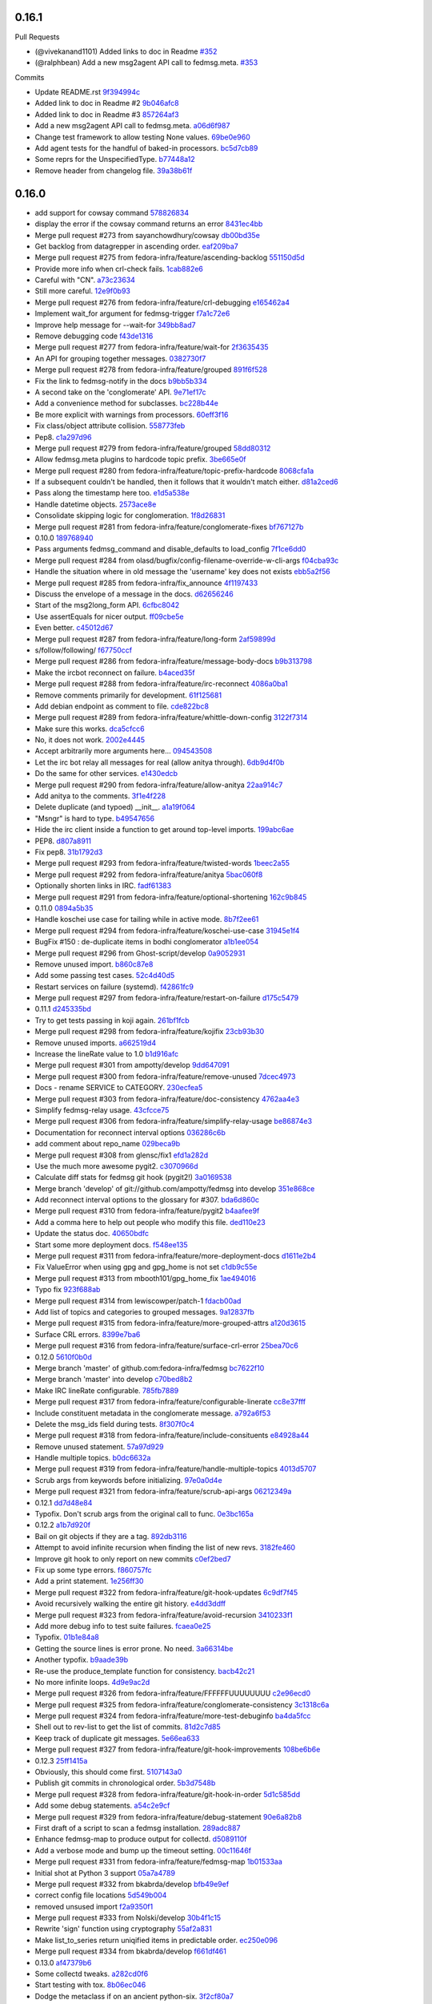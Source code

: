 
0.16.1
------

Pull Requests

- (@vivekanand1101) Added links to doc in Readme `#352
  <https://github.com/fedora-infra/fedmsg/pull/352>`_
- (@ralphbean)      Add a new msg2agent API call to fedmsg.meta. `#353
  <https://github.com/fedora-infra/fedmsg/pull/353>`_

Commits

- Update README.rst `9f394994c
  <https://github.com/fedora-infra/fedmsg/commit/9f394994c>`_
- Added link to doc in Readme #2 `9b046afc8
  <https://github.com/fedora-infra/fedmsg/commit/9b046afc8>`_
- Added link to doc in Readme #3 `857264af3
  <https://github.com/fedora-infra/fedmsg/commit/857264af3>`_
- Add a new msg2agent API call to fedmsg.meta. `a06d6f987
  <https://github.com/fedora-infra/fedmsg/commit/a06d6f987>`_
- Change test framework to allow testing None values. `69be0e960
  <https://github.com/fedora-infra/fedmsg/commit/69be0e960>`_
- Add agent tests for the handful of baked-in processors. `bc5d7cb89
  <https://github.com/fedora-infra/fedmsg/commit/bc5d7cb89>`_
- Some reprs for the UnspecifiedType. `b77448a12
  <https://github.com/fedora-infra/fedmsg/commit/b77448a12>`_
- Remove header from changelog file. `39a38b61f
  <https://github.com/fedora-infra/fedmsg/commit/39a38b61f>`_

0.16.0
------

- add support for cowsay command `578826834 <https://github.com/fedora-infra/fedmsg/commit/5788268342c1186507c7fc36db986814e9a8c198>`_
- display the error if the cowsay command returns an error `8431ec4bb <https://github.com/fedora-infra/fedmsg/commit/8431ec4bbfbe2e4246bb36288460e603328a5b7b>`_
- Merge pull request #273 from sayanchowdhury/cowsay `db00bd35e <https://github.com/fedora-infra/fedmsg/commit/db00bd35e5984abc43c8a30dd8360529dda25125>`_
- Get backlog from datagrepper in ascending order. `eaf209ba7 <https://github.com/fedora-infra/fedmsg/commit/eaf209ba74faa09461bc4f28e11a93fec8499ab6>`_
- Merge pull request #275 from fedora-infra/feature/ascending-backlog `551150d5d <https://github.com/fedora-infra/fedmsg/commit/551150d5d3c4a60fe7074ea64beda4884c649871>`_
- Provide more info when crl-check fails. `1cab882e6 <https://github.com/fedora-infra/fedmsg/commit/1cab882e641fbbbdf6bec981e800de18b002667c>`_
- Careful with "CN". `a73c23634 <https://github.com/fedora-infra/fedmsg/commit/a73c23634d92936a91a1e48381241465139755d2>`_
- Still more careful. `12e9f0b93 <https://github.com/fedora-infra/fedmsg/commit/12e9f0b934fe057d19bda85936e021cf3c7ced45>`_
- Merge pull request #276 from fedora-infra/feature/crl-debugging `e165462a4 <https://github.com/fedora-infra/fedmsg/commit/e165462a49774bfc518fda37a69c869af444e82c>`_
- Implement wait_for argument for fedmsg-trigger `f7a1c72e6 <https://github.com/fedora-infra/fedmsg/commit/f7a1c72e68622830a034c59edc97bb3ed74610d8>`_
- Improve help message for --wait-for `349bb8ad7 <https://github.com/fedora-infra/fedmsg/commit/349bb8ad7648437c38ca3c1ea367bcd4b09de918>`_
- Remove debugging code `f43de1316 <https://github.com/fedora-infra/fedmsg/commit/f43de1316eb423afde932af6d18241fe5b8e1e0d>`_
- Merge pull request #277 from fedora-infra/feature/wait-for `2f3635435 <https://github.com/fedora-infra/fedmsg/commit/2f3635435ccfe6b4d27aae3f8d5fd3730d8f4068>`_
- An API for grouping together messages. `0382730f7 <https://github.com/fedora-infra/fedmsg/commit/0382730f7312824775e33172f89cf07a596d08b6>`_
- Merge pull request #278 from fedora-infra/feature/grouped `891f6f528 <https://github.com/fedora-infra/fedmsg/commit/891f6f5287f7407fefb42173fa40b68f4751077e>`_
- Fix the link to fedmsg-notify in the docs `b9bb5b334 <https://github.com/fedora-infra/fedmsg/commit/b9bb5b33491448ad58706c306ac954a2ab2265d7>`_
- A second take on the 'conglomerate' API. `9e71ef17c <https://github.com/fedora-infra/fedmsg/commit/9e71ef17cc636e96802d0d036cce2dae7f767e1a>`_
- Add a convenience method for subclasses. `bc228b44e <https://github.com/fedora-infra/fedmsg/commit/bc228b44eca7128c3cba72113779ec5f378cfb2c>`_
- Be more explicit with warnings from processors. `60eff3f16 <https://github.com/fedora-infra/fedmsg/commit/60eff3f16a6675d4a9b9e04f8160d6d7e335d4ac>`_
- Fix class/object attribute collision. `558773feb <https://github.com/fedora-infra/fedmsg/commit/558773feb7166d5a4f51339569d8f1b23c0a65be>`_
- Pep8. `c1a297d96 <https://github.com/fedora-infra/fedmsg/commit/c1a297d96ef210c4a48c0b48d94f04a3f2c816cc>`_
- Merge pull request #279 from fedora-infra/feature/grouped `58dd80312 <https://github.com/fedora-infra/fedmsg/commit/58dd8031232559f74fbff5977a33d4f5cedbf65e>`_
- Allow fedmsg.meta plugins to hardcode topic prefix. `3be665e0f <https://github.com/fedora-infra/fedmsg/commit/3be665e0f74451a8fbd21fee3e14fb0a41826bba>`_
- Merge pull request #280 from fedora-infra/feature/topic-prefix-hardcode `8068cfa1a <https://github.com/fedora-infra/fedmsg/commit/8068cfa1abb6a641476171b8b0f038045bb90dba>`_
- If a subsequent couldn't be handled, then it follows that it wouldn't match either. `d81a2ced6 <https://github.com/fedora-infra/fedmsg/commit/d81a2ced607808a940564df9d0d7ba2024e39c82>`_
- Pass along the timestamp here too. `e1d5a538e <https://github.com/fedora-infra/fedmsg/commit/e1d5a538e0c6a483c4f016bd3d9144522d374495>`_
- Handle datetime objects. `2573ace8e <https://github.com/fedora-infra/fedmsg/commit/2573ace8e0919bf8ad2ed70bedc452e2d986329b>`_
- Consolidate skipping logic for conglomeration. `1f8d26831 <https://github.com/fedora-infra/fedmsg/commit/1f8d2683194ea3c629542d6c852fbc900a2d1670>`_
- Merge pull request #281 from fedora-infra/feature/conglomerate-fixes `bf767127b <https://github.com/fedora-infra/fedmsg/commit/bf767127bb7e6fca8a50b32dc36500c9637ff65d>`_
- 0.10.0 `189768940 <https://github.com/fedora-infra/fedmsg/commit/1897689401885337c4698b7ff2db7857825ce25d>`_
- Pass arguments fedmsg_command and disable_defaults to load_config `7f1ce6dd0 <https://github.com/fedora-infra/fedmsg/commit/7f1ce6dd099b54d3c575d39eff65ad6b74851b0b>`_
- Merge pull request #284 from olasd/bugfix/config-filename-override-w-cli-args `f04cba93c <https://github.com/fedora-infra/fedmsg/commit/f04cba93c4c21bd027cbadb6b728182a4625361d>`_
- Handle the situation where in old message the 'username' key does not exists `ebb5a2f56 <https://github.com/fedora-infra/fedmsg/commit/ebb5a2f56c691456b5b65b9448d11b113c4efa46>`_
- Merge pull request #285 from fedora-infra/fix_announce `4f1197433 <https://github.com/fedora-infra/fedmsg/commit/4f119743343824bbfcdec7877066eb59ccd55d96>`_
- Discuss the envelope of a message in the docs. `d62656246 <https://github.com/fedora-infra/fedmsg/commit/d6265624695442ce32ed0859b449c457bbb6ed7b>`_
- Start of the msg2long_form API. `6cfbc8042 <https://github.com/fedora-infra/fedmsg/commit/6cfbc80422eeb3e0e90c3b4446ad94d43926ffb3>`_
- Use assertEquals for nicer output. `ff09cbe5e <https://github.com/fedora-infra/fedmsg/commit/ff09cbe5e4fdb4451b80a20359d82506ba9227f0>`_
- Even better. `c45012d67 <https://github.com/fedora-infra/fedmsg/commit/c45012d67a0e60c1360bb3ca5aabfeed4bf4d99d>`_
- Merge pull request #287 from fedora-infra/feature/long-form `2af59899d <https://github.com/fedora-infra/fedmsg/commit/2af59899df6e2c121b085f868e0412ced6994ed3>`_
- s/follow/following/ `f67750ccf <https://github.com/fedora-infra/fedmsg/commit/f67750ccfded6583e27a8df4f2ede9e97916608a>`_
- Merge pull request #286 from fedora-infra/feature/message-body-docs `b9b313798 <https://github.com/fedora-infra/fedmsg/commit/b9b313798c4200d25c8fe42862c28830562c4365>`_
- Make the ircbot reconnect on failure. `b4aced35f <https://github.com/fedora-infra/fedmsg/commit/b4aced35f3431d272f44e52798a6b22d82eb57f7>`_
- Merge pull request #288 from fedora-infra/feature/irc-reconnect `4086a0ba1 <https://github.com/fedora-infra/fedmsg/commit/4086a0ba113a8468c39d35ccb0105e02b0413713>`_
- Remove comments primarily for development. `61f125681 <https://github.com/fedora-infra/fedmsg/commit/61f125681f8664354778c69c53773ba089c23c52>`_
- Add debian endpoint as comment to file. `cde822bc8 <https://github.com/fedora-infra/fedmsg/commit/cde822bc87efa47cc3fae6fbb9462ae6a362afbc>`_
- Merge pull request #289 from fedora-infra/feature/whittle-down-config `3122f7314 <https://github.com/fedora-infra/fedmsg/commit/3122f731439a9aa2fabd64dbeeb8d3fb78227741>`_
- Make sure this works. `dca5cfcc6 <https://github.com/fedora-infra/fedmsg/commit/dca5cfcc6ffada7afc162bf93f90e681be043181>`_
- No, it does not work. `2002e4445 <https://github.com/fedora-infra/fedmsg/commit/2002e44451660aff2120655ca223c1d448ad3484>`_
- Accept arbitrarily more arguments here... `094543508 <https://github.com/fedora-infra/fedmsg/commit/094543508a7a671d34759de57af676de071e39c3>`_
- Let the irc bot relay all messages for real (allow anitya through). `6db9d4f0b <https://github.com/fedora-infra/fedmsg/commit/6db9d4f0b2c078ba52fc0f5acdbba24ecf566340>`_
- Do the same for other services. `e1430edcb <https://github.com/fedora-infra/fedmsg/commit/e1430edcb6d3dc6878d419ea7cb09eafafe35829>`_
- Merge pull request #290 from fedora-infra/feature/allow-anitya `22aa914c7 <https://github.com/fedora-infra/fedmsg/commit/22aa914c744e7a23e21cc367007c1cdbc5391959>`_
- Add anitya to the comments. `3f1e4f228 <https://github.com/fedora-infra/fedmsg/commit/3f1e4f2282f9a6dc2e7f92b5bf2ab061bbcd17fb>`_
- Delete duplicate (and typoed) __init__. `a1a19f064 <https://github.com/fedora-infra/fedmsg/commit/a1a19f06478c2e65b37541f48b3f1c859b78b76b>`_
- "Msngr" is hard to type. `b49547656 <https://github.com/fedora-infra/fedmsg/commit/b49547656317e7d103cd519160f5be52a08c5cc5>`_
- Hide the irc client inside a function to get around top-level imports. `199abc6ae <https://github.com/fedora-infra/fedmsg/commit/199abc6aefa6490e88f2c9b961089d4fdfe175a9>`_
- PEP8. `d807a8911 <https://github.com/fedora-infra/fedmsg/commit/d807a891143e510d331e14fe9a3ea22a1115dc56>`_
- Fix pep8. `31b1792d3 <https://github.com/fedora-infra/fedmsg/commit/31b1792d39d2221f092533dfaf462fc930e2459a>`_
- Merge pull request #293 from fedora-infra/feature/twisted-words `1beec2a55 <https://github.com/fedora-infra/fedmsg/commit/1beec2a5518f659913bb0fc8624abd0df9eef435>`_
- Merge pull request #292 from fedora-infra/feature/anitya `5bac060f8 <https://github.com/fedora-infra/fedmsg/commit/5bac060f8dccde683f6c493ffd609765d40e4631>`_
- Optionally shorten links in IRC. `fadf61383 <https://github.com/fedora-infra/fedmsg/commit/fadf61383b03caed73199e6a995a77f6f53b3134>`_
- Merge pull request #291 from fedora-infra/feature/optional-shortening `162c9b845 <https://github.com/fedora-infra/fedmsg/commit/162c9b845ab33a66196a702787536a76f5f74d27>`_
- 0.11.0 `0894a5b35 <https://github.com/fedora-infra/fedmsg/commit/0894a5b3572475ec4964f53b51b2238d9b4a0a55>`_
- Handle koschei use case for tailing while in active mode. `8b7f2ee61 <https://github.com/fedora-infra/fedmsg/commit/8b7f2ee61d3ff2d5eef1ec61b66be5085972f710>`_
- Merge pull request #294 from fedora-infra/feature/koschei-use-case `31945e1f4 <https://github.com/fedora-infra/fedmsg/commit/31945e1f4cb2f556d9700259359c180295c195cf>`_
- BugFix #150 : de-duplicate items in bodhi conglomerator `a1b1ee054 <https://github.com/fedora-infra/fedmsg/commit/a1b1ee0548aa32fb2dadb59fe6cd29d2667c9214>`_
- Merge pull request #296 from Ghost-script/develop `0a9052931 <https://github.com/fedora-infra/fedmsg/commit/0a9052931d96b1bc4e9f1679f15b5e2c291321f2>`_
- Remove unused import. `b860c87e8 <https://github.com/fedora-infra/fedmsg/commit/b860c87e8af1764ca0583ad3c8effb81a240f9b8>`_
- Add some passing test cases. `52c4d40d5 <https://github.com/fedora-infra/fedmsg/commit/52c4d40d52af1276c7fe1a10cba1689b964f8b09>`_
- Restart services on failure (systemd). `f42861fc9 <https://github.com/fedora-infra/fedmsg/commit/f42861fc93c074408ae96c1b797d4e1f0cab6a7a>`_
- Merge pull request #297 from fedora-infra/feature/restart-on-failure `d175c5479 <https://github.com/fedora-infra/fedmsg/commit/d175c5479e61d9feaf7c73463b8f83ebdf462985>`_
- 0.11.1 `d245335bd <https://github.com/fedora-infra/fedmsg/commit/d245335bd06340d22a6d4ae99b5437b6919a935e>`_
- Try to get tests passing in koji again. `261bf1fcb <https://github.com/fedora-infra/fedmsg/commit/261bf1fcb2ae393e3ef96805e7d7b2f93884f90d>`_
- Merge pull request #298 from fedora-infra/feature/kojifix `23cb93b30 <https://github.com/fedora-infra/fedmsg/commit/23cb93b304d2bcfab637d888e698c9c9d9e0115c>`_
- Remove unused imports. `a662519d4 <https://github.com/fedora-infra/fedmsg/commit/a662519d42507673e91f82c8250eafc88dbb8d27>`_
- Increase the lineRate value to 1.0 `b1d916afc <https://github.com/fedora-infra/fedmsg/commit/b1d916afcf864dd972f6e3567fbf59db1aef3138>`_
- Merge pull request #301 from ampotty/develop `9dd647091 <https://github.com/fedora-infra/fedmsg/commit/9dd647091995536818a9f9c65ac2a3d977a0753f>`_
- Merge pull request #300 from fedora-infra/feature/remove-unused `7dcec4973 <https://github.com/fedora-infra/fedmsg/commit/7dcec49735826a68ca7be87364d7546c66e42ad7>`_
- Docs - rename SERVICE to CATEGORY. `230ecfea5 <https://github.com/fedora-infra/fedmsg/commit/230ecfea5004ef90f386c205a89e72fea4040733>`_
- Merge pull request #303 from fedora-infra/feature/doc-consistency `4762aa4e3 <https://github.com/fedora-infra/fedmsg/commit/4762aa4e37ea832bb20515f8c084e25d61cea75c>`_
- Simplify fedmsg-relay usage. `43cfcce75 <https://github.com/fedora-infra/fedmsg/commit/43cfcce75e3ac9e315c32faa8c60fe0487144e81>`_
- Merge pull request #306 from fedora-infra/feature/simplify-relay-usage `be86874e3 <https://github.com/fedora-infra/fedmsg/commit/be86874e33fa258100bf5ac1eb22e3c386f3168a>`_
- Documentation for reconnect interval options `036286c6b <https://github.com/fedora-infra/fedmsg/commit/036286c6b131e8c6de22cb233412836b0cbdfaad>`_
- add comment about repo_name `029beca9b <https://github.com/fedora-infra/fedmsg/commit/029beca9b951b24b8101cecb9e65d21a9d7fc0d4>`_
- Merge pull request #308 from glensc/fix1 `efd1a282d <https://github.com/fedora-infra/fedmsg/commit/efd1a282d68e8cb6139e8507675bc0f4d5e42934>`_
- Use the much more awesome pygit2. `c3070966d <https://github.com/fedora-infra/fedmsg/commit/c3070966d71192f811a7d867bbfa4ad136a6eec3>`_
- Calculate diff stats for fedmsg git hook (pygit2!) `3a0169538 <https://github.com/fedora-infra/fedmsg/commit/3a0169538dd4163a58947bc49117be41d54ec0bd>`_
- Merge branch 'develop' of git://github.com/ampotty/fedmsg into develop `351e868ce <https://github.com/fedora-infra/fedmsg/commit/351e868cea885721a32c400ab403d394494ef5dc>`_
- Add reconnect interval options to the glossary for #307. `bda6d860c <https://github.com/fedora-infra/fedmsg/commit/bda6d860c7a97ac020c3381a44f53258275a5562>`_
- Merge pull request #310 from fedora-infra/feature/pygit2 `b4aafee9f <https://github.com/fedora-infra/fedmsg/commit/b4aafee9fe70c1d4e04c84f11d64d3bd00b7dd75>`_
- Add a comma here to help out people who modify this file. `ded110e23 <https://github.com/fedora-infra/fedmsg/commit/ded110e2357ea400a64d90822efd43213374cfd4>`_
- Update the status doc. `40650bdfc <https://github.com/fedora-infra/fedmsg/commit/40650bdfce59bd6d31283fc4624ec548470edfa0>`_
- Start some more deployment docs. `f548ee135 <https://github.com/fedora-infra/fedmsg/commit/f548ee1351be88152ed754c7f2c45a75ff701fb7>`_
- Merge pull request #311 from fedora-infra/feature/more-deployment-docs `d1611e2b4 <https://github.com/fedora-infra/fedmsg/commit/d1611e2b40cef2760313b532d053699d457f600b>`_
- Fix ValueError when using gpg and gpg_home is not set `c1db9c55e <https://github.com/fedora-infra/fedmsg/commit/c1db9c55ee41a92773caf332ff4e8852f966fff1>`_
- Merge pull request #313 from mbooth101/gpg_home_fix `1ae494016 <https://github.com/fedora-infra/fedmsg/commit/1ae4940162670c2493033406be56a06668fad10b>`_
- Typo fix `923f688ab <https://github.com/fedora-infra/fedmsg/commit/923f688ab1c419c31fa9047ad782cdfef3eea5d8>`_
- Merge pull request #314 from lewiscowper/patch-1 `fdacb00ad <https://github.com/fedora-infra/fedmsg/commit/fdacb00ad313850917ebe47bef641211f9834a46>`_
- Add list of topics and categories to grouped messages. `9a12837fb <https://github.com/fedora-infra/fedmsg/commit/9a12837fb1a4c1a8a368d621dc4018545e8e1e8f>`_
- Merge pull request #315 from fedora-infra/feature/more-grouped-attrs `a120d3615 <https://github.com/fedora-infra/fedmsg/commit/a120d361593d50af3223674493256633221d53d1>`_
- Surface CRL errors. `8399e7ba6 <https://github.com/fedora-infra/fedmsg/commit/8399e7ba621440af78cf40f7ab333014fc1f78ee>`_
- Merge pull request #316 from fedora-infra/feature/surface-crl-error `25bea70c6 <https://github.com/fedora-infra/fedmsg/commit/25bea70c651971fb22cfe7e2997c0dcd12fe8f5b>`_
- 0.12.0 `5610f0b0d <https://github.com/fedora-infra/fedmsg/commit/5610f0b0ddb488a1e74fc259d17b66bc5a532c67>`_
- Merge branch 'master' of github.com:fedora-infra/fedmsg `bc7622f10 <https://github.com/fedora-infra/fedmsg/commit/bc7622f1020b35d11a3f8b69ca0c0247eb9e999a>`_
- Merge branch 'master' into develop `c70bed8b2 <https://github.com/fedora-infra/fedmsg/commit/c70bed8b26312334601fcfb2a597cbbe496a94e2>`_
- Make IRC lineRate configurable. `785fb7889 <https://github.com/fedora-infra/fedmsg/commit/785fb7889669f16d2ea92a22287fbe0df40ce409>`_
- Merge pull request #317 from fedora-infra/feature/configurable-linerate `cc8e37fff <https://github.com/fedora-infra/fedmsg/commit/cc8e37fffc8b1122f6bf9bd17defa01516317a57>`_
- Include constituent metadata in the conglomerate message. `a792a6f53 <https://github.com/fedora-infra/fedmsg/commit/a792a6f53c57e5f6ace0dbfc2df9ca195a0bbce5>`_
- Delete the msg_ids field during tests. `8f307f0c4 <https://github.com/fedora-infra/fedmsg/commit/8f307f0c48e7ed7b69064a32cb4b9ca45eda8c38>`_
- Merge pull request #318 from fedora-infra/feature/include-consituents `e84928a44 <https://github.com/fedora-infra/fedmsg/commit/e84928a4436c2747dc82c6b0f204a12a60979625>`_
- Remove unused statement. `57a97d929 <https://github.com/fedora-infra/fedmsg/commit/57a97d9290bf39b47ea3c759ef41479ac39d8ce5>`_
- Handle multiple topics. `b0dc6632a <https://github.com/fedora-infra/fedmsg/commit/b0dc6632ac207ad2d6a4456630494fee35967069>`_
- Merge pull request #319 from fedora-infra/feature/handle-multiple-topics `4013d5707 <https://github.com/fedora-infra/fedmsg/commit/4013d57074e38400a76d6251ad96f1ebcd5c7310>`_
- Scrub args from keywords before initializing. `97e0a0d4e <https://github.com/fedora-infra/fedmsg/commit/97e0a0d4e31e9a541faab3a59bc222837b2ffa7b>`_
- Merge pull request #321 from fedora-infra/feature/scrub-api-args `06212349a <https://github.com/fedora-infra/fedmsg/commit/06212349a8002bd5fe791efc5a4f4ba9f8078b50>`_
- 0.12.1 `dd7d48e84 <https://github.com/fedora-infra/fedmsg/commit/dd7d48e840890f86d48e009206e0e5d4feb8924a>`_
- Typofix.  Don't scrub args from the original call to func. `0e3bc165a <https://github.com/fedora-infra/fedmsg/commit/0e3bc165ad0667f7cc3f42bbcc3f140537100fb0>`_
- 0.12.2 `a1b7d920f <https://github.com/fedora-infra/fedmsg/commit/a1b7d920f133f8b24ced6e2682ea81e254dffee6>`_
- Bail on git objects if they are a tag. `892db3116 <https://github.com/fedora-infra/fedmsg/commit/892db3116f250fae4427219b6890b61a61de081b>`_
- Attempt to avoid infinite recursion when finding the list of new revs. `3182fe460 <https://github.com/fedora-infra/fedmsg/commit/3182fe46043848c66e287b671e5e352192c535fe>`_
- Improve git hook to only report on new commits `c0ef2bed7 <https://github.com/fedora-infra/fedmsg/commit/c0ef2bed70aa75bdbb3ca79dd8d544467d5de901>`_
- Fix up some type errors. `f860757fc <https://github.com/fedora-infra/fedmsg/commit/f860757fc4a04d5d92a2859d3c22e9e01e069ce3>`_
- Add a print statement. `1e256ff30 <https://github.com/fedora-infra/fedmsg/commit/1e256ff30c4b0e960441840ea14c17fc13cad547>`_
- Merge pull request #322 from fedora-infra/feature/git-hook-updates `6c9df7f45 <https://github.com/fedora-infra/fedmsg/commit/6c9df7f45f8e258723d9421a4f86499e81b24074>`_
- Avoid recursively walking the entire git history. `e4dd3ddff <https://github.com/fedora-infra/fedmsg/commit/e4dd3ddff802ebd1c733ab1bbe48313b9e72e3f8>`_
- Merge pull request #323 from fedora-infra/feature/avoid-recursion `3410233f1 <https://github.com/fedora-infra/fedmsg/commit/3410233f154bce9f7303bf058439af92a2d2288e>`_
- Add more debug info to test suite failures. `fcaea0e25 <https://github.com/fedora-infra/fedmsg/commit/fcaea0e259ae7d54e90f04189fdc7ccc4705ba0a>`_
- Typofix. `01b1e84a8 <https://github.com/fedora-infra/fedmsg/commit/01b1e84a82ba68efda42be67bb378885c12290e5>`_
- Getting the source lines is error prone.  No need. `3a66314be <https://github.com/fedora-infra/fedmsg/commit/3a66314be7a9b32b8f735e4bd2e372d75ca6d9af>`_
- Another typofix. `b9aade39b <https://github.com/fedora-infra/fedmsg/commit/b9aade39ba31383a9bbcf801dda1c64eb7936f40>`_
- Re-use the produce_template function for consistency. `bacb42c21 <https://github.com/fedora-infra/fedmsg/commit/bacb42c21181fadc13aa9b8a32f2a80a8a7bc308>`_
- No more infinite loops. `4d9e9ac2d <https://github.com/fedora-infra/fedmsg/commit/4d9e9ac2d0024443f7faafb07917d5e11d3f16c8>`_
- Merge pull request #326 from fedora-infra/feature/FFFFFFUUUUUUUU `c2e96ecd0 <https://github.com/fedora-infra/fedmsg/commit/c2e96ecd01ff101685c4ba08d126998f447fbce7>`_
- Merge pull request #325 from fedora-infra/feature/conglomerate-consistency `3c1318c6a <https://github.com/fedora-infra/fedmsg/commit/3c1318c6a792363f6fd5bb6fd6e05f16091c7a90>`_
- Merge pull request #324 from fedora-infra/feature/more-test-debuginfo `ba4da5fcc <https://github.com/fedora-infra/fedmsg/commit/ba4da5fccea2354877bf0e3585bfad8197c3ce71>`_
- Shell out to rev-list to get the list of commits. `81d2c7d85 <https://github.com/fedora-infra/fedmsg/commit/81d2c7d85545906cb5bf6415fcb499a729a0c851>`_
- Keep track of duplicate git messages. `5e66ea633 <https://github.com/fedora-infra/fedmsg/commit/5e66ea633a9cf775ea94e1520b39575d89e5deb8>`_
- Merge pull request #327 from fedora-infra/feature/git-hook-improvements `108be6b6e <https://github.com/fedora-infra/fedmsg/commit/108be6b6e8ae2b75f25d664dce1b4560b286f092>`_
- 0.12.3 `25ff1415a <https://github.com/fedora-infra/fedmsg/commit/25ff1415a217694396827d6e7a804d83630c92ca>`_
- Obviously, this should come first. `5107143a0 <https://github.com/fedora-infra/fedmsg/commit/5107143a00e0634ccd6eaa07a16c53768674e490>`_
- Publish git commits in chronological order. `5b3d7548b <https://github.com/fedora-infra/fedmsg/commit/5b3d7548b5dd2470142565daaece5b91ea2efd94>`_
- Merge pull request #328 from fedora-infra/feature/git-hook-in-order `5d1c585dd <https://github.com/fedora-infra/fedmsg/commit/5d1c585dd17ea4ef14deaee38c6c59e7da26fd08>`_
- Add some debug statements. `a54c2e9cf <https://github.com/fedora-infra/fedmsg/commit/a54c2e9cfa1bd3c5ecb9f945ecc618d549bc0b4c>`_
- Merge pull request #329 from fedora-infra/feature/debug-statement `90e6a82b8 <https://github.com/fedora-infra/fedmsg/commit/90e6a82b85b3df562d7cecb780270e1ece7308b8>`_
- First draft of a script to scan a fedmsg installation. `289adc887 <https://github.com/fedora-infra/fedmsg/commit/289adc8874bb0988f1ecd67fbf3bae152a3e432c>`_
- Enhance fedmsg-map to produce output for collectd. `d5089110f <https://github.com/fedora-infra/fedmsg/commit/d5089110f141aa7a1009215407f3d60d46d1e885>`_
- Add a verbose mode and bump up the timeout setting. `00c11646f <https://github.com/fedora-infra/fedmsg/commit/00c11646f4b6298a3451686a04c99ff8f532b56f>`_
- Merge pull request #331 from fedora-infra/feature/fedmsg-map `1b01533aa <https://github.com/fedora-infra/fedmsg/commit/1b01533aaa60f8986c20392b95d88a9e6885cb74>`_
- Initial shot at Python 3 support `05a7a4789 <https://github.com/fedora-infra/fedmsg/commit/05a7a4789ca65c3e0b974570c59c4ad2f6db15da>`_
- Merge pull request #332 from bkabrda/develop `bfb49e9ef <https://github.com/fedora-infra/fedmsg/commit/bfb49e9ef9af3e27e32e23f3715f9abafd0002a8>`_
- correct config file locations `5d549b004 <https://github.com/fedora-infra/fedmsg/commit/5d549b00402fa7959ab43bae18a4f8597714ae8d>`_
- removed unsused import `f2a9350f1 <https://github.com/fedora-infra/fedmsg/commit/f2a9350f1e69f8dbd7d13860b90fbdce7aa9dc51>`_
- Merge pull request #333 from Nolski/develop `30b4f1c15 <https://github.com/fedora-infra/fedmsg/commit/30b4f1c15850172ceba4af2e31ffe50c97b26964>`_
- Rewrite 'sign' function using cryptography `55af2a831 <https://github.com/fedora-infra/fedmsg/commit/55af2a83157c06a04af9b00e9700ad6ea9630286>`_
- Make list_to_series return uniqified items in predictable order. `ec250e096 <https://github.com/fedora-infra/fedmsg/commit/ec250e096a84164ab45a93424530285ec39583af>`_
- Merge pull request #334 from bkabrda/develop `f661df461 <https://github.com/fedora-infra/fedmsg/commit/f661df461359606d4c6f32b890d9ed173185b592>`_
- 0.13.0 `af47379b6 <https://github.com/fedora-infra/fedmsg/commit/af47379b66124f250cc2979e1a69437439d3f9e9>`_
- Some collectd tweaks. `a282cd0f6 <https://github.com/fedora-infra/fedmsg/commit/a282cd0f62b90f401a36535860d1ebb946c8b6dd>`_
- Start testing with tox. `8b06ec046 <https://github.com/fedora-infra/fedmsg/commit/8b06ec0466fd9204b859089e55f9b3eed45218b6>`_
- Dodge the metaclass if on an ancient python-six. `3f2cf80a7 <https://github.com/fedora-infra/fedmsg/commit/3f2cf80a789a295514a3d2379a52ef61caa0dd09>`_
- Make "arrow" optional to avoid version anger with python-six. `1de8cf72f <https://github.com/fedora-infra/fedmsg/commit/1de8cf72f327e966a38fe0b39e89f007cdb31c0b>`_
- Merge pull request #335 from fedora-infra/feature/six-careful `6573ed7a6 <https://github.com/fedora-infra/fedmsg/commit/6573ed7a6fb75bad081ea9fe0733c5c383dacada>`_
- 0.13.1 `e293b2da5 <https://github.com/fedora-infra/fedmsg/commit/e293b2da56a876ada0c81beefc52f7bcd96379db>`_
- Make order of configuration files predictable `bb3fa15ac <https://github.com/fedora-infra/fedmsg/commit/bb3fa15ac6e39cf0f8b11672262303d69eaddd72>`_
- Merge pull request #336 from msimacek/develop `5f0f7c972 <https://github.com/fedora-infra/fedmsg/commit/5f0f7c9726835034897919805fd774104a4019cb>`_
- Include changes from our ansible repo. `e33630f29 <https://github.com/fedora-infra/fedmsg/commit/e33630f29b7b93f2388d1a85d595eec937479d1f>`_
- Merge branch 'develop' of github.com:fedora-infra/fedmsg into develop `1d82d2a02 <https://github.com/fedora-infra/fedmsg/commit/1d82d2a02eae375b2492bc8054cfbbcb71f01609>`_
- Use a threadpool to speed this up. `79aa516ea <https://github.com/fedora-infra/fedmsg/commit/79aa516ea175428eee3a51cacba72b891a91725a>`_
- Merge pull request #337 from fedora-infra/feature/fedmsg-map-threadpool `47c2e5e45 <https://github.com/fedora-infra/fedmsg/commit/47c2e5e456e178ee53de2d0998ab28fd1683e68c>`_
- Flatten the threadpool workload. `e54f4357b <https://github.com/fedora-infra/fedmsg/commit/e54f4357b364f783b49c8bb3ce0579c96dd22369>`_
- Merge pull request #338 from fedora-infra/feature/more-threads `f84dbab4f <https://github.com/fedora-infra/fedmsg/commit/f84dbab4f319f8e62e8e60e5d68b24033367543b>`_
- add a msg2subjective method to fedmsg.meta `b21c26fa8 <https://github.com/fedora-infra/fedmsg/commit/b21c26fa89f737a0eee057be988224cbc2172787>`_
- add a subjective() method to the BaseProcessor `bcca93046 <https://github.com/fedora-infra/fedmsg/commit/bcca930468b316b024758cc25d034cf57f089142>`_
- test subjective messages in base test class `1b24093db <https://github.com/fedora-infra/fedmsg/commit/1b24093db674cb54abcaa9e7923a38ed3838c3a2>`_
- if a processor doesn't have a subjective method, fall back to subtitle `ec464eb30 <https://github.com/fedora-infra/fedmsg/commit/ec464eb30685ab6a6cd61575536401bda549cb6a>`_
- need to pass the subject to the processor `38235830a <https://github.com/fedora-infra/fedmsg/commit/38235830a65041dce1eff13ea3e31673ad3f29a6>`_
- I suppose we could give this a default value `71e5a7eda <https://github.com/fedora-infra/fedmsg/commit/71e5a7edac0daae245aa1e3c411a58d5e4a1b935>`_
- I believe we have to pass a username here for the subject `ad2f646ee <https://github.com/fedora-infra/fedmsg/commit/ad2f646ee422e4c477e57c481d954355092e223b>`_
- we don't need a default for this, since there's no point in a subjective message without a subject `c9e4a522b <https://github.com/fedora-infra/fedmsg/commit/c9e4a522b8c55b0883021aa33d07e0c50c7c980e>`_
- No need to rebuild fedmsg.meta processors `f9e064883 <https://github.com/fedora-infra/fedmsg/commit/f9e0648834336d814b467995dc789ab04f204060>`_
- Move global declaration to the top. `c6c0c19a7 <https://github.com/fedora-infra/fedmsg/commit/c6c0c19a749850a2ed7d4dd677a0578e543ff257>`_
- Fix a couple tests which try to reinitialize the processors with mocked config. `06ecdb5cd <https://github.com/fedora-infra/fedmsg/commit/06ecdb5cdf348aec6113d0ec96e32d534f80af03>`_
- Merge pull request #341 from fedora-infra/feature/no-need-to-rebuild `4d4126775 <https://github.com/fedora-infra/fedmsg/commit/4d4126775f900bc21446d9965ff90e7c4920fbc8>`_
- 0.13.2 `6674a1686 <https://github.com/fedora-infra/fedmsg/commit/6674a1686aa354458faf2758ddc7f8d55458cc1e>`_
- Don't overwrite processors in the tests to keep things faster. `b104fac57 <https://github.com/fedora-infra/fedmsg/commit/b104fac570796967fe124268b925c6230c0bdfce>`_
- 0.13.3 `75cdf2648 <https://github.com/fedora-infra/fedmsg/commit/75cdf2648e3b7ea17f61f1f40baefa799174ac30>`_
- These tests require network.. so don\'t fail without a special env var set. `e6601d6e3 <https://github.com/fedora-infra/fedmsg/commit/e6601d6e30b569ee46f7da59e6b2d2ec140e79ee>`_
- Need to reset processors for this test to pass.  It only works the first time. `dcfee1e2f <https://github.com/fedora-infra/fedmsg/commit/dcfee1e2f8bd7d0abc6db042bbd801d84bb80a81>`_
- pylint cleanup of some test files. `9cc3ff5ef <https://github.com/fedora-infra/fedmsg/commit/9cc3ff5ef291e7ba04e40a47139677e7d845ecf2>`_
- Markup some other tests that require network. `259fd3cdd <https://github.com/fedora-infra/fedmsg/commit/259fd3cdd83904b4aacfcbf777f400100500e2e2>`_
- Merge branch 'cryptography' into feature/py34-finish `302df19c4 <https://github.com/fedora-infra/fedmsg/commit/302df19c4c47ab73cadac478b3f020908da35e56>`_
- Merge pull request #342 from fedora-infra/feature/fix-tests `3a5d9e6c7 <https://github.com/fedora-infra/fedmsg/commit/3a5d9e6c76a9b31b701363a40e7a03e20ac412ed>`_
- A little more cleanup. `c8353faa2 <https://github.com/fedora-infra/fedmsg/commit/c8353faa27c0805da37ac159d12602130c7c2731>`_
- Split x509 into two modules.  One for py2 and one for py3. `136a42000 <https://github.com/fedora-infra/fedmsg/commit/136a42000f47abe8ff01593297cfe07128801970>`_
- Switch between the two module accordingly. `22fa72c40 <https://github.com/fedora-infra/fedmsg/commit/22fa72c40ee999fd5b27e25ad85c2be9dbd56eba>`_
- Restore functionality removed on accident. `16a38eb64 <https://github.com/fedora-infra/fedmsg/commit/16a38eb6477ef45a9e7cad459c4d1f46840a960c>`_
- Conditionalize skippable imports in for the x509 tests. `6bb5fd0c4 <https://github.com/fedora-infra/fedmsg/commit/6bb5fd0c4e0d6adf38de72a59948fdf690d145d9>`_
- Merge pull request #343 from fedora-infra/feature/py34-finish `c4808d8ce <https://github.com/fedora-infra/fedmsg/commit/c4808d8ce35c9982e38bee61942559984cad9421>`_
- 0.14.0 `bb527e15b <https://github.com/fedora-infra/fedmsg/commit/bb527e15b46c9ebcf127240022736362aadc2aad>`_
- Fix two py3 encoding oversights. `6ac68cf46 <https://github.com/fedora-infra/fedmsg/commit/6ac68cf46269000f6be31bac88a119c9126b72ad>`_
- Get the encoding story straight here. `f317544ce <https://github.com/fedora-infra/fedmsg/commit/f317544ce9591f78cc04f0db38d7861d97e6ca4a>`_
- 0.14.1 `07e8e11ef <https://github.com/fedora-infra/fedmsg/commit/07e8e11ef7e787628c830d28d72ca08f1f173ca5>`_
- Fix small typo in doc. `acc233196 <https://github.com/fedora-infra/fedmsg/commit/acc233196cf27598071e87d8d641c59e1899b5aa>`_
- Fix up and test new subjective api. `adb1d1c53 <https://github.com/fedora-infra/fedmsg/commit/adb1d1c53e07b86bb9a8007dc7f11c94e68aae32>`_
- This isn't necessary. `9da11d8fd <https://github.com/fedora-infra/fedmsg/commit/9da11d8fd673419f04bb925adadafea30392b713>`_
- Merge pull request #344 from fedora-infra/feature/subjective-api `bf7d79745 <https://github.com/fedora-infra/fedmsg/commit/bf7d797451ce17c4ec27e16b94b01770d8bdde3f>`_
- Reconcile the subjective API with the conglomerate API. `a268a2033 <https://github.com/fedora-infra/fedmsg/commit/a268a20338f89d5aeef83c2486b54e8be73a67bb>`_
- Merge pull request #345 from fedora-infra/feature/subjective-conglomeration `ba62c92b8 <https://github.com/fedora-infra/fedmsg/commit/ba62c92b8f8a0d4d36cc9e31a70977b57cdd0421>`_
- 0.15.0 `c17a04b20 <https://github.com/fedora-infra/fedmsg/commit/c17a04b20f814cd391cdb8d1904f0e0e7c4ceb97>`_
- core: fix gpg signing `3e98dabce <https://github.com/fedora-infra/fedmsg/commit/3e98dabce2d203e713f3df0986e7b949b6b7dcc0>`_
- Merge pull request #347 from mathstuf/config-parse-gpg-key `3c65e7b11 <https://github.com/fedora-infra/fedmsg/commit/3c65e7b117d34197df6e2ce2b3ff0aec8f79cd6f>`_
- Flag moksha as an extra requirement `4677e38bc <https://github.com/fedora-infra/fedmsg/commit/4677e38bca946a3b8e15dd836b5bc9a60adf257b>`_
- Update README to note Moksha as extra dependency `a299512aa <https://github.com/fedora-infra/fedmsg/commit/a299512aae12468d33bb83cc2c27c7cf17b302b1>`_
- Remove Moksha unncessary Moksha requirements `428d4fcc6 <https://github.com/fedora-infra/fedmsg/commit/428d4fcc65de1cd23b61e2ddd149cac4d491d222>`_
- Provide argument to configure signature validation `e223b09ef <https://github.com/fedora-infra/fedmsg/commit/e223b09ef35df1ab3d421e4f14a182187e692414>`_
- Specify cryptographic dependencies as an extra `457577ba8 <https://github.com/fedora-infra/fedmsg/commit/457577ba8a128265bce4f508b7cbf78e7437d70e>`_
- Rename 'full' extra to 'hub' `bc922b991 <https://github.com/fedora-infra/fedmsg/commit/bc922b9911f72addc140bff4fb1dac39446910d9>`_
- Add an 'all' extra to setup.py `3874a66ee <https://github.com/fedora-infra/fedmsg/commit/3874a66ee11c522f5d4dd0683297cc4d3803d798>`_
- Update FAQ with M2Crypto help `938320ca4 <https://github.com/fedora-infra/fedmsg/commit/938320ca41493d719f780138f28ae9d3abf95e14>`_
- Revise phrasing and syntax of M2Crypto FAQ `00ac71406 <https://github.com/fedora-infra/fedmsg/commit/00ac71406224dcc4003b75cd2fd780985e513cde>`_
- Update Development documentation `8704d95cb <https://github.com/fedora-infra/fedmsg/commit/8704d95cb8d3d5e823df54f16a906a5788f6ab44>`_
- Bump up version number `cd3f13e67 <https://github.com/fedora-infra/fedmsg/commit/cd3f13e674841ae346960cda5b238b68e720de07>`_
- Update Travis CI configuration `4fa4bf840 <https://github.com/fedora-infra/fedmsg/commit/4fa4bf840e6530e413e210945f23fc1a609b0a4a>`_
- Restructure extras to (kind of) mirror RPMs `d4665699e <https://github.com/fedora-infra/fedmsg/commit/d4665699ec13f63c8d86caba597e060aadf03358>`_
- Move the daemon dependency to the consumers extra `dfe594da6 <https://github.com/fedora-infra/fedmsg/commit/dfe594da616112066b9ad3147d269b24007ff44a>`_
- Remove mention of extras from README `72f2f3f43 <https://github.com/fedora-infra/fedmsg/commit/72f2f3f43349f2c0c320db6745969a2920a0a787>`_
- Update documentation `ca2da0df0 <https://github.com/fedora-infra/fedmsg/commit/ca2da0df02d36ce0bb5f73adfa957efdb34ff94b>`_
- Require full set of dependencies for Travis CI `70846b6ee <https://github.com/fedora-infra/fedmsg/commit/70846b6eec812847f2f9111506b91a2b931970b8>`_
- Don't require 'crypto' dependencies for Travis CI `993ee182d <https://github.com/fedora-infra/fedmsg/commit/993ee182dbfe97a9ebccb101c9f0853ce0f0efa7>`_
- Python 2.6 compatibility fix `b988931ab <https://github.com/fedora-infra/fedmsg/commit/b988931ab4c32ce72c9a646ce749fef263db5c3a>`_
- Remove development notes `30869a954 <https://github.com/fedora-infra/fedmsg/commit/30869a9543a4164e4e7d70cd8ee1f3e036c56cd0>`_
- Replace references to yum with dnf `770465baf <https://github.com/fedora-infra/fedmsg/commit/770465bafff56cf20ad21d0b84061da750d97c31>`_
- Merge pull request #349 from yazman/extra_deps `d4f010814 <https://github.com/fedora-infra/fedmsg/commit/d4f0108140194f9c46b419f8e1d233d5effe1524>`_
- core: split tail_message `89fd036c7 <https://github.com/fedora-infra/fedmsg/commit/89fd036c7cc54f7c684de5b505fbb773b958814f>`_
- Merge pull request #348 from mathstuf/support-external-polling `f61289920 <https://github.com/fedora-infra/fedmsg/commit/f612899209caa503f6360ee65060388e75a10415>`_
- Add a pre_fire_hook callback to fedmsg.publish. `3acd9a2b8 <https://github.com/fedora-infra/fedmsg/commit/3acd9a2b878d3db18b1dbe71e60178054b045d07>`_
- Merge pull request #350 from fedora-infra/feature/pre-fire-hook `4d1a4b07b <https://github.com/fedora-infra/fedmsg/commit/4d1a4b07b170225b4c62932e9bcf331de29373ac>`_

0.9.3
-----

- Be more careful with new status lock /cc @tflink. `dc405be97 <https://github.com/fedora-infra/fedmsg/commit/dc405be971e4ca8c620c5e92e344c2c31fe4d37b>`_
- Disable the backlog stuff out of the box.  It bit @tflink. `c0f789a60 <https://github.com/fedora-infra/fedmsg/commit/c0f789a608be7290de0834a8bf2f1ca784797023>`_

0.9.2
-----

- Typofix. `f55a6d7f1 <https://github.com/fedora-infra/fedmsg/commit/f55a6d7f10859fa9a954eb54b48000c1e1a23c17>`_
- Merge pull request #268 from fedora-infra/feature/typofix `4fd120aea <https://github.com/fedora-infra/fedmsg/commit/4fd120aea89bb15aa7ff29bffda0c9f28631c3ae>`_
- add message to configuration incomplete. `2669fc016 <https://github.com/fedora-infra/fedmsg/commit/2669fc0163d3a51c39e5f5800769454bdf439032>`_
- Merge pull request #269 from arielb2/develop `152d290aa <https://github.com/fedora-infra/fedmsg/commit/152d290aa4e5bf8de798410b4f8a9ed0ea4b4dda>`_
- Two little typofixes. `71f05afc5 <https://github.com/fedora-infra/fedmsg/commit/71f05afc563e5b739602283b1dee9d5360a5060d>`_
- Merge branch 'develop' of github.com:fedora-infra/fedmsg into develop `3fa23e35e <https://github.com/fedora-infra/fedmsg/commit/3fa23e35e7ecd00a1039044e7d93a9ecc01620d1>`_
- Keep status on lock. `b50eb9a37 <https://github.com/fedora-infra/fedmsg/commit/b50eb9a3785c09378405981aca552287b2a076c1>`_
- Merge pull request #270 from fedora-infra/feature/keep-status-on-lock `1de393ba6 <https://github.com/fedora-infra/fedmsg/commit/1de393ba654fe995750c6cd5d10cae979536f058>`_
- Use fedmsg.encoding here so we can encode moksha.hub.zeromq.ZMQMessage objects. `1ab33b107 <https://github.com/fedora-infra/fedmsg/commit/1ab33b10752e869ddf9bc4be14fb4f3235718536>`_
- Require psutil in the setup.py `8770e44a4 <https://github.com/fedora-infra/fedmsg/commit/8770e44a43bb3918e0e1e0cba9c88cf351d00433>`_
- Merge pull request #272 from fedora-infra/feature/psutil `b6f3ed86e <https://github.com/fedora-infra/fedmsg/commit/b6f3ed86e64ee16b2fcd9f99e6f655caf1ab992f>`_

0.9.1
-----

- Some py2.6 fixes. `ed74506fc <https://github.com/fedora-infra/fedmsg/commit/ed74506fc578b20394f825e1850e48cb090ac03d>`_
- Merge pull request #267 from fedora-infra/feature/py2.6-fixes `7ba7d0c04 <https://github.com/fedora-infra/fedmsg/commit/7ba7d0c0438fdb7b56523438b4a09932afacdf8b>`_

0.9.0
-----

- Change highlight color in the docs.  Fixes #250 `c6dc6777b <https://github.com/fedora-infra/fedmsg/commit/c6dc6777b858e40fc93b0517f036a92a14af3882>`_
- Link to datagrepper from the top of fedmsg.com. `4d51b15c5 <https://github.com/fedora-infra/fedmsg/commit/4d51b15c591cf54dd7791f78cf0d862a2f2d558d>`_
- We're past this now. `e6e932375 <https://github.com/fedora-infra/fedmsg/commit/e6e93237580e72fd6163a7815a28b33e07d318f4>`_
- Add link to new topics doc. `e9715d4fd <https://github.com/fedora-infra/fedmsg/commit/e9715d4fd091f8e093b207aee57c89db9b1a69c9>`_
- Merge pull request #252 from fedora-infra/feature/doc-split `e41a38d9a <https://github.com/fedora-infra/fedmsg/commit/e41a38d9afd2e06343cfba5c9078aed5eed833e6>`_
- Remove this block now that doc_utilities is moved away. `5761d487a <https://github.com/fedora-infra/fedmsg/commit/5761d487aef4d297f0802a90001229e86c6e221a>`_
- Touching up/shuffling around docs. `c75ad229c <https://github.com/fedora-infra/fedmsg/commit/c75ad229cd7104b1916b262ff10283f7af614e94>`_
- Test the dict_query function in fedmsg.utils. `890b9d2c8 <https://github.com/fedora-infra/fedmsg/commit/890b9d2c87e56c10caaba88505f3635d155564f0>`_
- Merge pull request #253 from fedora-infra/feature/testing-utils `d3f40fd80 <https://github.com/fedora-infra/fedmsg/commit/d3f40fd805dd04f495ee20bef4fb6bcc6ab21403>`_
- Fix typo in head-consumer approach section `5a2403c70 <https://github.com/fedora-infra/fedmsg/commit/5a2403c707daa822ab8eb8855dc00b2792bdd7e3>`_
- Adjust file header. `7b71c5162 <https://github.com/fedora-infra/fedmsg/commit/7b71c5162fb7ee318da045ecafcc58f1f7522fc7>`_
- Add a new "replay" command. `dff09690d <https://github.com/fedora-infra/fedmsg/commit/dff09690d38df26bd06cbaa993d5fde0cd379f4d>`_
- Add the actual code for the "replay" command. `1a2ea5ad2 <https://github.com/fedora-infra/fedmsg/commit/1a2ea5ad225f3577f0e0b208af3031c01a898231>`_
- Documentation for the replay command. `0b52f6ee3 <https://github.com/fedora-infra/fedmsg/commit/0b52f6ee385d37ea2dbfb8cb4ce33c9473d14c97>`_
- Fix bug identified in oddshocks/fedimg#1 `728ee32aa <https://github.com/fedora-infra/fedmsg/commit/728ee32aad271a037e683c4433c3c381778eaeb0>`_
- Merge pull request #256 from fedora-infra/feature/replay `27fcc9bad <https://github.com/fedora-infra/fedmsg/commit/27fcc9bad22eefaf40c47eb89ddfcfbe1c01320b>`_
- Use more https links `e3a799468 <https://github.com/fedora-infra/fedmsg/commit/e3a799468b87fc3a0164b9350dc5403c5192c84f>`_
- systemd units: Shorten documentation URL `18042941f <https://github.com/fedora-infra/fedmsg/commit/18042941fe75bdf69c48c698cdd9cde4f4496f3a>`_
- setup.py: Fix PEP8 violation `1126e45d5 <https://github.com/fedora-infra/fedmsg/commit/1126e45d5aa8bf2346615326671dc00c62be3db4>`_
- fedmsg/consumers/ircbot.py: Fix PEP8 violation `c7cb6d5ac <https://github.com/fedora-infra/fedmsg/commit/c7cb6d5acbb973e66f27098c676d62ffc8d771d0>`_
- Allow optional markup of msg2subtitle. `68379a1a3 <https://github.com/fedora-infra/fedmsg/commit/68379a1a3a466c3b4af73699fdc1ef0ff804ded5>`_
- Merge pull request #258 from fedora-infra/feature/optional-markup `2d0e75221 <https://github.com/fedora-infra/fedmsg/commit/2d0e752210d4eb1dd52df9ef3e3c9b278f87b816>`_
- Merge pull request #257 from tyll/https `091bd36ea <https://github.com/fedora-infra/fedmsg/commit/091bd36ea91249fc93a671f5c77276b4f24a70e1>`_
- fedmsg/meta: make sure an empty subtopic returns an empty string `4648a7d53 <https://github.com/fedora-infra/fedmsg/commit/4648a7d53575d4506c8fb859602c2c11d81ebc2e>`_
- Merge pull request #259 from olasd/bugfix/fedmsg_meta_empty_subtopic `2dd64e904 <https://github.com/fedora-infra/fedmsg/commit/2dd64e90405323979b62a7a9db1760885645d0b4>`_
- fix broken link to virtualenvwrapper `7eac79bc6 <https://github.com/fedora-infra/fedmsg/commit/7eac79bc6b8bb59edd3cd327995b824816951ca4>`_
- Merge pull request #261 from herlo/develop `e4a22294b <https://github.com/fedora-infra/fedmsg/commit/e4a22294bccf03386661d2ea552267ed9f5e259d>`_
- Update our fedmsg-emit.php file... `01c6bec06 <https://github.com/fedora-infra/fedmsg/commit/01c6bec066ca78540d0924e27a14198c5c35dbf1>`_
- fixed: * postgresql startup command * pg_hba entries for ipv6 * installation of psycopg2 * enabled all services that have been started throught the document `fe3f473bd <https://github.com/fedora-infra/fedmsg/commit/fe3f473bdfb27c5562699921652a135149715f9f>`_
- Merge pull request #264 from droopy4096/develop `909b17979 <https://github.com/fedora-infra/fedmsg/commit/909b17979873b34f465dd128f9049e48a66552bd>`_
- missed one "systemctl enable..." `f2ded8fe8 <https://github.com/fedora-infra/fedmsg/commit/f2ded8fe8cd93a0db8a3724e3fcd300bc138f75d>`_
- Merge pull request #265 from droopy4096/develop `cfec55ea4 <https://github.com/fedora-infra/fedmsg/commit/cfec55ea43c9888cfe122e74d7031e2a9741d61b>`_
- Handle backlog on startup. `b04dd8d3f <https://github.com/fedora-infra/fedmsg/commit/b04dd8d3fac9b7aae0f15b6307aaa3e0f964a04a>`_
- Update gitignore. `f90a8be51 <https://github.com/fedora-infra/fedmsg/commit/f90a8be51201929a0f608e4eed76cf7bd5bfdb10>`_
- PEP8. `c3f4d876e <https://github.com/fedora-infra/fedmsg/commit/c3f4d876ed85fc07f242358bc3d3f172cfe382a3>`_
- os.path.join. `03ac05353 <https://github.com/fedora-infra/fedmsg/commit/03ac0535386bf9d82ba2da51accd485f4ad9f864>`_
- Merge pull request #266 from fedora-infra/feature/backlog `3c52d835e <https://github.com/fedora-infra/fedmsg/commit/3c52d835ead07f6cfe960518898331dd554f5362>`_

0.8.0
-----

- Kill the restart hiccup. `2ae22795e <https://github.com/fedora-infra/fedmsg/commit/2ae22795e73e993ec028d8a1fbbaccacc2ebead3>`_
- Move that. `a3321d11c <https://github.com/fedora-infra/fedmsg/commit/a3321d11c18b42ee916bfd34888f76c01b17c49e>`_
- Careful with unsigned or invalid messages in fedmsg-irc. `3fc938cb4 <https://github.com/fedora-infra/fedmsg/commit/3fc938cb48233417a81c37ad0772983fe6dbb423>`_
- Merge pull request #240 from fedora-infra/feature/restart-hiccup `68de8320a <https://github.com/fedora-infra/fedmsg/commit/68de8320a267f300034b81fd8a3ae1f7a90492fa>`_
- Merge pull request #239 from fedora-infra/feature/careful-with-unsigned `c10759a3a <https://github.com/fedora-infra/fedmsg/commit/c10759a3a84866c06580ada410eaaa53f30a81df>`_
- Update sysv init scripts to manage lockfile.  Should fix hanging at restart. `996d806c5 <https://github.com/fedora-infra/fedmsg/commit/996d806c5e6a4e1f8623058397cab6310a5780d7>`_
- Merge pull request #241 from fedora-infra/feature/more-hiccup-fixes `7002cfb86 <https://github.com/fedora-infra/fedmsg/commit/7002cfb86dbad49b1aab63e60d1b2adc530e04a7>`_
- Remove the "FIXME".  This is intentional. `8ea4d25ca <https://github.com/fedora-infra/fedmsg/commit/8ea4d25caad7703596ead0e492984cc747077e15>`_
- Copyright ©2012 - 2014 Red Hat, Inc. `93b02334c <https://github.com/fedora-infra/fedmsg/commit/93b02334c7fb5dcebf6c34c711513f14774d15fe>`_
- Copyright (C) 2012 - 2014 Red Hat, Inc. `95233362d <https://github.com/fedora-infra/fedmsg/commit/95233362de5eb54b3289e1578c0af82bf1991b32>`_
- Copyright (C) 2012 - 2014 Red Hat, Inc. `1c3aba6c9 <https://github.com/fedora-infra/fedmsg/commit/1c3aba6c985d7b4a63f961cf0c1f1b909678a576>`_
- Copyright (C) 2012 - 2014 Red Hat, Inc. `ef7d328ac <https://github.com/fedora-infra/fedmsg/commit/ef7d328ac5c17a9ee43b0b1fdfbf6e95f31b34e7>`_
- Copyright (C) 2012 - 2014 Red Hat, Inc. `abf95db70 <https://github.com/fedora-infra/fedmsg/commit/abf95db70ba64927dfc1eb552e04b147a364dc46>`_
- Copyright (C) 2012 - 2014 Red Hat, Inc. `000625393 <https://github.com/fedora-infra/fedmsg/commit/0006253931397f3dacd94a392405c04c9dbae338>`_
- Copyright (C) 2012 - 2014 Red Hat, Inc. `6df04cbeb <https://github.com/fedora-infra/fedmsg/commit/6df04cbebe7a9134ca59e2710e495848c7013ade>`_
- Copyright (C) 2013 - 2014 Red Hat, Inc. `d965e9f29 <https://github.com/fedora-infra/fedmsg/commit/d965e9f290a8c746ad1b644ca1da321b71e068b1>`_
- Copyright (C) 2012 - 2014 Red Hat, Inc. `c6cdb1051 <https://github.com/fedora-infra/fedmsg/commit/c6cdb10511259eb6387dce6c9a850ad246117063>`_
- Copyright (C) 2012 - 2014 Red Hat, Inc. `b0abddd0a <https://github.com/fedora-infra/fedmsg/commit/b0abddd0ad65a45492179687aa2735f278cfb6ac>`_
- Copyright (C) 2012 - 2014 Red Hat, Inc. `009c4796f <https://github.com/fedora-infra/fedmsg/commit/009c4796fe0b115acfb7eb82cd2076d2828abca4>`_
- Copyright (C) 2012 - 2014 Red Hat, Inc. `775b7535b <https://github.com/fedora-infra/fedmsg/commit/775b7535bae4481e429edeb2a3fe81a059142b8c>`_
- Copyright (C) 2012 - 2014 Red Hat, Inc. `c1e4015e4 <https://github.com/fedora-infra/fedmsg/commit/c1e4015e4961783e0cd666a6476689cd81929ed9>`_
- Copyright (C) 2012 - 2014 Red Hat, Inc. `09f129e84 <https://github.com/fedora-infra/fedmsg/commit/09f129e84ef76c62c53b6c3b2256e828bcb46858>`_
- Copyright (C) 2012 - 2014 Red Hat, Inc. `3491036ec <https://github.com/fedora-infra/fedmsg/commit/3491036ecb109b89432677af287586963d982b94>`_
- Copyright (C) 2012 - 2014 Red Hat, Inc. `84230a9eb <https://github.com/fedora-infra/fedmsg/commit/84230a9eb2c64b1382a73a835f8f0aa08b03a0b6>`_
- Copyright (C) 2012 - 2014 Red Hat, Inc. `4fe54804a <https://github.com/fedora-infra/fedmsg/commit/4fe54804a24112c9d778202c8387ff3688b60c4e>`_
- Copyright (C) 2008 - 2014 Red Hat, Inc. `48d2e97f0 <https://github.com/fedora-infra/fedmsg/commit/48d2e97f0eacb683322087164a4d5d6589a8fb72>`_
- Copyright (C) 2012 - 2014 Red Hat, Inc. `c1b4660a4 <https://github.com/fedora-infra/fedmsg/commit/c1b4660a4e560ad89c8494ba2a08bba0804dfda2>`_
- Copyright (C) 2012 - 2014 Red Hat, Inc. `27bba681f <https://github.com/fedora-infra/fedmsg/commit/27bba681fa2ad6696ee351f43883877aad95c541>`_
- Copyright (C) 2012 - 2014 Red Hat, Inc. `8044c9a42 <https://github.com/fedora-infra/fedmsg/commit/8044c9a42d062e9b8b799f9454cbf8a3a30610db>`_
- Copyright (C) 2012 - 2014 Red Hat, Inc. `4f3b5d7bb <https://github.com/fedora-infra/fedmsg/commit/4f3b5d7bb9c987eb7466044b6db4b0ce331181a8>`_
- Merge pull request #243 from lbazan/develop `fa66d02d6 <https://github.com/fedora-infra/fedmsg/commit/fa66d02d67f25dcee7ebbce84fa1590d6cdc9213>`_
- fedmsg.com Doc copyright 2012 - 2014 `677fb56de <https://github.com/fedora-infra/fedmsg/commit/677fb56defa7dbc6c5c475ebb6c15c148b16231e>`_
- Merge pull request #244 from lbazan/develop `c9ca4f195 <https://github.com/fedora-infra/fedmsg/commit/c9ca4f19515dfcf3ba00b42f7dab7e7b37d9453e>`_
- Provide backlog notices for the ircbot. `a9a784e82 <https://github.com/fedora-infra/fedmsg/commit/a9a784e82671d8585ab813d4364967f0935a185a>`_
- Merge pull request #246 from fedora-infra/feature/irc-backlog-notices `50ff43d79 <https://github.com/fedora-infra/fedmsg/commit/50ff43d79063a449c3d79af1a1b5201ee5504015>`_
- Nuke the twitter bot.  No one has used it in a long long time. `ef2599d31 <https://github.com/fedora-infra/fedmsg/commit/ef2599d311692b5c526db44ce670755ccc5afacd>`_
- Port to a python2/python3 codebase. `93d1aab21 <https://github.com/fedora-infra/fedmsg/commit/93d1aab2132ee9274a22cdf82cd478e76229a35c>`_
- Disable one weird test. `90a6f7c28 <https://github.com/fedora-infra/fedmsg/commit/90a6f7c28a9e0e92742fa4f2a98b7b4aede21ca0>`_
- Enable python3 tests on travis. `ac0255e6f <https://github.com/fedora-infra/fedmsg/commit/ac0255e6faca6c93cb17cc5a19415755cece2afb>`_
- Get py2.6 tests running again. `9d96f3a53 <https://github.com/fedora-infra/fedmsg/commit/9d96f3a53ff04cef053d39140def779b363b6740>`_
- Merge pull request #247 from fedora-infra/feature/python3-porting `0e8b8a28d <https://github.com/fedora-infra/fedmsg/commit/0e8b8a28db892821aa3ee9ab4229dc4027919b34>`_
- Add support for zmq reconnect options. `607ce8728 <https://github.com/fedora-infra/fedmsg/commit/607ce87283b677f0a51f27d4f38a7c040363c012>`_
- Give this an appropriate name. `d44b6c2a0 <https://github.com/fedora-infra/fedmsg/commit/d44b6c2a08607910d5c729e87c1bc3dff5c36160>`_
- Merge pull request #248 from fedora-infra/feature/zmq_reconnect `4be1b3e67 <https://github.com/fedora-infra/fedmsg/commit/4be1b3e67a10ff633d4ea7f11ca30a7a048de0ac>`_
- Be explicit with encodings in the gateway. `195b35dc6 <https://github.com/fedora-infra/fedmsg/commit/195b35dc6b41f30bea2f2ec254b8aac2453805a2>`_
- Merge pull request #249 from fedora-infra/feature/explicit-encoding `452310a97 <https://github.com/fedora-infra/fedmsg/commit/452310a975125d39c396ce599af4488eb343ccc2>`_

0.7.7
-----

- Add the --query argument to fedmsg-tail `adccb1048 <https://github.com/fedora-infra/fedmsg/commit/adccb1048cd95576bd049101812a4452d0461cf5>`_
- Add support for fedmsg-taill --query to return multiple items provided as a comma separated list `13038a29e <https://github.com/fedora-infra/fedmsg/commit/13038a29e5fda7dd70c311272868ada09c247a79>`_
- Small pep8 fix to make pep8.me happy `a29ee93f8 <https://github.com/fedora-infra/fedmsg/commit/a29ee93f8d0f0e1bf7b12837a90c4d9e6643fad9>`_
- Fix the --query to enable filtering for multiple, different elements in the messages `de60e1a37 <https://github.com/fedora-infra/fedmsg/commit/de60e1a3789116623a7f5db697477593cc42d316>`_
- Handle dates too. `212f5f332 <https://github.com/fedora-infra/fedmsg/commit/212f5f33236c61ab02fb1829751aeb6d56c4f655>`_
- 0.7.6 `d9ceaec87 <https://github.com/fedora-infra/fedmsg/commit/d9ceaec87e59a973786aa9510ea3c6808ceaab19>`_
- Combine the dict_query from fedmsg-config and fedmsg-tail into the same function. `efd8d242f <https://github.com/fedora-infra/fedmsg/commit/efd8d242fc96ea94e94bb0d4d7d77dbabdc48f55>`_
- Merge pull request #227 from fedora-infra/feature/fedmsg-tail-query-combined `a11c83f94 <https://github.com/fedora-infra/fedmsg/commit/a11c83f948459e17a8a548f73c7a0db2c8b98f5e>`_
- Merge pull request #226 from fedora-infra/feature/fedmsg-tail-query `aaf3362b6 <https://github.com/fedora-infra/fedmsg/commit/aaf3362b66415a33dec5ade531ec0ed2327d207c>`_
- Remove unused import. `5589ad19f <https://github.com/fedora-infra/fedmsg/commit/5589ad19f8af9701b633f1a2cc428369a78a04fe>`_
- @olasd is expecting this to exit with an error code. `07ade1295 <https://github.com/fedora-infra/fedmsg/commit/07ade1295bc4072dfe1d8715c978f7fbbb8cc15b>`_
- @olasd is also expecting this to be top-level. `b7a85a3f7 <https://github.com/fedora-infra/fedmsg/commit/b7a85a3f7f03ca4137c85cde56d392b3eae08709>`_
- Merge pull request #230 from fedora-infra/feature/fix-config-query `85fc2fd04 <https://github.com/fedora-infra/fedmsg/commit/85fc2fd048a93b61fd88cf38046a2c3f3a291542>`_
- Write a first draft of a deployment doc. `5bd75de96 <https://github.com/fedora-infra/fedmsg/commit/5bd75de962c7964a0a538db98b195eb8224e6051>`_
- Seems like most people want to know about receiving before sending, actually. `494f2e83d <https://github.com/fedora-infra/fedmsg/commit/494f2e83da1098d8711a5e0e68ec4f559776d1a2>`_
- Fix some typos pointed out by @pypingou. `1103ed796 <https://github.com/fedora-infra/fedmsg/commit/1103ed796131eb25c1d6cfa546f4ae1d539c7124>`_
- Simplify the datagrepper wsgi config. `65cdada6a <https://github.com/fedora-infra/fedmsg/commit/65cdada6a553bbd4e4874cbb7affc05d2f804799>`_
- Merge pull request #231 from fedora-infra/feature/updated-docs `42b65ea89 <https://github.com/fedora-infra/fedmsg/commit/42b65ea899c32a2dcc32114cdf7828ee79ebe1da>`_
- Add API func to validate that message bears a particular sig `a878a82ac <https://github.com/fedora-infra/fedmsg/commit/a878a82ace967e9779de8e547cb0bd9464020a78>`_
- Merge pull request #232 from fedora-infra/feature/validate-signed-by `73dc1b9ef <https://github.com/fedora-infra/fedmsg/commit/73dc1b9efe03c4db3af70bc7758c90e905623081>`_
- Only initialize fedmsg.meta in fedmsg-tail if we have to. `012078300 <https://github.com/fedora-infra/fedmsg/commit/012078300254f3f0d4761d23b857c4f76f54ca73>`_
- Make this log obj available at the module level for monkey patching. `88d7a9109 <https://github.com/fedora-infra/fedmsg/commit/88d7a910957ee3719ecad67f4e384ac50f3e7435>`_
- Issue a warning is no fedmsg.meta plugins are installed `184647b8a <https://github.com/fedora-infra/fedmsg/commit/184647b8a14e5dd1a4577e0778bbea4c4d36be35>`_
- Automatically tack on the username to the end of logger subtitles. `ac1e44f96 <https://github.com/fedora-infra/fedmsg/commit/ac1e44f968ea3e3b0334289b4ae68bb2d190d18c>`_
- Merge pull request #235 from fedora-infra/feature/automagick `661140485 <https://github.com/fedora-infra/fedmsg/commit/661140485427c53da0888e0dab9f3ca4e5c26cf6>`_
- Correct an outdate doc path. `c4df21d46 <https://github.com/fedora-infra/fedmsg/commit/c4df21d463ec503ff82983b30c41b129e1879bad>`_
- Skip that test under certain conditions. `9b3f65be2 <https://github.com/fedora-infra/fedmsg/commit/9b3f65be22b59eafb007cc8771f026895c3fbdd3>`_
- Merge pull request #234 from fedora-infra/feature/warn-if-no-plugin `281439dbf <https://github.com/fedora-infra/fedmsg/commit/281439dbf7fb7ec9db739d72c03f29d0cfdb44aa>`_
- Add a failing test with this one weird trick. `ba2c5270a <https://github.com/fedora-infra/fedmsg/commit/ba2c5270a92a06dd964c768cb721cbbe15cd9d27>`_
- Fix the BaseProcessor regex to work with multiple topics starting with the same text. `33fcd3aa7 <https://github.com/fedora-infra/fedmsg/commit/33fcd3aa7e38f0fbea36159df2fc42380bb41930>`_
- Merge pull request #237 from fedora-infra/feature/regex-for-github `1a027b4d7 <https://github.com/fedora-infra/fedmsg/commit/1a027b4d742dd0176954d6382025bf4cccdbae4c>`_
- Remove this one noisy debug statement. `6bd2371c1 <https://github.com/fedora-infra/fedmsg/commit/6bd2371c1e48d7886e3515b7f2f95d0f7dbdf6c7>`_
- Merge pull request #238 from fedora-infra/feature/the-sound-of-silence `ea544da92 <https://github.com/fedora-infra/fedmsg/commit/ea544da92abb4aa1365e2230966c9d54e26e20b0>`_
- Ignore this. `244fe2ec4 <https://github.com/fedora-infra/fedmsg/commit/244fe2ec4a9b03b1dc68b8289b5296b4424fe524>`_

0.7.6
-----

- Add a `disable_defaults` option to the config parser `2e564666a <https://github.com/fedora-infra/fedmsg/commit/2e564666aa19e95deb02d20fc500a4fc5db4203a>`_
- Add some features to fedmsg-config `763798610 <https://github.com/fedora-infra/fedmsg/commit/763798610f4bb10e8963fb04ed7a1c078c427cb8>`_
- Merge pull request #222 from olasd/feature/query-config `e5a3a1804 <https://github.com/fedora-infra/fedmsg/commit/e5a3a1804207ee21945343d14ab9045f8ffc68d8>`_
- Avoid importing pkg_resources in fedmsg.meta `ffbc37615 <https://github.com/fedora-infra/fedmsg/commit/ffbc376155f475b4c4aaa12c715be91ea4d29fde>`_
- Merge pull request #223 from fedora-infra/feature/avoid-pkg_resources `9bfe5ec79 <https://github.com/fedora-infra/fedmsg/commit/9bfe5ec79106e7cdcce83e5e8a056012712a2187>`_
- Add the possibility to fedmsg-tail to only return the topics of the messages `97da58f9c <https://github.com/fedora-infra/fedmsg/commit/97da58f9ccce7c2dbbb2cde324ac48fd5b2c5486>`_
- When printing only the topics, no need to clean the credentials `cb2124314 <https://github.com/fedora-infra/fedmsg/commit/cb2124314566133aaf8be2873dda590d478cbfb3>`_
- Merge pull request #224 from fedora-infra/feature/tail_topics `619dc1e10 <https://github.com/fedora-infra/fedmsg/commit/619dc1e10bb8b083c8f5f6b718d19fd9dcf15a98>`_
- Handle dates too. `1635c4911 <https://github.com/fedora-infra/fedmsg/commit/1635c49110a4145cedf2d105533b2adae4ff2422>`_
- Merge pull request #225 from fedora-infra/feature/handle-dates-too `736f9394b <https://github.com/fedora-infra/fedmsg/commit/736f9394bbe320c124cc550c199a41e6c9c28187>`_

0.7.5
-----

- Initial commit to enable parallel crypto verification `0971f13cd <https://github.com/fedora-infra/fedmsg/commit/0971f13cd2824b1e50121d607a98fb789d2790d6>`_
- Allow configuration to choose which backends can be used to verify a certificate. `d4432556a <https://github.com/fedora-infra/fedmsg/commit/d4432556ab7c89bd5f69efe3146955a01f26b185>`_
- Detect which verification backend to run on a particular message  For issue #209 `8f80c80ca <https://github.com/fedora-infra/fedmsg/commit/8f80c80ca65863b9d331fd17d21ff56e5d03ab5b>`_
- Fix validate to use modified copy of cfg. `610b015a5 <https://github.com/fedora-infra/fedmsg/commit/610b015a509152c6eba9adaf4d10887139f37892>`_
- Use an empty string here instead of None. `b77085b28 <https://github.com/fedora-infra/fedmsg/commit/b77085b28d6021b8183229f49e6e0def275ff3d9>`_
- Avoid raising an exception here. `e820949f2 <https://github.com/fedora-infra/fedmsg/commit/e820949f2ce7e5e812c093dd3fbfc53d01a2b241>`_
- Merge pull request #211 from fedora-infra/feature/ease-up-on-the-exception `0c834b99e <https://github.com/fedora-infra/fedmsg/commit/0c834b99eefb39956d5e6fe47018e8fedcf19da9>`_
- Update status doc. `98bd9f70e <https://github.com/fedora-infra/fedmsg/commit/98bd9f70e7fabc11836b57bc2ef8eb3eabcc9ded>`_
- Some updates to the topology diagram. `c07106cee <https://github.com/fedora-infra/fedmsg/commit/c07106cee6daa70bd7e7aeae8239fa3b06272d77>`_
- Add fmn to the topology diagram. `e881bfa34 <https://github.com/fedora-infra/fedmsg/commit/e881bfa34d948e386484f94a52bf896727df5f07>`_
- Build of the topology doc. `468dd3fa2 <https://github.com/fedora-infra/fedmsg/commit/468dd3fa29fe10e93d0b5ac17db5e4e9275c1326>`_
- Merge pull request #212 from fedora-infra/feature/updated-status `53681fe67 <https://github.com/fedora-infra/fedmsg/commit/53681fe67d5578d255206816406a35df85398797>`_
- Blame the right project for JSON format `2e1bb6105 <https://github.com/fedora-infra/fedmsg/commit/2e1bb61056be5728ac11bb742d38be9403f2b509>`_
- Merge pull request #213 from fedora-infra/logger-doc `4209c6e84 <https://github.com/fedora-infra/fedmsg/commit/4209c6e84141d8cce3fdc672e94ebe5f7b9d5df8>`_
- Only output if there is something to output. `10e35d9e1 <https://github.com/fedora-infra/fedmsg/commit/10e35d9e10324b5c5b28f8a1cbcc7f464fcb9869>`_
- Invert this. `e151f95eb <https://github.com/fedora-infra/fedmsg/commit/e151f95eb79eb40c1d0bfe0a4543b327e0937ff6>`_
- Merge pull request #215 from fedora-infra/feature/fedmsg-tail-fixes `bdc52feb8 <https://github.com/fedora-infra/fedmsg/commit/bdc52feb83bc41caa4d41c72a0b578888569fe2f>`_
- Bugfix.  These should not be strings. `c4d5ac570 <https://github.com/fedora-infra/fedmsg/commit/c4d5ac570e702f6cb7068081cd6fb0e9684f06ce>`_
- Provide rationale for failed validation. `8695eb417 <https://github.com/fedora-infra/fedmsg/commit/8695eb4178156729368de33013e50f3e209e86bb>`_
- Docs and tests for crypto switching. `ece8b515b <https://github.com/fedora-infra/fedmsg/commit/ece8b515b972560eba4657b9a570c69d631789b7>`_
- Don't explode here if the message has no embedded topic. `b5c68eff1 <https://github.com/fedora-infra/fedmsg/commit/b5c68eff11ed3c3bdfac94545499f7205c0e3ea7>`_
- Avoid unnecessary network activity during x509 tests. `9fd4f3a32 <https://github.com/fedora-infra/fedmsg/commit/9fd4f3a32b2d78b30b9e43118415b5c267833a4d>`_
- While we're at it, remove this random_seed from git control. `5d4ea9e8d <https://github.com/fedora-infra/fedmsg/commit/5d4ea9e8df829c57163406d55403e92044b99680>`_
- Update "strange" comment with more dtails. `42ac6bf81 <https://github.com/fedora-infra/fedmsg/commit/42ac6bf81940dd15dc4d7da1c7feedafbd9b2650>`_
- Attempt to fix travis build on py2.6. `4326f3cd1 <https://github.com/fedora-infra/fedmsg/commit/4326f3cd1afcd6a9151bdccdcd8ce2b35ae3e69d>`_
- pep8 `35fc02798 <https://github.com/fedora-infra/fedmsg/commit/35fc027983b0f5b7f360ba570b36b90069a08058>`_
- Add a new field to signed messages indicating what method was used. `d9039821e <https://github.com/fedora-infra/fedmsg/commit/d9039821eff89c3f105905f457fb35b9ae9e531e>`_
- Employ crypto backend hinting. `a2823a258 <https://github.com/fedora-infra/fedmsg/commit/a2823a258ba96c7cebeced8153b4e8e0a59e9537>`_
- Get tests running with both "python setup.py test" and "nosetests" commands. `775874a88 <https://github.com/fedora-infra/fedmsg/commit/775874a88912e57ada9ac5ccd9bc7a7a7d741812>`_
- Fix .format() usage for python2.6 `328b7a8cd <https://github.com/fedora-infra/fedmsg/commit/328b7a8cdc6b3aa96e1110ece4997929800ef5b4>`_
- Update comment to reflect that the crypto field has been implemented `81a2ab20a <https://github.com/fedora-infra/fedmsg/commit/81a2ab20ac1059840a75419053943528e6e6ece4>`_
- s/if/elif/ `b583d3565 <https://github.com/fedora-infra/fedmsg/commit/b583d3565c9d0ae572811b4af5d63e4782900089>`_
- symlink fedmsg.d/ for travis tests. `b45e09239 <https://github.com/fedora-infra/fedmsg/commit/b45e0923953d9aad5c69376f7bee2c712d3bc0af>`_
- Handle gpg more explicitly. `b85979e98 <https://github.com/fedora-infra/fedmsg/commit/b85979e987559d08b0c6bc3ad2e97f3e8de56d3f>`_
- Merge pull request #216 from fedora-infra/feature/parallel-crypto-verify-backends `30d91908c <https://github.com/fedora-infra/fedmsg/commit/30d91908ca740bf4b9dd189d93071bc467e4820f>`_
- Rename this test.. it is actually testing something else. `160369c3f <https://github.com/fedora-infra/fedmsg/commit/160369c3fef17046c5e7a2975d16d0e379f7558a>`_
- Move cert loading from init-time to publish-time.  Fixes #181. `dc25abd91 <https://github.com/fedora-infra/fedmsg/commit/dc25abd91d08560be4a8a0635de332d6cbd52d62>`_
- Merge pull request #217 from fedora-infra/feature/defer-exception-for-certs `558ff84ed <https://github.com/fedora-infra/fedmsg/commit/558ff84ed4cfe9244d19dee6df110625be1b70c8>`_
- Remove bitly, use da.gd.  Fixes #218. `29d2e65f6 <https://github.com/fedora-infra/fedmsg/commit/29d2e65f60bc16ba07ce5fba8caff7a398459700>`_
- We no longer need to parse this.  Thanks @CodeBlock! `bc09c5f5d <https://github.com/fedora-infra/fedmsg/commit/bc09c5f5de2103cefc33af1c5c505aa0587e10ee>`_
- Merge pull request #220 from fedora-infra/feature/dagd `ed58619c5 <https://github.com/fedora-infra/fedmsg/commit/ed58619c5cde9f1455df0bd7e1a4f45df66b0520>`_
- Remove gource code from fedmsg-tail `92e69db8e <https://github.com/fedora-infra/fedmsg/commit/92e69db8eed6ced9161ae4b7dbc6f66729301152>`_
- Also remove mention from the docs. `afb30ccea <https://github.com/fedora-infra/fedmsg/commit/afb30cceae3769a9c7f372278a07e5a0bd6c746e>`_
- Merge pull request #221 from fedora-infra/feature/remove-gource `01881f3eb <https://github.com/fedora-infra/fedmsg/commit/01881f3eb672ec568960cbcd6e9e2a32047bacd7>`_

0.7.4
-----

- Protect against NotImplementedError. `6c9c75239 <https://github.com/fedora-infra/fedmsg/commit/6c9c7523957c2477347123bf7aae59749b66963a>`_
- Merge pull request #210 from fedora-infra/feature/protect-against-notimplemented `881e615c4 <https://github.com/fedora-infra/fedmsg/commit/881e615c48c41134a4775bf6f828b79f7f4ace0f>`_
- Merge branch 'develop' of github.com:fedora-infra/fedmsg into develop `04190a592 <https://github.com/fedora-infra/fedmsg/commit/04190a59220fdb65989bcf93585bd7c696525b2b>`_

0.7.3
-----

- Rename layout.html to page.html. Fix #130 `6998ceb37 <https://github.com/fedora-infra/fedmsg/commit/6998ceb37bf5e0c1e567a2943fdd3684ac88b0d6>`_
- Merge pull request #203 from axilleas/github_ribbon `2db2dba54 <https://github.com/fedora-infra/fedmsg/commit/2db2dba54efe5971b7982c21128979c2f0120ac4>`_
- Temp fix of forkme button width `41c46c9df <https://github.com/fedora-infra/fedmsg/commit/41c46c9df92c326ff1039cea179fc0d8d3262d41>`_
- Merge pull request #204 from axilleas/fix_forkme_width `fb9bc5cd9 <https://github.com/fedora-infra/fedmsg/commit/fb9bc5cd9461e6c4367fadba02af1a3e3ab5b978>`_
- Keep virtualenv config in an etc/ folder. `3f2608f19 <https://github.com/fedora-infra/fedmsg/commit/3f2608f199dd029c40f5d3e2eb2c52adda2c4f56>`_
- Merge pull request #205 from fedora-infra/feature/virtualenv+etc `d3d9cc3da <https://github.com/fedora-infra/fedmsg/commit/d3d9cc3da4a0c09169a66b84430a8908810d6599>`_
- Scrub "None" links from channel. `c503ea8b8 <https://github.com/fedora-infra/fedmsg/commit/c503ea8b8b33de2684156212bbecfdbdd25c97d9>`_
- Make that an else branch. `83056c70b <https://github.com/fedora-infra/fedmsg/commit/83056c70bcd7fbd2a04c439c872d7bae0ba68d43>`_
- Merge pull request #207 from fedora-infra/feature/irc-none-link `c466e1725 <https://github.com/fedora-infra/fedmsg/commit/c466e1725df69f8878e18ccebfe7bfad26d19c2f>`_
- Disable installing fedmsg config unless it is explicitly requested. `aa3d66526 <https://github.com/fedora-infra/fedmsg/commit/aa3d66526169401c40c8b9864e3a4a2a8bd7178c>`_
- Correct the paths for fedmsg config. `862908a0d <https://github.com/fedora-infra/fedmsg/commit/862908a0d56d0f6c01477aa39364d7556f429502>`_
- Merge pull request #208 from fedora-infra/feature/disable-installed-config `af0d4409f <https://github.com/fedora-infra/fedmsg/commit/af0d4409fad0b37c1598bfa2591d798b4dde8236>`_
- Add forgotten import. `20202ab77 <https://github.com/fedora-infra/fedmsg/commit/20202ab774bc064cb23d2c8a7c811e08d968b8da>`_
- Merge branch 'develop' of github.com:fedora-infra/fedmsg into develop `e993230ba <https://github.com/fedora-infra/fedmsg/commit/e993230ba12612d71b4c84ab7c0253d96318f7e6>`_

0.7.2
-----

- Fix issue #193 on setup.py `c4bea1ff0 <https://github.com/fedora-infra/fedmsg/commit/c4bea1ff016eebbe898dbeac939e2084bf7c6f3f>`_
- Fix PEP8 `5d1e8a7fb <https://github.com/fedora-infra/fedmsg/commit/5d1e8a7fbc4b9c31050a092cf2c704f190878cee>`_
- Add the data_config as optional function `418567ad5 <https://github.com/fedora-infra/fedmsg/commit/418567ad5a50c84cfebbdfc935a661ccb61293f5>`_
- Built on travis, and install with pip `e2053d450 <https://github.com/fedora-infra/fedmsg/commit/e2053d4504d591d2026ae4f304515d0866458ba6>`_
- Fix issue with command for install from pip `9365f2f72 <https://github.com/fedora-infra/fedmsg/commit/9365f2f72f34dba7fc2513f0af0c18e7d3cf5687>`_
- Add cmdclass `792f8ea39 <https://github.com/fedora-infra/fedmsg/commit/792f8ea3988f675e29fa7ba82b690be2f472bb89>`_
- Update .travis `e11b4e8db <https://github.com/fedora-infra/fedmsg/commit/e11b4e8db2af9e4212641649bac065a053755722>`_
- Update .travis `4e684ca97 <https://github.com/fedora-infra/fedmsg/commit/4e684ca97178e771d40b482d9df0743226c38db4>`_
- Change to class DataConfig `b0c83e27e <https://github.com/fedora-infra/fedmsg/commit/b0c83e27ee020bc6f9ec5196439f2d33cea91161>`_
- Work install with and without noprefix arg `7646460c2 <https://github.com/fedora-infra/fedmsg/commit/7646460c2772ce8cbd0967c9d11ffc26e6f18c6c>`_
- Remove shebangs. Thanks to: pingou `0b24fb07e <https://github.com/fedora-infra/fedmsg/commit/0b24fb07e0e4871e369050be7d77830e5287db36>`_
- rute -> route on the setup.py `3bd960e46 <https://github.com/fedora-infra/fedmsg/commit/3bd960e468a6ec8782de849f41f737c29c2043ac>`_
- Add VIRTUAL_ENV support to setup.py `4027852fd <https://github.com/fedora-infra/fedmsg/commit/4027852fd2a09e44d946160a9e5562ed3a60a925>`_
- Update .travis.yml: Delete noprefix arg `41ec7fbb6 <https://github.com/fedora-infra/fedmsg/commit/41ec7fbb6bfb2d1694848621c98a7c663cde127e>`_
- Update config.py: Add support to VIRTUAL_ENV `af162afbe <https://github.com/fedora-infra/fedmsg/commit/af162afbe39ac208f2e1d1ee7e07a9baf57b492a>`_
- Remove shebags `581fabb72 <https://github.com/fedora-infra/fedmsg/commit/581fabb72e23f8648f3d5f283a0a0d080d16406c>`_
- Conditionally import from nose.tools.nontrivial to support running tests on el6. `5f32a9cc5 <https://github.com/fedora-infra/fedmsg/commit/5f32a9cc517e25b201017479aec0f15c87065b3b>`_
- Remove shebbag in loggin.py and add os.listdir in setup.py `253875b3c <https://github.com/fedora-infra/fedmsg/commit/253875b3ceda33fbf7ba28ae9efd6166a7efad72>`_
- Merge pull request #196 from fedora-infra/feature/nontrivial `d290aa3d8 <https://github.com/fedora-infra/fedmsg/commit/d290aa3d85563b0a03f14613eba138f2b331cc02>`_
- Merge pull request #195 from yograterol/develop `d62c6738a <https://github.com/fedora-infra/fedmsg/commit/d62c6738a4e66d18c78f7cd9580fd3bb92e285d1>`_
- Fixes issue:#130 `16468eff2 <https://github.com/fedora-infra/fedmsg/commit/16468eff239dc6e28223dc6833cee592b673ad31>`_
- Merge pull request #197 from chandankumar1/fork `ba275778e <https://github.com/fedora-infra/fedmsg/commit/ba275778e7425f0d04b9c1f6fe4ee2b378ff9c2e>`_
- Some fixes to the twitter dep. `c1b631de0 <https://github.com/fedora-infra/fedmsg/commit/c1b631de0f5b3449ffad410b5a96f894eac6a980>`_
- Merge branch 'develop' of github.com:fedora-infra/fedmsg into develop `8f772ae33 <https://github.com/fedora-infra/fedmsg/commit/8f772ae33e9bdc79a6374a75786b127e21db2f04>`_
- Also, bitlyapi for the docs. `7b7c073b4 <https://github.com/fedora-infra/fedmsg/commit/7b7c073b480d8637f7a278ed030620c33f071aff>`_
- Drop mention of the identi.ca bot from the frontpage since it is retired. `6a9d3a3a0 <https://github.com/fedora-infra/fedmsg/commit/6a9d3a3a0a9d76b4cbc32320aa175814635305c4>`_
- Iterate endpoints with kitchen.iterate `686f87c68 <https://github.com/fedora-infra/fedmsg/commit/686f87c68457bf8f772370185a4fe78b95c54494>`_
- Add kitchen.iterate import `c921753e6 <https://github.com/fedora-infra/fedmsg/commit/c921753e69371b9433cbaf6c44c14cbe6b11469b>`_
- PEP8 imports fixed `43821d162 <https://github.com/fedora-infra/fedmsg/commit/43821d1627465d4a04546aff4bd9be036d0cdcc9>`_
- Remove unused import. `935ab04c3 <https://github.com/fedora-infra/fedmsg/commit/935ab04c3ca879c52564510803cb6bb94216810d>`_
- Add fix for pre-defined endpoints and tests `2305ded44 <https://github.com/fedora-infra/fedmsg/commit/2305ded442eb489b215533aa5476bceeaa9e0595>`_
- Remove redefined class TestConfig `1b7ee911a <https://github.com/fedora-infra/fedmsg/commit/1b7ee911a2f1227639fa1c404b7cb58919fcf5f0>`_
- Remove unnecessary imports `cdb3dad95 <https://github.com/fedora-infra/fedmsg/commit/cdb3dad95f9d8a9d7795790bd5519db90f2d45fc>`_
- Merge pull request #198 from echevemaster/develop `5d54876be <https://github.com/fedora-infra/fedmsg/commit/5d54876beb01e552be896da48559c6023ab3fe57>`_
- Remove unused imports. `9c7dbfcad <https://github.com/fedora-infra/fedmsg/commit/9c7dbfcad94b7fcf75880006774fdadb13f73f61>`_
- Merge branch 'develop' of github.com:fedora-infra/fedmsg into develop `572d78023 <https://github.com/fedora-infra/fedmsg/commit/572d780238d6eec9ecfd76e812da077faa26da96>`_
- Remove old debug artifact. `4eeebe56b <https://github.com/fedora-infra/fedmsg/commit/4eeebe56bddf741b9165344ccf9ef9043b0e0de0>`_
- Test float precision in json encoding. `94f5f630c <https://github.com/fedora-infra/fedmsg/commit/94f5f630c315bc6951c98cd2a9f4908ce05d59a4>`_
- Monkey patch json encoder to restrict float precision. `9e9bbdb00 <https://github.com/fedora-infra/fedmsg/commit/9e9bbdb00f4111023981918c0ff69e001bf4eae0>`_
- Remove old, ineffective float precision restriction. `2b056ff3d <https://github.com/fedora-infra/fedmsg/commit/2b056ff3dba78096c7c96abdc5f2dd281dd4560e>`_
- Ignore sphinx build products. `6caf6dce1 <https://github.com/fedora-infra/fedmsg/commit/6caf6dce1544bafa7e412c163b955d8a34cca9b9>`_
- PEP8/cosmetic. `0438aa6c8 <https://github.com/fedora-infra/fedmsg/commit/0438aa6c8ff967ae6a8ba6d47d517b7e2db83a5b>`_
- PEP8/costmetic. `d087f8e8c <https://github.com/fedora-infra/fedmsg/commit/d087f8e8cc2a03a94d144193f67c0dcfa917fc37>`_
- Another approach: just cap the timestamp at second level precision. `e58592d12 <https://github.com/fedora-infra/fedmsg/commit/e58592d12b521446a6b6bf37200f040216be64d3>`_
- Also, ignore coverage. `839865a0f <https://github.com/fedora-infra/fedmsg/commit/839865a0f39fa1fb5a809a87350db95f731a074c>`_
- Merge pull request #201 from fedora-infra/feature/precision-take-two `7fbc23ba6 <https://github.com/fedora-infra/fedmsg/commit/7fbc23ba62df296838f88e84b6b0e8d17c6bc9bf>`_
- Merge pull request #202 from fedora-infra/feature/pep8 `72a948461 <https://github.com/fedora-infra/fedmsg/commit/72a9484615b4de8d88ed2df75ae914a767b9cc0c>`_

0.7.1
-----

- Make usage of socket.gethostname consistent throughout the test suite (so that we succeed on a koji builder). `3adf17ef8 <https://github.com/fedora-infra/fedmsg/commit/3adf17ef8c766db3b8c7064965abc3e467fa6ae6>`_
- Round the timestamp to three decimal places. `b4d541ec0 <https://github.com/fedora-infra/fedmsg/commit/b4d541ec0c9b3eb71fc140b2db810701da524211>`_
- Also round timestamp in the php mediawiki plugin. `a590aae53 <https://github.com/fedora-infra/fedmsg/commit/a590aae530345e511219babdbeb5eaf85eeeab8a>`_
- Merge pull request #186 from fedora-infra/feature/timestamp-precision-reduction `4f7a35280 <https://github.com/fedora-infra/fedmsg/commit/4f7a352802ad51269c29b5f0ae20b88310d2c3a3>`_
- Good logging should be on by default, even if the config file is absent. `ed9bd9881 <https://github.com/fedora-infra/fedmsg/commit/ed9bd9881262208c30ec8b0af2e4258a43bf9643>`_
- Merge pull request #187 from fedora-infra/feature/default-logging `d5ad224db <https://github.com/fedora-infra/fedmsg/commit/d5ad224dbf00553b1bc9b65c86092d7183b43204>`_
- Sync with Fedora Infrastructure puppet repo `4ffd0ff8d <https://github.com/fedora-infra/fedmsg/commit/4ffd0ff8d06445453c75a910a8cbb4dc229e9375>`_
- Send one message for every commit in a push `6a5db8e87 <https://github.com/fedora-infra/fedmsg/commit/6a5db8e876232813ea177989442a7b9ec0acb52c>`_
- Merge pull request #189 from fedora-infra/feature/git-post-receive-multicommit `cb2c0d9c8 <https://github.com/fedora-infra/fedmsg/commit/cb2c0d9c808d9afc63d069632fdd8de1da6693cd>`_
- Remove dep on fabulous. `2ce15ab08 <https://github.com/fedora-infra/fedmsg/commit/2ce15ab0840fe69ddb060d5da2684c278365a20c>`_
- Merge pull request #190 from fedora-infra/feature/prune-deps `7ed16dbb4 <https://github.com/fedora-infra/fedmsg/commit/7ed16dbb40a70564b69aff3f34402f5c09e078f7>`_
- CRL serials are base-16, not base-10. `c857d15f7 <https://github.com/fedora-infra/fedmsg/commit/c857d15f75736528c870a74a05e07181164f9012>`_
- Merge pull request #192 from fedora-infra/feature/crl-parsing `4602a1a4f <https://github.com/fedora-infra/fedmsg/commit/4602a1a4f1a38110c1d2b4f059f008d7218a580a>`_

0.7.0
-----

- Tweak defaults after experimenting with inbound. `e0f7b4c56 <https://github.com/fedora-infra/fedmsg/commit/e0f7b4c560043058532c01d2740f841fcc9c101a>`_
- Milliseconds, not seconds. `b142091a5 <https://github.com/fedora-infra/fedmsg/commit/b142091a5072904db6d00b3404c971a353dfd418>`_
- Careful with those gravatars. `93ed738e9 <https://github.com/fedora-infra/fedmsg/commit/93ed738e90de8fd309a73969d36bb3d3c33c2d16>`_
- Update status table. `3a4fe06c7 <https://github.com/fedora-infra/fedmsg/commit/3a4fe06c7c8b7ddb88f0febaea2dbfa08d9e7e9a>`_
- Add note to fedmsg.meta.base about the internationalization callable. `c306aa1e5 <https://github.com/fedora-infra/fedmsg/commit/c306aa1e51a51cd60422f8230a57c9c9c30fa876>`_
- More verbose debugging for messages that fail the authz policy. `44b63752b <https://github.com/fedora-infra/fedmsg/commit/44b63752bcdf46afcdfc2e17ec82e6d95da6e9fd>`_
- Autogenerate topics.rst from fedmsg.meta test suite. `a6b72b20b <https://github.com/fedora-infra/fedmsg/commit/a6b72b20bcc0d1f46688fc5d9e803f27f6f8968a>`_
- Require fedmsg.meta for rtfd to build the docs. `45fd48e35 <https://github.com/fedora-infra/fedmsg/commit/45fd48e35a700bf9baa58e4b33e510d95aef52a1>`_
- Comment tweak. `c1a6f1749 <https://github.com/fedora-infra/fedmsg/commit/c1a6f1749c133fcf3b60f9d920eaa1e7ac71d052>`_
- os.path.join `f7029be64 <https://github.com/fedora-infra/fedmsg/commit/f7029be64e7b52cf166231dce295beb421bd49d5>`_
- PEP8 `26bc92736 <https://github.com/fedora-infra/fedmsg/commit/26bc92736a1f5076fce172e1b2073fa7dc116c6f>`_
- Merge pull request #129 from fedora-infra/feature/topics-doc `5784e7ad0 <https://github.com/fedora-infra/fedmsg/commit/5784e7ad016d5200fc85fdf0c86bc041337627e1>`_
- Add fedorahosted to the status table (for #131) `cc9d93753 <https://github.com/fedora-infra/fedmsg/commit/cc9d93753bc6911df2f6f19ab713c8531bc2b904>`_
- Require nose for building docs. `4e89db594 <https://github.com/fedora-infra/fedmsg/commit/4e89db594e656ba9e73ade26624ef00e67a6da62>`_
- Force pulling in new docstrings for topics doc generation. `c87d87570 <https://github.com/fedora-infra/fedmsg/commit/c87d8757089b68b03ca045bdef5b78ae5f0128ff>`_
- Update the FAQ. `251371364 <https://github.com/fedora-infra/fedmsg/commit/2513713645e74e7487b2bd7b36e0dbd1fd13f276>`_
- Added a note about fedmsg-tail --terse to the FAQ. `3a3085425 <https://github.com/fedora-infra/fedmsg/commit/3a308542568cca68a563109c26482e574f694425>`_
- Added a FAQ note about --gource `c5dc31897 <https://github.com/fedora-infra/fedmsg/commit/c5dc31897146666b87a5d69e5cbcca1b1392db84>`_
- Avoid that avant garde business. `64e7e35e4 <https://github.com/fedora-infra/fedmsg/commit/64e7e35e426eb1fe1271cc55db12b8b257dcd330>`_
- Let pyzmq version float. `85e66da62 <https://github.com/fedora-infra/fedmsg/commit/85e66da62224e3fe560336b163b24e9e101b1d79>`_
- Remove hardcoded topic prefixes. `b89fd35fa <https://github.com/fedora-infra/fedmsg/commit/b89fd35faacb7cca231a80ea8bd3dfc96f31ce78>`_
- Produce topic_prefix_re from topic_prefix if not specified. `22268cd66 <https://github.com/fedora-infra/fedmsg/commit/22268cd66d3e6110cec6d48342ef5f4cb164b0c9>`_
- Use the test config for the fedmsg.meta tests. `f39d323cd <https://github.com/fedora-infra/fedmsg/commit/f39d323cdb8a865abdd8287d465ba332e72c78c9>`_
- Use a test topic_prefix in the tests. `c47717ee8 <https://github.com/fedora-infra/fedmsg/commit/c47717ee8a0d1de123389884a047d4f70b110f00>`_
- Merge pull request #133 from fedora-infra/feature/remove-hardcoded-topics `ad86b1f46 <https://github.com/fedora-infra/fedmsg/commit/ad86b1f46672c06cdcd3dc720b54aeffd745bce5>`_
- Link to list of topics from the consuming docs. `85b20941b <https://github.com/fedora-infra/fedmsg/commit/85b20941bae7171aba0aa56409481850aea670c9>`_
- Discuss the topic wildcard in the consuming docs. `a44268f07 <https://github.com/fedora-infra/fedmsg/commit/a44268f078c96ed020bcd4d13c349a4b1b749889>`_
- *Old* messages in datanommer's db have no 'username' `611b31b28 <https://github.com/fedora-infra/fedmsg/commit/611b31b28aeeed6b211f1f0e36d6e49c95d480d7>`_
- Bugfix to fedmsg-collectd. `e230c58a8 <https://github.com/fedora-infra/fedmsg/commit/e230c58a86fffde3697ec903d5e2ef729ec0306a>`_
- Collectd lessons learned in production. `e6b60ab3d <https://github.com/fedora-infra/fedmsg/commit/e6b60ab3d1ce799c2fa74e79d57b0b0b05434be9>`_
- Remove redundant code. `12478b06f <https://github.com/fedora-infra/fedmsg/commit/12478b06f22c4765a77ca47c070fd29bb283d2c5>`_
- Use consistent modname calculation. `e3d1c0d76 <https://github.com/fedora-infra/fedmsg/commit/e3d1c0d76db56689f9654c85e63f24c352c88a01>`_
- Use correct topic prefix for fedmsg.meta tests. `4fe673210 <https://github.com/fedora-infra/fedmsg/commit/4fe673210b6d8ab5d78579640e413bbb813da507>`_
- How did I miss this import? `8121e8177 <https://github.com/fedora-infra/fedmsg/commit/8121e81774b89dac7b4d8834ae0b739de9a3240e>`_
- Fix up the test prefix again. `7cb5d8122 <https://github.com/fedora-infra/fedmsg/commit/7cb5d81224adc6ebcbcf766b510e997cc3dc8d02>`_
- Split the crypto module out into two backends. `360eed323 <https://github.com/fedora-infra/fedmsg/commit/360eed3239289f2307643c5670969c0356a37b54>`_
- Skip fedmsg.meta tests if underspecified. `7478d96a3 <https://github.com/fedora-infra/fedmsg/commit/7478d96a3a01e473d766d5c9b0a112176b11a24d>`_
- Add stubs for fedmsg.meta.msg2{emails,avatars} `089b2f9ab <https://github.com/fedora-infra/fedmsg/commit/089b2f9abeed9f5016a39638cf7bd39a6d697ce6>`_
- s/gravatar/avatar/g `23c58d9b4 <https://github.com/fedora-infra/fedmsg/commit/23c58d9b46f6d122f0f1c66ee81a7ae66f5d8226>`_
- Use fedmsg.meta.msg2avatars, removing the need for python-fedora. `0cf31533c <https://github.com/fedora-infra/fedmsg/commit/0cf31533c19ef0bdf237bb0e03ad7983e93b4c4c>`_
- Merge pull request #127 from fedora-infra/feature/careful-with-the-gravatars `58fdfe026 <https://github.com/fedora-infra/fedmsg/commit/58fdfe026a09cdf739e62999c4039fada508ff66>`_
- Merge pull request #135 from fedora-infra/feature/crypto-plugin `877904bf4 <https://github.com/fedora-infra/fedmsg/commit/877904bf4e37cb3681a79de0bbc3d52ba09b2045>`_
- Fix a typo caught by puiterwijk `4445f02d9 <https://github.com/fedora-infra/fedmsg/commit/4445f02d9150fdd30b9af53d32e55e1376eea6f0>`_
- Merge pull request #136 from fedora-infra/feature/python-fedora-removal `6ddce9c65 <https://github.com/fedora-infra/fedmsg/commit/6ddce9c65e9e1c58745b0553907df2384e533320>`_
- Update fedorahosted in the status table. `11d0e7e2d <https://github.com/fedora-infra/fedmsg/commit/11d0e7e2d829145d0bbc0a9310bbf9f7b8d65376>`_
- Add pastebin to status table. `7897ad495 <https://github.com/fedora-infra/fedmsg/commit/7897ad4955193fe270c30a1c22db7932c560d2cd>`_
- Allow sets to be json serializable. `48e480e7f <https://github.com/fedora-infra/fedmsg/commit/48e480e7f82953437674f280ebeed4467f48e630>`_
- Merge pull request #139 from fedora-infra/feature/json-and-set `9a4ac505f <https://github.com/fedora-infra/fedmsg/commit/9a4ac505fffddaec75dd39c4feea15fe6b8fdd0e>`_
- Merge pull request #138 from fedora-infra/feature/add-pastebin-to-status-table `2ddc1c7b9 <https://github.com/fedora-infra/fedmsg/commit/2ddc1c7b9717e4633c29864a14a509e4be5b64df>`_
- Add testimonial from @oddshocks. `0bc6428a1 <https://github.com/fedora-infra/fedmsg/commit/0bc6428a10f4ff3bdd5ec96504daa7a0cbd13fd0>`_
- Merge pull request #141 from fedora-infra/feature/oddshocks-testimonial `9f9797f73 <https://github.com/fedora-infra/fedmsg/commit/9f9797f731ef0d470c7a6a57bfde78e23d80e71c>`_
- Mark mailman as done in development. `c986b1a89 <https://github.com/fedora-infra/fedmsg/commit/c986b1a892f466c010e62063e82ad6366761d680>`_
- Use ZMQError from the external api, not the internal one. `48a551391 <https://github.com/fedora-infra/fedmsg/commit/48a551391c7c25559e42f494853fc39a5a853e76>`_
- Add fedmsg.crypto to the installed packages `c684c7bfd <https://github.com/fedora-infra/fedmsg/commit/c684c7bfd60e750cf580faeeef45101853716052>`_
- Listify the endpoints in tail_messages `73b76a1be <https://github.com/fedora-infra/fedmsg/commit/73b76a1bef81156a700fbd677c62a89b12f7c985>`_
- Stub out the x509 backend when m2crypto isn't available `ead958015 <https://github.com/fedora-infra/fedmsg/commit/ead95801517d913e33bbd5a67d74c8e4108146e4>`_
- Merge pull request #143 from laarmen/bugfixes `34d8ecbf3 <https://github.com/fedora-infra/fedmsg/commit/34d8ecbf33112204070860774816f02b67bc9e54>`_
- Link to @lmacken's koji consumer example from the docs. `54f9e0f00 <https://github.com/fedora-infra/fedmsg/commit/54f9e0f00621f6dece695fcd8a6cfbbeffdc1074>`_
- Provide more debug info when endpoints arent found. `adf9a8c8f <https://github.com/fedora-infra/fedmsg/commit/adf9a8c8f6ba070bcb012ee531f9e5efee28778a>`_
- Merge pull request #144 from fedora-infra/feature/debug-info `2174949af <https://github.com/fedora-infra/fedmsg/commit/2174949affdc517ebc887b93c4f61c6c0a837486>`_
- Parentheses to excess! `c51f7ac49 <https://github.com/fedora-infra/fedmsg/commit/c51f7ac499c85847df8d6efb438f217581e67e75>`_
- Remove unnecessary statement. `55f385f92 <https://github.com/fedora-infra/fedmsg/commit/55f385f92e813f2bf661c66852321c8e74e904f7>`_
- Fix the Python cross-referencing syntax in the msg2processor docstring `37933f9a1 <https://github.com/fedora-infra/fedmsg/commit/37933f9a1675cc32f7b56d0cd0b32c5b0f682e70>`_
- s/fedmsg.text/fedmsg.meta/ `6b556e9cd <https://github.com/fedora-infra/fedmsg/commit/6b556e9cdb545b37694e61ddca605b4cd6dbe68e>`_
- Add a clarifying comment to the irc bot docs. `28a315291 <https://github.com/fedora-infra/fedmsg/commit/28a3152918742472c6da7e0a039352fbeab7b918>`_
- Fix permissions of test_cert conf files `bfa2554df <https://github.com/fedora-infra/fedmsg/commit/bfa2554dfe714984f56d8013de1ac41998d5c08a>`_
- Merge pull request #150 from laarmen/fix_permissions `ec46de2c7 <https://github.com/fedora-infra/fedmsg/commit/ec46de2c79b28441b8d490acf1e87eaa5c277f73>`_
- Add msg_id field into published message `0cd70819e <https://github.com/fedora-infra/fedmsg/commit/0cd70819e39c3da7e34ccb9bf0b87055b1c01230>`_
- Update test suite to check msg_id field `07a5ffcd2 <https://github.com/fedora-infra/fedmsg/commit/07a5ffcd208206dee0cdefee00ecd0bba6bdafaf>`_
- Merge pull request #151 from hguemar/develop `1278670aa <https://github.com/fedora-infra/fedmsg/commit/1278670aa61fffa6cc1fd2c6d2d7d355288d1b58>`_
- Minor rearrangement of a title `9f2723528 <https://github.com/fedora-infra/fedmsg/commit/9f27235289280d1b1c684a65af5ce91aaf5c0a17>`_
- Upstream, not Ipstream :-/ `639afbca0 <https://github.com/fedora-infra/fedmsg/commit/639afbca02e64fcc2bdc65ecfb354daddb6fbab0>`_
- Merge pull request #152 from amitsaha/develop `7b9c9d012 <https://github.com/fedora-infra/fedmsg/commit/7b9c9d012381251bef8f783bed6026506aef42ff>`_
- Support endpoint querying via DNS SRV records `7c877f1d1 <https://github.com/fedora-infra/fedmsg/commit/7c877f1d19f5f1172ef5648c1adefa216a027abe>`_
- Add some error handling core `59e42f755 <https://github.com/fedora-infra/fedmsg/commit/59e42f755e7966a715a933f1b767e65e6596822e>`_
- Use just the hostname, not the fqdn. `f2042077b <https://github.com/fedora-infra/fedmsg/commit/f2042077bb339848ed811543117b824e302f7f7d>`_
- ircbot: Use notices instead of actual messages `219a9c3c3 <https://github.com/fedora-infra/fedmsg/commit/219a9c3c378e27aa417cf3ce24fdabff11a414d9>`_
- ircbot: Use a config variable 'irc_method' to choose between notify and msg `2e4ffe9bd <https://github.com/fedora-infra/fedmsg/commit/2e4ffe9bd56521593e24667a1e98139a0cbc6737>`_
- Merge pull request #153 from laarmen/irc_notify `6e049c3c2 <https://github.com/fedora-infra/fedmsg/commit/6e049c3c2358b2ab7a8cae66a4bbcffda09cc549>`_
- Move some standalone methods to their own module `4f0a2acb6 <https://github.com/fedora-infra/fedmsg/commit/4f0a2acb60284fc68d13add0461bebf0e0fc9e84>`_
- New ReplayContext `d5b24ed44 <https://github.com/fedora-infra/fedmsg/commit/d5b24ed442908b7f2717872bb8dbb767113e3587>`_
- Add a first persistent store using sqlalchemy for persistence. `8790fcb8e <https://github.com/fedora-infra/fedmsg/commit/8790fcb8ea6f08c95450521b439b760fcb605fed>`_
- Add tests for the ReplayContext and SqlStore `95d05b7b6 <https://github.com/fedora-infra/fedmsg/commit/95d05b7b6b66358f1e5ec2d77a8de72813920a79>`_
- Add some documentation `e3537c66b <https://github.com/fedora-infra/fedmsg/commit/e3537c66b04720d1bc06543e34ab9770d685c20b>`_
- Hook the store to the FedMsgContext.publish method `24e5da115 <https://github.com/fedora-infra/fedmsg/commit/24e5da1159ac127cea98bb4bb19064cf376ce453>`_
- test_replay: Add a license and reorganise the import statements `4358d9959 <https://github.com/fedora-infra/fedmsg/commit/4358d995963fa31198dcf99e9b7bc796e77e754a>`_
- Initial draft of fedmsg-trigger. `da786b854 <https://github.com/fedora-infra/fedmsg/commit/da786b854dbaa5b29a86c1f6ea7e6dbfb0db00ac>`_
- Core: fix a typo in warning category `53d4db169 <https://github.com/fedora-infra/fedmsg/commit/53d4db169ba61fcaa21699810bb9c8aa98284dee>`_
- Core: add unit test case for FedMsgContext.send_message `53e851f68 <https://github.com/fedora-infra/fedmsg/commit/53e851f68f106bff919a591a3516f26d5b07c375>`_
- Merge branch 'develop' into feature/fedmsg-trigger-cmd `808d1c718 <https://github.com/fedora-infra/fedmsg/commit/808d1c718d1bf945e4c721d31a72c378a80a1ce2>`_
- core: Add a get_replay method to send a query to a replay endpoint `37780a2e7 <https://github.com/fedora-infra/fedmsg/commit/37780a2e7749ffc132ecc1ecd7c38eb4025414ab>`_
- Add exception handling for server-side error. `ad8459831 <https://github.com/fedora-infra/fedmsg/commit/ad8459831a975319c086883e09a347db17d36f23>`_
- Fix the test configuration not to enable persistent_store `94e1400ae <https://github.com/fedora-infra/fedmsg/commit/94e1400ae29c3d2278239c128fbbec07c2a21b21>`_
- Add tests for get_replay `68dc3468b <https://github.com/fedora-infra/fedmsg/commit/68dc3468b3bb0a8fd4d2330b8717754aa4de750b>`_
- Merge pull request #155 from laarmen/feature/replay `c7b47d58f <https://github.com/fedora-infra/fedmsg/commit/c7b47d58fd80e612e36afb773e847d485c4b3e9b>`_
- Added an inline comment for #155. `b012336f9 <https://github.com/fedora-infra/fedmsg/commit/b012336f9b8e10f9c5ea337c7e5db3db7414a8f3>`_
- Merge branch 'develop' into feature/fedmsg-trigger-cmd `629223b63 <https://github.com/fedora-infra/fedmsg/commit/629223b63138a543ba137eccab0e43e1579fa887>`_
- Add forgotten import. `ace6e41f5 <https://github.com/fedora-infra/fedmsg/commit/ace6e41f544a1a9c17566ed59abd68ed1ca49763>`_
- Reduce unneeded output. `2ce20351c <https://github.com/fedora-infra/fedmsg/commit/2ce20351caf5815cef7c440a153b296aff025481>`_
- The test for #155 actually requires sqlalchemy. `ffc3b07a6 <https://github.com/fedora-infra/fedmsg/commit/ffc3b07a6edd3e1ebd971b87f94e9f51e7ad78f6>`_
- Update the topology diagram. `fcb6c7712 <https://github.com/fedora-infra/fedmsg/commit/fcb6c7712fa769ebce610b60097a87ac8ff106f1>`_
- Output of ditaa. `167c2d418 <https://github.com/fedora-infra/fedmsg/commit/167c2d418936cd3c5e3a30e5880e4ca05fd53f39>`_
- Make tail_messages care about seq_id and ask for replay if needed. `505f20c8a <https://github.com/fedora-infra/fedmsg/commit/505f20c8afb651ae2d9cd5a714a994307bfc7243>`_
- Move the replay querying to fedmsg/replay/__init__.py `65ec538da <https://github.com/fedora-infra/fedmsg/commit/65ec538da7900c2b958b299f0fd0c7422b0305ac>`_
- Add timeout for replay polling `307e9480f <https://github.com/fedora-infra/fedmsg/commit/307e9480f55209e972e2c6242f5e555d248b48c4>`_
- Syntactic fix for SqlStore `eace25474 <https://github.com/fedora-infra/fedmsg/commit/eace25474bab6df193daba7dd3e6dcac27caa6a8>`_
- Update the tests to take the split into account `8b724ac2d <https://github.com/fedora-infra/fedmsg/commit/8b724ac2d5deeb59c089efb517d03349e2b52568>`_
- Add replay support to the base consumer `313a33c92 <https://github.com/fedora-infra/fedmsg/commit/313a33c92323e6155bc01152768b1e73938037b0>`_
- Validate replayed messages when tailing. `576cb6b84 <https://github.com/fedora-infra/fedmsg/commit/576cb6b84512457c39829cc84360e48593212e50>`_
- replay: only append the message if it isn't present in the replay `4642e5ea0 <https://github.com/fedora-infra/fedmsg/commit/4642e5ea070ee1395cb3dfe5902a978892ae32ca>`_
- Add some documentation for the queries `0f8cb137e <https://github.com/fedora-infra/fedmsg/commit/0f8cb137e3ad91f9ff7109b5af635087574cd888>`_
- Add some documentation for the queries `db13674c9 <https://github.com/fedora-infra/fedmsg/commit/db13674c9c374d451980a196d82981082c805fe0>`_
- Color to alpha on that topology diagram. `f0e6a12a2 <https://github.com/fedora-infra/fedmsg/commit/f0e6a12a2737fae096c4f3ccc8ab7d8386459c50>`_
- meta: test more strictly the result of handle_msg `726f56678 <https://github.com/fedora-infra/fedmsg/commit/726f56678cce75954586c587c023eb37fa4b75b8>`_
- Resolve errors in unit tests in Python 2.6. `50b505906 <https://github.com/fedora-infra/fedmsg/commit/50b50590615639d6b78addc004d29f483a33d496>`_
- Merge pull request #162 from laarmen/fix/meta_handle_msg `190e9b9b3 <https://github.com/fedora-infra/fedmsg/commit/190e9b9b3a012bb3cbc59fbaf8c93273c854d0e8>`_
- Merge pull request #161 from laarmen/replay-misc `42785787a <https://github.com/fedora-infra/fedmsg/commit/42785787afbe3c0c9620ba03790adc027c7cee75>`_
- Fix test config for py2.6. `e2a0dcae9 <https://github.com/fedora-infra/fedmsg/commit/e2a0dcae9fe92b9cc014a9004e39f61643e0f814>`_
- Use TestCase.assertDictEqual instead of nose.assert_dict_equal `8a227698a <https://github.com/fedora-infra/fedmsg/commit/8a227698a90a064acd7167de26457ee7ed53218f>`_
- Move the DNS query for the SRV endpoiints from FedMsgContext to config.py `7bfe99afd <https://github.com/fedora-infra/fedmsg/commit/7bfe99afddc92789918e332b18c528d124107384>`_
- Merge pull request #164 from laarmen/fix/py26-tests `84dc90204 <https://github.com/fedora-infra/fedmsg/commit/84dc9020453910eec53fad962ca6860f7ac4a6bc>`_
- Some more py2.6 fixes. `c4a8996ce <https://github.com/fedora-infra/fedmsg/commit/c4a8996ce8660f562a9ccd2873ddbc3e241101a9>`_
- Document the srv_endpoints config key. `97eb4d9a7 <https://github.com/fedora-infra/fedmsg/commit/97eb4d9a7140add0648f6c5ac8c88193ec17abc1>`_
- Merge pull request #165 from laarmen/feature/srv-records `87f06a575 <https://github.com/fedora-infra/fedmsg/commit/87f06a575508bd2e145d1b684f8c690e2a2e152c>`_
- Merge remote-tracking branch 'upstream/develop' into feature/replay-client `2aa4b5448 <https://github.com/fedora-infra/fedmsg/commit/2aa4b54480a7ba4007fd411a5898b150207bf9c2>`_
- Document the 'replay_endpoints' config key `bb24ade09 <https://github.com/fedora-infra/fedmsg/commit/bb24ade0904d3a83f18ae2fd2c6942a78a185b62>`_
- Document the replay_name attribute in the moksha consumer `7ccabf30b <https://github.com/fedora-infra/fedmsg/commit/7ccabf30b0f50e8184a3aa7affc1352c5943a7c3>`_
- Avoid the replay codepath in tail_messages if possible `ec9043f76 <https://github.com/fedora-infra/fedmsg/commit/ec9043f76cfcb5150b44ab337391dc1e2194d64d>`_
- Fix test failures `627ae227b <https://github.com/fedora-infra/fedmsg/commit/627ae227b96bdea88b12e1bd284d78cf59dd4dc3>`_
- Use the correct log object here. `d5ba0c8d2 <https://github.com/fedora-infra/fedmsg/commit/d5ba0c8d25ba74ecd5cc9b42240ea8950dc5113c>`_
- Merge branch 'feature/replay-client' into develop `fded58d19 <https://github.com/fedora-infra/fedmsg/commit/fded58d19b59b64d192d1788ac316b6c2611dff7>`_
- [docs] Break out the fedmsg hub into multiple instances. `4f6a952f3 <https://github.com/fedora-infra/fedmsg/commit/4f6a952f359334ddee2fa593149cf58f6f7a21ed>`_
- Rebuild diagram. `0ad68923a <https://github.com/fedora-infra/fedmsg/commit/0ad68923a3aaed87db7c345f636b70ecbcffecd8>`_
- Rename the arguments to include and exclude to be more verbose `9f4890a7f <https://github.com/fedora-infra/fedmsg/commit/9f4890a7f56fd37d685c829b9a2407768b07dd5c>`_
- Merge pull request #158 from fedora-infra/feature/fedmsg-trigger-cmd `0d5a432c3 <https://github.com/fedora-infra/fedmsg/commit/0d5a432c31caa218473e91fb8eb41f578cfa9e45>`_
- Make tail accept --include and --exclude to be more verbose and clear `70d5ee7a7 <https://github.com/fedora-infra/fedmsg/commit/70d5ee7a7d12a28cc728070b018df28cbb29b90a>`_
- Merge pull request #167 from fedora-infra/feature/rename-arguments-for-tail `44ccafe93 <https://github.com/fedora-infra/fedmsg/commit/44ccafe93fb5b647477e7db75e227c426ea392e4>`_
- PEP8. `25fc740ba <https://github.com/fedora-infra/fedmsg/commit/25fc740ba7766472e7c629c116dbff1bf55fcb24>`_
- Merge pull request #168 from fedora-infra/feature/pep8ify `702724e50 <https://github.com/fedora-infra/fedmsg/commit/702724e508ef72d77319a72bbfe659997160d1eb>`_
- Fix misplaced parenthesis in replay codepath avoidance test `3581ff934 <https://github.com/fedora-infra/fedmsg/commit/3581ff9345d1fa0a8ef4eca0ca2c7b89fc4608e0>`_
- Make the services start after network.target instead of sockets.target `96a1d92cf <https://github.com/fedora-infra/fedmsg/commit/96a1d92cf922b33226a85d37407d687e44ee3e61>`_
- Fix an undefined name when catching a ZMQError `8088b11b3 <https://github.com/fedora-infra/fedmsg/commit/8088b11b3f1b22c573d8414f8d489b9a5267c51c>`_
- Merge pull request #171 from fedora-infra/feature/start-after-network `dd4a9ba50 <https://github.com/fedora-infra/fedmsg/commit/dd4a9ba509ae4031f606d1635946d0b91fa842d7>`_
- Merge pull request #169 from laarmen/fix/undefined_variable `3210d11e9 <https://github.com/fedora-infra/fedmsg/commit/3210d11e99a50a218891330cb343305e9feda865>`_
- Merge pull request #170 from laarmen/fix/stupid_parenthesis `60346e095 <https://github.com/fedora-infra/fedmsg/commit/60346e095789b553df365b49ef6261a874de257b>`_
- Merge pull request #160 from fedora-infra/feature/updated-topology-diagram `e0dd87a8e <https://github.com/fedora-infra/fedmsg/commit/e0dd87a8e141748037c556ee834464d2aa8481d0>`_
- Fix a 'zero length field name in format' error on py2.6 `c2ee4a263 <https://github.com/fedora-infra/fedmsg/commit/c2ee4a26355fa20cb9f8993b89b84a971f2b4ec7>`_
- Fix a few more '{}'.format calls so they work properly on py2.6 `e63c8f158 <https://github.com/fedora-infra/fedmsg/commit/e63c8f1584e213f03db018238a6055982660a7c4>`_
- More 'zero length field name in format' py2.6 fixes `8efba4a11 <https://github.com/fedora-infra/fedmsg/commit/8efba4a112936d209446dc4ca1506408bb4ef695>`_
- Make fedmsg.meta "idempotent" for #140. `3724bb311 <https://github.com/fedora-infra/fedmsg/commit/3724bb311002f861985ed3302c3c4237ef65753b>`_
- Update tests to reflect new fedmsg.meta.msg2title realities. `e1cb70e94 <https://github.com/fedora-infra/fedmsg/commit/e1cb70e943ad0647ee3bfbdea936865441735566>`_
- Make it possible to run the hub with specific consumers. `5d9c528c3 <https://github.com/fedora-infra/fedmsg/commit/5d9c528c384c158a52a559242278876a01619020>`_
- Merge pull request #173 from fedora-infra/feature/idempotent `7f2d89bc2 <https://github.com/fedora-infra/fedmsg/commit/7f2d89bc296522bc30a5626ebdca7882144fbe14>`_
- Merge pull request #179 from fedora-infra/feature/explicit-hub-consumers `ca0bae7d9 <https://github.com/fedora-infra/fedmsg/commit/ca0bae7d9f5d47cd7a4ba9dde3b4bcadbd1731bc>`_
- Pass all arguments for signing and validating through kw `0841eff78 <https://github.com/fedora-infra/fedmsg/commit/0841eff78de90acc801bddde0ad1f516558b974f>`_
- New GPG backend `bd3d6237c <https://github.com/fedora-infra/fedmsg/commit/bd3d6237cfaa5aca29939e4dafe7a54121c293d7>`_
- Merge pull request #180 from laarmen/feature/gpg-backend `2195f1193 <https://github.com/fedora-infra/fedmsg/commit/2195f1193d5ef840156bf424142e32e519bc2a10>`_
- Skip certain gpg tests on travis since their environment is weird. `983d87dbf <https://github.com/fedora-infra/fedmsg/commit/983d87dbf5dd2f2643f452ef9de990c54cfcf0c7>`_
- Update an old no-longer-correct comment. `c2289a7a7 <https://github.com/fedora-infra/fedmsg/commit/c2289a7a7776914afab159f093bce34cf20ef4a1>`_
- Add user and package centric filters to fedmsg-tail. `f4046747f <https://github.com/fedora-infra/fedmsg/commit/f4046747ff086d40f91e12b5341f4f8f951acadf>`_
- Modernize the cli tests to match the new realities of fedmsg-tail. `199f8e493 <https://github.com/fedora-infra/fedmsg/commit/199f8e49398f716b579b9224ae5691717d4f00ed>`_
- Whoops.. this never should have made it in. `7966dc2e3 <https://github.com/fedora-infra/fedmsg/commit/7966dc2e36a7ceb1710565075239c929e08e60c1>`_
- Merge pull request #183 from fedora-infra/feature/tail-by-username-or-package `0dada8907 <https://github.com/fedora-infra/fedmsg/commit/0dada890713281211a0f2bfcf7110440b4cf4a64>`_
- prefix uuids with a year to reduce risk of collisions. `242a3b7f1 <https://github.com/fedora-infra/fedmsg/commit/242a3b7f185d93f00b3cd8d5d4c50c8d97e72a11>`_
- Suppress moksha's duplicate log machinery. `344a9dbd5 <https://github.com/fedora-infra/fedmsg/commit/344a9dbd56cf6d1994bcae648b9667bd78060ec0>`_
- Some nicer default logging with :tada: timestamps :tada:. `4503c35a4 <https://github.com/fedora-infra/fedmsg/commit/4503c35a445cdb5261b7007c046b8946e111c956>`_
- Test needed updating for new log format string. `6fa8cc897 <https://github.com/fedora-infra/fedmsg/commit/6fa8cc897bd762d2be420526c1bc97e8c5b5372f>`_
- Merge pull request #184 from fedora-infra/feature/uuid-prefix `b8bda91a6 <https://github.com/fedora-infra/fedmsg/commit/b8bda91a6400948633906bfac31e82e4f3d07085>`_
- Merge pull request #185 from fedora-infra/feature/fix-logging `68c61a077 <https://github.com/fedora-infra/fedmsg/commit/68c61a077668a2d55b630dec9ba2b93755025a8e>`_
- Start keeping a changelog. `901059ecf <https://github.com/fedora-infra/fedmsg/commit/901059ecfb36a31b8a993fa8a4cd9ebe5524e7d5>`_

0.6.8
-----

- Disable the the relay configuration by default. `8e6bcf29c <https://github.com/fedora-infra/fedmsg/commit/8e6bcf29caa22eb46ea577970acbe22fc76f03ea>`_
- Revert "Disable the the relay configuration by default." `4d8833245 <https://github.com/fedora-infra/fedmsg/commit/4d8833245927319c2c0a15328d48787908e167e5>`_
- Update the status table.  Koji, planet: done.  New: nagios, coprs, secondary arch compose. `6a2725da5 <https://github.com/fedora-infra/fedmsg/commit/6a2725da5733e2136a0fe7a0e2de946ed2a8b219>`_
- Fix doc typo. `782879fa7 <https://github.com/fedora-infra/fedmsg/commit/782879fa753ef339bc4671d8c2a10c3ed20cdfa7>`_
- document irc_color_lookup config value. `c8490abcf <https://github.com/fedora-infra/fedmsg/commit/c8490abcfb9e75b863a4d72fb0c6a5b53c49510f>`_
- Doc updates. `d8e4825a2 <https://github.com/fedora-infra/fedmsg/commit/d8e4825a20ac2c4773e343bfbbb547cd56adf26a>`_
- Add sigul to the TODO list. `076c7d824 <https://github.com/fedora-infra/fedmsg/commit/076c7d82411967232fc0abb61484ba18572f00cb>`_
- Mark askbot as done in the status doc. `e1eb2ad93 <https://github.com/fedora-infra/fedmsg/commit/e1eb2ad93bf43d2afce0367dcf785b554da51308>`_
- By default, have the ircbot log into a different channel. `a732a212b <https://github.com/fedora-infra/fedmsg/commit/a732a212be8d4ef1ef5b102417123a32bf8c0aed>`_
- Add fedocal to the TODO list. `79c9735ae <https://github.com/fedora-infra/fedmsg/commit/79c9735aeb9a9d552e7ae19bd299ada27f27fb4d>`_
- fedmsg-tail --gource `766dad95f <https://github.com/fedora-infra/fedmsg/commit/766dad95f92c5d8291a33d8e4e010829b6035dd8>`_
- Grab and cache avatars from gravatar.com (for --gource). `60f321ad4 <https://github.com/fedora-infra/fedmsg/commit/60f321ad4e52a39f22efb1d78a16c449ff2191e9>`_
- Colors for --gource. `8e6ee5c75 <https://github.com/fedora-infra/fedmsg/commit/8e6ee5c7586e2a1b726b3bf99334e018ccc5e050>`_
- Use a fake user if fedmsg.meta returns none. `e03149450 <https://github.com/fedora-infra/fedmsg/commit/e03149450bbd37b4040a31842086eb3b64892d4a>`_
- Some pep8. `b56f5afcb <https://github.com/fedora-infra/fedmsg/commit/b56f5afcb65311d88a37d475dae71894f2a36a99>`_
- Remove comment about keeping old-form tail messages. `f3fec8ea8 <https://github.com/fedora-infra/fedmsg/commit/f3fec8ea8db60d5b2be0973a70323afd1644b8a7>`_
- Play with tree layout: organize by service (--gource) `489d6b77f <https://github.com/fedora-infra/fedmsg/commit/489d6b77f34d23e66fabe9544e175b88b7ae771b>`_
- Cosmetic name change (--gource) `efa475856 <https://github.com/fedora-infra/fedmsg/commit/efa47585641e0b9510f1fb5185d8cfa3775fc0fe>`_
- Playing with colors. `adcf3d0ff <https://github.com/fedora-infra/fedmsg/commit/adcf3d0ff95e9addfb2bb83f15a4ebcefa4ebb1e>`_
- Clarify functional thing /cc @abadger. `3bd97a062 <https://github.com/fedora-infra/fedmsg/commit/3bd97a062eda79af3bae36274deae5780343f5de>`_
- Use python-fedora for gravatar construction /cc @abadger. `e0648e7f2 <https://github.com/fedora-infra/fedmsg/commit/e0648e7f2ce1808abca5273129a7e0861a271815>`_
- Needed an extra int() cast in there. `82a72c0b9 <https://github.com/fedora-infra/fedmsg/commit/82a72c0b9554e6b780df9fbd087c9770602b358f>`_
- Optimize by only checking for cache dir when necessary (--gource). `44775bea2 <https://github.com/fedora-infra/fedmsg/commit/44775bea2ef208562b7e39254de3db50536637da>`_
- Typofix. `56f210d23 <https://github.com/fedora-infra/fedmsg/commit/56f210d2354bc4753603c335048e95a146d579b4>`_
- Got the order reversed. `d6603f29a <https://github.com/fedora-infra/fedmsg/commit/d6603f29adbf0944594d8c673c5f97b9b9980ab6>`_
- Make gravatar cache directory configurable (--gource) /cc @abadger `ca8664ab7 <https://github.com/fedora-infra/fedmsg/commit/ca8664ab75323220517cfe98e818c8585f57afcf>`_
- Fix python-fedora in setup.py `21f048b39 <https://github.com/fedora-infra/fedmsg/commit/21f048b3964389f6d744c29b8fabbed0acd50bbe>`_
- Fixes for the unit tests. `39e8b95a5 <https://github.com/fedora-infra/fedmsg/commit/39e8b95a54089c018c58843cb0e2d2770b97a2c5>`_
- Merge pull request #123 from fedora-infra/feature/gource-omg `8b9100b4c <https://github.com/fedora-infra/fedmsg/commit/8b9100b4c807a2c6ca33086de421f3f478d45eb5>`_
- Some PEP8. `8aefb3c59 <https://github.com/fedora-infra/fedmsg/commit/8aefb3c59e70bcbb2760dc11e3fb09abc8aed8dd>`_
- Reorganize fedmsg-tweet into a single-purpose hub like the other daemons. `9d2ab138d <https://github.com/fedora-infra/fedmsg/commit/9d2ab138da9474c786ac9ad2c5963252ba6d6dbf>`_
- Merge pull request #124 from fedora-infra/feature/tweet-as-hub `24006dedd <https://github.com/fedora-infra/fedmsg/commit/24006deddfc911d969f35ae5c48f68127e17525e>`_

0.6.7
-----

- Make fedmsg-tweet a little more error-resistant. `d0ad62d37 <https://github.com/fedora-infra/fedmsg/commit/d0ad62d3785c1089e1ec9e8f48f82ef5f0bcce4e>`_
- s/ralphbean/fedora-infra/g `58e7c8571 <https://github.com/fedora-infra/fedmsg/commit/58e7c8571fb12dda4f8cecc5462ba8b00a374bef>`_
- Added a FAQ to the docs. `3257e69b4 <https://github.com/fedora-infra/fedmsg/commit/3257e69b4f8c3a3a63998c82ccd2852e7cc57741>`_
- Added a note to the consuming docs about trusting messages. `78a6babf9 <https://github.com/fedora-infra/fedmsg/commit/78a6babf947ae17e086657bfbd6258816b898a79>`_
- trust, but verify. or... don't trust, and verify `937da1d9e <https://github.com/fedora-infra/fedmsg/commit/937da1d9eb096310048d291ca3ce4332d5336a62>`_
- Allow sending unspecified messages. `9758dbf30 <https://github.com/fedora-infra/fedmsg/commit/9758dbf3084447f8e4236adc6561b524b3c128e4>`_
- Lighter-weight default endpoints config. `74dad0c6e <https://github.com/fedora-infra/fedmsg/commit/74dad0c6e97a71aa0f1f3d3c2fc2ba1c6593bc19>`_
- Make fedmsg-irc colors configurable. `30ce1d24b <https://github.com/fedora-infra/fedmsg/commit/30ce1d24b19067284c91d0c9c15b4c673dedc581>`_
- Link to app best practices. `49cfcd903 <https://github.com/fedora-infra/fedmsg/commit/49cfcd903cf21e3a977b5277434b557ea5bd6a09>`_
- Commas. `9376a2bc0 <https://github.com/fedora-infra/fedmsg/commit/9376a2bc0d3e12d6a5feab9655001752ef41fd13>`_

0.6.6
-----

- Typofix. `80d31a0c5 <https://github.com/fedora-infra/fedmsg/commit/80d31a0c55735cb989a72df623f501b4ea1f9942>`_
- Load and use remote cert for end-user validation. `8b7ce2dfc <https://github.com/fedora-infra/fedmsg/commit/8b7ce2dfcffc1436e16dbe766f80c734c835be57>`_

0.6.5
-----

- Check that signature and cert are strings before we do anything with them. `64033e2ca <https://github.com/fedora-infra/fedmsg/commit/64033e2ca134740b79bf4702f681be9ec9ffb337>`_
- Oh... `b08af04ac <https://github.com/fedora-infra/fedmsg/commit/b08af04ac61cfb8ce3f25fd833cc00528dc75834>`_

0.6.4
-----

- Uh... ignore that. `4fbc37dc1 <https://github.com/fedora-infra/fedmsg/commit/4fbc37dc1722ae6452bc6ce821a0813b1c57caac>`_
- Update to the git hook to make working with the authz_policy easier in the future. `dd706bcb9 <https://github.com/fedora-infra/fedmsg/commit/dd706bcb92d5c89d093d6c9e4c7e69f91a246b03>`_
- Loop over outbound relay endpoints until we find one that works. `8a3f19b93 <https://github.com/fedora-infra/fedmsg/commit/8a3f19b93f7b51b26db348626fae9eb4b46871ee>`_
- Add missing import. `5e88a82a7 <https://github.com/fedora-infra/fedmsg/commit/5e88a82a7c0aebf173d60b6c9168e02f6574b720>`_
- Added systemd service files. `4b90d2988 <https://github.com/fedora-infra/fedmsg/commit/4b90d2988bf29c94f99712120b727e9bb3688db5>`_
- Remove unnecessary log statement. `9fd8e79fc <https://github.com/fedora-infra/fedmsg/commit/9fd8e79fcb32ae6545c4f6c7844fe108abc7d23e>`_
- Graceful handling of unwieldly links in fedmsg-tweet. `e8d81e67b <https://github.com/fedora-infra/fedmsg/commit/e8d81e67bdbe650ef7bef66d4f4b01d778082814>`_
- PEP8. `2a06db1bd <https://github.com/fedora-infra/fedmsg/commit/2a06db1bd1584497a3545f179d4f7e23c93af02d>`_
- Handle error when the CRL is not writable. `8189ac8bb <https://github.com/fedora-infra/fedmsg/commit/8189ac8bbf24594b1d380d721c401e011c5c8c24>`_
- Remove some example endpoints from the default fedmsg.d/endpoints.py `d91b5f8d9 <https://github.com/fedora-infra/fedmsg/commit/d91b5f8d95f9a72e41bd7aaa9a94c7afb67876a3>`_
- A fedmsg logo header for the docs. `e4205e452 <https://github.com/fedora-infra/fedmsg/commit/e4205e452702d0384cf880bff5dbf361f8338778>`_
- "version is required for logging config" `6dc15757f <https://github.com/fedora-infra/fedmsg/commit/6dc15757f1063d25c075814db9d85ef1b10fe116>`_
- Merge pull request #109 from HousewifeHacker/logger_version1 `7463bcf93 <https://github.com/fedora-infra/fedmsg/commit/7463bcf930a7c23c5f414415bcb7a7f85a153f5d>`_
- Rework of the koji plugin. `99aed57c1 <https://github.com/fedora-infra/fedmsg/commit/99aed57c1eb7dcb4cbcdb4770eefa8b6df727c89>`_
- Logo! `ce6d2480e <https://github.com/fedora-infra/fedmsg/commit/ce6d2480e686cd988b602d7b78871dab9af0a066>`_
- Remove duplicate help strings.  Fixes #110. `f9691fce5 <https://github.com/fedora-infra/fedmsg/commit/f9691fce5165c4bc51ed8cbd09a10a3a52fcbe2f>`_
- Fix crl permissions issue. `e4ebafe1b <https://github.com/fedora-infra/fedmsg/commit/e4ebafe1bd67e6903302d014760f611619298148>`_
- Re-enable moksha logging in fedmsg services. `a17b21d4e <https://github.com/fedora-infra/fedmsg/commit/a17b21d4e76f94941a3d6dc649ae2f9631567881>`_
- Don't suggest that users use /tmp in example config. `43d8038ef <https://github.com/fedora-infra/fedmsg/commit/43d8038ef473567f54edf75129d7c77c98a9e815>`_
- Mention identica on the front page. `150c2f438 <https://github.com/fedora-infra/fedmsg/commit/150c2f438b867a0690552467e9afb20719c7b594>`_
- Quote whack. `3b0f8036a <https://github.com/fedora-infra/fedmsg/commit/3b0f8036af776c8a4e2f75b1ac0ac2fd945f8ea0>`_
- unindent `7d03835a2 <https://github.com/fedora-infra/fedmsg/commit/7d03835a2a0e2a760de6ce3788e193dab093dbf5>`_
- Add pkgdb to the status diagrams. `c3689d514 <https://github.com/fedora-infra/fedmsg/commit/c3689d51423cd556f90d44ba2666840c9824178b>`_
- Fix a typing bug in consumer validation. `da98e5359 <https://github.com/fedora-infra/fedmsg/commit/da98e535904cabd54c8269358f22d16237994f98>`_
- Added logging to some consumers. `7659689a2 <https://github.com/fedora-infra/fedmsg/commit/7659689a27e915def09e36e06ddbfe415cadd7ee>`_
- Stop fedmsg-tweet from falling over. `ee7bfe75e <https://github.com/fedora-infra/fedmsg/commit/ee7bfe75e95dd39bf1fe2cf70146f9c41d4491f5>`_
- Update fedmsg/meta/__init__.py `1bcca133d <https://github.com/fedora-infra/fedmsg/commit/1bcca133dd44995f561af114953abd6be07d6950>`_
- Merge pull request #111 from mscherer/patch-1 `82284badc <https://github.com/fedora-infra/fedmsg/commit/82284badcebd3cdd8c567574cbe25864f6d4cb24>`_
- More specific logging facility. `20c45f265 <https://github.com/fedora-infra/fedmsg/commit/20c45f265d0fe73bf2184b9805db5b4c827d801c>`_
- Sort keys in php before signing. `1e5b302d6 <https://github.com/fedora-infra/fedmsg/commit/1e5b302d6c0727817623c17f3c96a51a8dc18c0b>`_
- Encode JSON consistently between php and python. `402bbaf6c <https://github.com/fedora-infra/fedmsg/commit/402bbaf6cdd9e074e2c36cd0118746371d65cd4c>`_

0.6.3
-----

- Use logutils to fix dictConfig on python2.6. `e558d96ad <https://github.com/fedora-infra/fedmsg/commit/e558d96ad0d3c774db5bbfde3b4aa10f07a6b0a2>`_
- Re-added forgotten import. `6291d20cb <https://github.com/fedora-infra/fedmsg/commit/6291d20cb9f1fcbcb7942d678d00d241df922214>`_
- Fix wonky py2.6 behavior in tests. `bfb2e258d <https://github.com/fedora-infra/fedmsg/commit/bfb2e258d202d2fdcea5414bed215bfcd3398627>`_

0.6.2
-----

- Updated docs on fedmsg.meta plugins. `0780c6713 <https://github.com/fedora-infra/fedmsg/commit/0780c67132a807420d0ac1d69d385175756bfd85>`_
- Finally, pieces settle down for fedmsg-collectd. `a359a1e1f <https://github.com/fedora-infra/fedmsg/commit/a359a1e1ffe32f5cf34c63aaabf96158aa67dfd0>`_
- Consider adding fedmsg hooks to mailman. `7c82ff2f4 <https://github.com/fedora-infra/fedmsg/commit/7c82ff2f4a1f4bf83e8a780f94afe42215ffb7a0>`_
- zeromq3 bugfixes to zmq.HWM. `d652c1c5e <https://github.com/fedora-infra/fedmsg/commit/d652c1c5ead19991bbd39b015fd7110973654f26>`_
- PEP8 `ed95bde96 <https://github.com/fedora-infra/fedmsg/commit/ed95bde96b0105486664182a4bcb32ab52f0991c>`_
- Added a note about deprecation. `7b0ca2df5 <https://github.com/fedora-infra/fedmsg/commit/7b0ca2df5064503efd4b5564b167b68c29747629>`_
- Allow defaults for load_config. `f98c2216a <https://github.com/fedora-infra/fedmsg/commit/f98c2216af86e8833f60d3a36c6d5a668ebfdb7f>`_
- First unittest for fedmsg-logger. `8602dfc8f <https://github.com/fedora-infra/fedmsg/commit/8602dfc8fcd22fdfc20178f2ae637290426db73e>`_
- Py2.6 compat. `258c9ef33 <https://github.com/fedora-infra/fedmsg/commit/258c9ef3333db211bec193bd500798b914c8781d>`_
- Prepare the way for multiple runs of command tests. `459c21560 <https://github.com/fedora-infra/fedmsg/commit/459c2156003f8232236fcd549abbc72bde1c60fb>`_
- Testing fedmsg-logger --json-input. `86119bfbd <https://github.com/fedora-infra/fedmsg/commit/86119bfbd62e059a61ddf4f38cd842094a273e50>`_
- Tests for fedmsg-tail. `de0010738 <https://github.com/fedora-infra/fedmsg/commit/de0010738cdb486763ea17bed3ecdb772ec6ee32>`_
- unit test for fedmsg-relay command definition. `9df3b92ed <https://github.com/fedora-infra/fedmsg/commit/9df3b92ed0f5ad2cd6dfc92a012bb6832180966b>`_
- Merge branch 'feature/basecommand-tests' into develop `c0cc49cad <https://github.com/fedora-infra/fedmsg/commit/c0cc49cadb9079af37d324c0e594fefbe0569de9>`_
- Converted fedmsg-tweet to a class.  Using logging module.  #102 #104. `91332aff8 <https://github.com/fedora-infra/fedmsg/commit/91332aff8e320970a83b8d57008be9ed1cd97db2>`_
- Set timezone to fix tests in travis-ci. `476e1d107 <https://github.com/fedora-infra/fedmsg/commit/476e1d107a3e2b9b0c32c3f2277ce2fc12fa4dd1>`_
- Attempt to using logging more consistently.  #102. `c953b1877 <https://github.com/fedora-infra/fedmsg/commit/c953b18777bf4f05f030918425d3731c0503086a>`_
- Draw logging config from a dict.  #102. `9d55a7950 <https://github.com/fedora-infra/fedmsg/commit/9d55a79509a130e0ffe13a0f0a6786990232a422>`_
- Convert announce command to BaseCommand. `98fa69692 <https://github.com/fedora-infra/fedmsg/commit/98fa696922c7a7f513e6f1ec7d3f31cb68b1fbb5>`_
- fedmsg.meta and test for announce command. `69b899bb7 <https://github.com/fedora-infra/fedmsg/commit/69b899bb7265ecff16858b823ca032e27716e5e7>`_
- Rename fedmsg.meta tests. `da08438cf <https://github.com/fedora-infra/fedmsg/commit/da08438cfffe0fdf8450ecd3d46f8fbf3312be27>`_
- Convert gateway command to BaseCommand. `3dd6e587f <https://github.com/fedora-infra/fedmsg/commit/3dd6e587fc4593ae0f49b8e9a36e725686af8ec8>`_
- Convert hub command to BaseCommand. `7e39ec360 <https://github.com/fedora-infra/fedmsg/commit/7e39ec3606712887c390eb25c6af6106568ceb41>`_
- Convert irc command to BaseCommand. `2bd4fe238 <https://github.com/fedora-infra/fedmsg/commit/2bd4fe23867b2dbe5f3b2ebce9e237db537cf626>`_
- Remove deprecated "command" decorator.  Closes #104. `c5b8bdfdb <https://github.com/fedora-infra/fedmsg/commit/c5b8bdfdb5847cd30482e9be875dbfcf789458b4>`_
- Fix formatting in fedmsg-tweet log. `3efd6e008 <https://github.com/fedora-infra/fedmsg/commit/3efd6e00859afd4f8b875ab0d74e937a172f887a>`_
- Some inline comments in fedmsg.core. `3fadfd4dd <https://github.com/fedora-infra/fedmsg/commit/3fadfd4dd90105bb574829fdd6af02628b89f12b>`_
- Use a single logger for the core fedmsg context. `433c0abb0 <https://github.com/fedora-infra/fedmsg/commit/433c0abb0c3623682731203a96f899ce8d8032f4>`_
- Add support for TCP_KEEPALIVE to fedmsg.core. `5deffe6f9 <https://github.com/fedora-infra/fedmsg/commit/5deffe6f9ad5fb7e1d9331597616f4c66c71517b>`_
- Documented TCP_KEEPALIVE options. `d354fd34c <https://github.com/fedora-infra/fedmsg/commit/d354fd34cb9197355449ef8f9f1fded8593d05ff>`_

0.6.1
-----

- Rename fedmsg-tweet.ini to fedmsg-tweet.init. `fbe5ca53e <https://github.com/fedora-infra/fedmsg/commit/fbe5ca53ee5bcf8d358d25b069599d83d54db387>`_
- Playing with padding for fedmsg-tweet. `d64e86c71 <https://github.com/fedora-infra/fedmsg/commit/d64e86c710dc24d6f7b4834ab8fc4cd640f4c55d>`_
- Fix bug in fedmsg.text for tagger. `cf446c13a <https://github.com/fedora-infra/fedmsg/commit/cf446c13a77d5789dba15c368bf6ef4aea3f4f50>`_
- Decorate fedmsg.text top level functions. `d3afe620f <https://github.com/fedora-infra/fedmsg/commit/d3afe620f0d76e8a158112f7661bb4223bca76f5>`_
- Preserve decorated function name and __doc__. `5eca4a9c1 <https://github.com/fedora-infra/fedmsg/commit/5eca4a9c11996f098128d31e5edd671d5ffb1c74>`_
- First pass at fedmsg.text.msg2objects `3d0ddc0ff <https://github.com/fedora-infra/fedmsg/commit/3d0ddc0ffb02ba8a3ad83da12f19443cc68f5ba4>`_
- Bugfix to top level fedmsg.text decorators. `b8acefa21 <https://github.com/fedora-infra/fedmsg/commit/b8acefa21b6054adeea57b7d69aaf0aa4ddd9175>`_
- Distinguish between nested wiki objects. `2d2be375a <https://github.com/fedora-infra/fedmsg/commit/2d2be375ace2efc81295cc7b07ddcfcd377b3707>`_
- the green color is hard to read `03642619d <https://github.com/fedora-infra/fedmsg/commit/03642619d13eeb748cb980e0f2720c2646174d77>`_
- Merge pull request #99 from sontek/fix-color `48c5539ac <https://github.com/fedora-infra/fedmsg/commit/48c5539ac869645b6dbf960c24551f10163f906b>`_
- If validate signatures is turned off, we sholdn't try to pull them from the config `4a024572b <https://github.com/fedora-infra/fedmsg/commit/4a024572b10d0ab4179e132677360d76245158a7>`_
- Merge pull request #100 from sontek/fix-validate-signatures `6dc71ef5a <https://github.com/fedora-infra/fedmsg/commit/6dc71ef5a94429533bcba70d3976e27a07d2bdab>`_
- Preserve decorated function name and __doc__. `04c0f1d82 <https://github.com/fedora-infra/fedmsg/commit/04c0f1d823ab79a5effd8167c9f028f8e38bddc5>`_
- Merge branch 'feature/msg2objects' into develop `f4c86ce5d <https://github.com/fedora-infra/fedmsg/commit/f4c86ce5dd48069ba489d6316b7d3c520f2d4d74>`_
- Keep a record of the wrapped function so we can easily write unit tests for it `e87b24284 <https://github.com/fedora-infra/fedmsg/commit/e87b2428429b45967cfafa2023ba7a56be0a39fc>`_
- whitespace for pep8 `20fdd121f <https://github.com/fedora-infra/fedmsg/commit/20fdd121f09a34820525774d110e4c061aea752f>`_
- Merge pull request #101 from sontek/allow-commands-to-be-tested `f2a08f5dc <https://github.com/fedora-infra/fedmsg/commit/f2a08f5dc36feff81bd88e349e2375504f3e4f28>`_
- Tweak test to reflect change made a few commits ago. `e5411f933 <https://github.com/fedora-infra/fedmsg/commit/e5411f93389dbd4125c0287fa5b94e10a5856d68>`_
- Updates to fedmsg-collectd. `7003acd06 <https://github.com/fedora-infra/fedmsg/commit/7003acd0617e3bd5b94dc15e171705e0e1bd7a7a>`_
- Broke fedmsg.text out into a plugin based system. `829d0546c <https://github.com/fedora-infra/fedmsg/commit/829d0546c866779bbfddada9eade568d6fc9179e>`_
- Created a base command class and setup logger and relay to use it `a03e893ce <https://github.com/fedora-infra/fedmsg/commit/a03e893ce3f8d2aec4b4ad6011d2a933f990c8bb>`_
- cleaned up how the config is passed around for the BaseCommand `ac021a536 <https://github.com/fedora-infra/fedmsg/commit/ac021a536e10cabcb90bf085afb230d0360062d0>`_
- added a logger to the basecommand `c3b0b3b9b <https://github.com/fedora-infra/fedmsg/commit/c3b0b3b9b7b9d474dc3544772350c3466610cf1e>`_
- converted tail to command based as well `d83b6ed3b <https://github.com/fedora-infra/fedmsg/commit/d83b6ed3b8a0a61f39f2e60ffbd56f7c1d7153ea>`_
- removed a hanging basicConfig() setup `d46fc0a99 <https://github.com/fedora-infra/fedmsg/commit/d46fc0a996a9fa2d9a288361df5e3890f92f68e4>`_
- Stream to standard out, not error `d83a919bd <https://github.com/fedora-infra/fedmsg/commit/d83a919bdab461eef1706ddd6fd4be54cf151a53>`_
- Create a function for get_config so base classes can override it `6004cd9d0 <https://github.com/fedora-infra/fedmsg/commit/6004cd9d0e1749d2b6c0f0a85bedee6b986d9904>`_
- Start of a rename from fedmsg.text to fedmsg.meta `5860e0c95 <https://github.com/fedora-infra/fedmsg/commit/5860e0c95f01926b0610cd78bb586cc799bf2924>`_
- s/fedmsg.text/fedmsg.meta/g `2ea134539 <https://github.com/fedora-infra/fedmsg/commit/2ea134539dc9489d71fd5485134fc16ac3fa5ecf>`_

0.6.0
-----

- Use an __icon__ property so we don't have to pass a message in to get a static icon `15f87ebc9 <https://github.com/fedora-infra/fedmsg/commit/15f87ebc99b737c9f5520c8d98244e76f89ee27f>`_
- Merge pull request #86 from lmacken/develop `1610181c1 <https://github.com/fedora-infra/fedmsg/commit/1610181c173188062ba19169fcda2ce61f1deb35>`_
- Fix busted doc references to json-input.  Thanks to Bill Peck. `f8fe837f3 <https://github.com/fedora-infra/fedmsg/commit/f8fe837f3f6bb3381c70af28722457431205609e>`_
- Add a warning about incorrect formats for --json-input. `593210c36 <https://github.com/fedora-infra/fedmsg/commit/593210c3656173a1702ca6a7568ae66c2d7bd45f>`_
- Small update in the development documentation. `4d6a97af3 <https://github.com/fedora-infra/fedmsg/commit/4d6a97af33c3469458d9a9fc57ad262261a122e8>`_
- Merge pull request #87 from pypingou/develop `664b0e190 <https://github.com/fedora-infra/fedmsg/commit/664b0e19070a1998a86e8bd9dc961c5447dcd23a>`_
- Include fas username in git/scm messages. `c725b94ff <https://github.com/fedora-infra/fedmsg/commit/c725b94ff26d28872410fe9f91cd6c62131fe8fe>`_
- Mention other projects in the docs. `0f17057dd <https://github.com/fedora-infra/fedmsg/commit/0f17057ddc3d53683cf8e05134a3cc65a4217448>`_
- Include the username of the owner of the current process in every fedmsg message. `55a52eb2f <https://github.com/fedora-infra/fedmsg/commit/55a52eb2fccd67efab9ea5f2d07146349168f7cf>`_
- Added a DIY section to the consumer doc. `63c46463f <https://github.com/fedora-infra/fedmsg/commit/63c46463f496952107f32421288fec73de3bc8ca>`_
- Add new field to pkgdb2branch for the tests. `d5c0dea10 <https://github.com/fedora-infra/fedmsg/commit/d5c0dea10faf4324b4fc1f53718870a5f5aab836>`_
- Use new usernames from git messages. `27ba527b1 <https://github.com/fedora-infra/fedmsg/commit/27ba527b1e13252289580cb07b684335a1e50dcb>`_
- Optimize fedmsg-tail.  Fixes #94. `595f4efab <https://github.com/fedora-infra/fedmsg/commit/595f4efabc97fdcd0f1b8fa0d6c046bfdeaf6c16>`_
- Improved docstrings in fedmsg.text. `bca8f962c <https://github.com/fedora-infra/fedmsg/commit/bca8f962c885a148ea21b37e2f5e486b26516c18>`_
- Tests for new username and package interfaces to fedmsg.text. `b9599ac2b <https://github.com/fedora-infra/fedmsg/commit/b9599ac2b6aa688896dce27feeeac4769edba578>`_
- Top-level interfaces for new username and packages fedmsg.text interfaces. `eb79a44ac <https://github.com/fedora-infra/fedmsg/commit/eb79a44ac598beb3070fcd07ab0d9772ca63d20a>`_
- Use sets, not lists. `b98227580 <https://github.com/fedora-infra/fedmsg/commit/b982275809ac6681752c7a3ada6a32a2859242ce>`_
- usernames and packages for tagger, scm, and supybot. `e85f45bb1 <https://github.com/fedora-infra/fedmsg/commit/e85f45bb19b17609a6fa0811b85ae499c6b9f084>`_
- Updates to tests. `9c5a7097e <https://github.com/fedora-infra/fedmsg/commit/9c5a7097ee58399ee7e1140dd06fdf47c489336a>`_
- Finishing off username and packages fedmsg.text processors. `3a304e5e4 <https://github.com/fedora-infra/fedmsg/commit/3a304e5e4a58343328eef178895afbf5b9f675fc>`_
- Handle time.struct_time in fedmsg.encoding.  Fixes #60. `4c9ffafce <https://github.com/fedora-infra/fedmsg/commit/4c9ffafce195a7be70e8c89c12670136117d31c3>`_
- Remove question about redundant fedmsg-relays.  Fixes #68. `2c4700569 <https://github.com/fedora-infra/fedmsg/commit/2c470056967c7d82bb695b6f1e0d13b80f570892>`_
- Initial fedmsg-tweet tool done. `17ea75d33 <https://github.com/fedora-infra/fedmsg/commit/17ea75d331a30dda1d8df75cb6da3d36601632b5>`_
- Statusnet support is almost there... `1ec1a6801 <https://github.com/fedora-infra/fedmsg/commit/1ec1a6801ab992bc0a5625534ea5aae5235db5fc>`_
- Be more careful with links that are NoneType. `35bb42053 <https://github.com/fedora-infra/fedmsg/commit/35bb42053312744e9aae1c24df8080708d94b570>`_
- Workaround some rate limiting. `79a9c263f <https://github.com/fedora-infra/fedmsg/commit/79a9c263f91044893e4286d541fd4a5e6f8519b0>`_
- Simplify fedmsg-tweet config. `b0d4ee15d <https://github.com/fedora-infra/fedmsg/commit/b0d4ee15df8524c3d94feda3abd8f326e6296355>`_
- Tweak to link padding. `759331085 <https://github.com/fedora-infra/fedmsg/commit/75933108542f2ed828e2dad091ce224a35f2d5c4>`_
- Docs for config values for fedmsg-tweet. `37a6f1ffd <https://github.com/fedora-infra/fedmsg/commit/37a6f1ffdc982a7e1180ecb2ae0799821d6d2a1e>`_
- Add init.d script for fedmsg-tweet. `03a8a453c <https://github.com/fedora-infra/fedmsg/commit/03a8a453caebcaddf64d28e54388beaaf4512918>`_
- Catch another exception from fedmsg-tweet. `09f335825 <https://github.com/fedora-infra/fedmsg/commit/09f335825cc5ae29efd9b336b81314863c6a7f0d>`_
- Merge branch 'feature/twitter' into develop `f355d9304 <https://github.com/fedora-infra/fedmsg/commit/f355d93049e3cb3c0440b16de3413d7130ebdf04>`_
- Add logrotate config file. `c093773b6 <https://github.com/fedora-infra/fedmsg/commit/c093773b638e62bcf8c73c726c4d824498990aa2>`_
- Fix deficiency in the consuming docs pointed out by Amit Saha. `a1210557f <https://github.com/fedora-infra/fedmsg/commit/a1210557f8cac2fcfe8298a174da67c4d58b22ae>`_
- Mark "planet" as partially done in the status table. `98af9d3ff <https://github.com/fedora-infra/fedmsg/commit/98af9d3ffccf1a6890ae584223ed8142e41961e9>`_
- Added TODO to fedmsg.tail_messages. `8e04f726a <https://github.com/fedora-infra/fedmsg/commit/8e04f726af627654675448b4a4f2816b56b880f6>`_
- Use thread-local config for fedmsg.tail_messages.  Fixes #96. `f318cc1dc <https://github.com/fedora-infra/fedmsg/commit/f318cc1dcdddcea7901a7f49e3054b3a6c23ee58>`_
- Added a note about #fedora-fedmsg to the intro docs. `5d83bf8dd <https://github.com/fedora-infra/fedmsg/commit/5d83bf8ddf82fc86cf6fcf8a16ed99d38accd4d0>`_
- Add pyzmq-static to the list of deps pulled in by rtfd. `d69a2f01f <https://github.com/fedora-infra/fedmsg/commit/d69a2f01f726944fd09beb9a03f11dc4128bbf39>`_
- Include (..more) for scm messages if necessary. `de401314f <https://github.com/fedora-infra/fedmsg/commit/de401314f686a44d0840e43fe1f1e8ab1a3dc4dc>`_
- Typofix. `50ee0be97 <https://github.com/fedora-infra/fedmsg/commit/50ee0be97416ba18388681c568e2d306f05505cf>`_
- Authorization/routing policy first pass. `7094470a5 <https://github.com/fedora-infra/fedmsg/commit/7094470a5de5ce41bd1d4209f038b4e6d255ea70>`_
- Grammar. `921d250a4 <https://github.com/fedora-infra/fedmsg/commit/921d250a42203d4a94e98806528aad68ccdf376b>`_
- First draft of a fedmsg-announce command. `b91356a1c <https://github.com/fedora-infra/fedmsg/commit/b91356a1c817442e42b0c95922dcb18299af9cb5>`_
- Validate messages in fedmsg.tail_message. `12da08d5f <https://github.com/fedora-infra/fedmsg/commit/12da08d5f38bd8d51489d327b3231ad9aaa7933a>`_
- Better default ssl config. `90040bb8d <https://github.com/fedora-infra/fedmsg/commit/90040bb8d08564998fc8340f51b39676c6a8b8d7>`_
- Typofix to fedmsg.tail_messages. `fbf1e0efa <https://github.com/fedora-infra/fedmsg/commit/fbf1e0efa46bb99c2abc29dbbed3f6fa64041e14>`_
- By default, have CLI commands log errors to stderr. `df5aaf2fa <https://github.com/fedora-infra/fedmsg/commit/df5aaf2faa1ce8eb6ac052c0ae1e4abbf9541024>`_
- Complain if validate_signatures isn't in the config. `eb12c2efb <https://github.com/fedora-infra/fedmsg/commit/eb12c2efb462664a2fb7721592ef2d8f8103f15b>`_
- Make fedmsg-config *not* a setuptools script. `a7860d196 <https://github.com/fedora-infra/fedmsg/commit/a7860d19609c0bf6c0065b6cc95f55e478a98fc4>`_

0.5.6
-----

- Remove inter-test dependencies by creating fedmsg/tests/common.py. `4beeb6c61 <https://github.com/fedora-infra/fedmsg/commit/4beeb6c6109125ca0de09bf9ce57c426bb78eac5>`_
- Add fedmsg.text.make_processors(**config) `fd67b240f <https://github.com/fedora-infra/fedmsg/commit/fd67b240f1609fe369f225045657469b3013024c>`_
- Add __len__ to the ProcessorsNotInitialized exception `a9641eb30 <https://github.com/fedora-infra/fedmsg/commit/a9641eb301664c4cbff9feb4777dee3f957d589c>`_
- Merge pull request #83 from lmacken/develop `0c206f06f <https://github.com/fedora-infra/fedmsg/commit/0c206f06fcdfd4d4c749e3e769ae3c04dfb8386d>`_
- First stab at a fedmsg-collectd command. `060e208c8 <https://github.com/fedora-infra/fedmsg/commit/060e208c83f892553e3f6305aa459e20c59e2894>`_
- Make collectd-interval into a CLI argument. `a5d46f973 <https://github.com/fedora-infra/fedmsg/commit/a5d46f9733759df425ca6d97d42e2d0599edbd71>`_
- Converted fedmsg-collectd to use the moksha-hub machinery (efficiency). `b2a9e4838 <https://github.com/fedora-infra/fedmsg/commit/b2a9e4838f9064967fb0da92a6263f6470b6d2b5>`_
- Return empty strings from our text processors instead of raising exceptions `b7adf118c <https://github.com/fedora-infra/fedmsg/commit/b7adf118c8243d6f7e44f1c669570ff91917e4ac>`_
- Fix --json-input examples in the docs. `28561b84c <https://github.com/fedora-infra/fedmsg/commit/28561b84c758141e6d6ecd8845edc267f3c7408c>`_
- Merge pull request #84 from lmacken/develop `2f1de170c <https://github.com/fedora-infra/fedmsg/commit/2f1de170c5abd04308f8e0f233a3d84163291101>`_
- Updated docs for fedmsg-collectd. `e3a3e84d6 <https://github.com/fedora-infra/fedmsg/commit/e3a3e84d6c20e959eabe0d43cb0ed2321010b930>`_

0.5.5
-----

- test script. `e886de9f1 <https://github.com/fedora-infra/fedmsg/commit/e886de9f1eddd8d64e8f90131d7ed3d5e34cb6e9>`_
- More tools for testing the busgateway. `79f28c4a3 <https://github.com/fedora-infra/fedmsg/commit/79f28c4a3625e2cb329b5ca34db1527c2e0955aa>`_
- Use bash correctly. `eaf263f12 <https://github.com/fedora-infra/fedmsg/commit/eaf263f12582b74abd45b3dd7c14e91eadc4f9b8>`_
- Configurable outgoing high water mark for fedmsg-gateway. `bdc51e171 <https://github.com/fedora-infra/fedmsg/commit/bdc51e171a9779a4d91912c119e559ea58943fca>`_
- Introduce the zmq_linger code to the php mediawiki plugin. `1ff3573b6 <https://github.com/fedora-infra/fedmsg/commit/1ff3573b641423aa534f3501861d5353f928913a>`_
- Move initialization inside the mediawiki hooks to reduce the number of calls to fedmsg-config. `f7e1e6b1d <https://github.com/fedora-infra/fedmsg/commit/f7e1e6b1ded885361c4b6c4bef0ea808e3c1d3f9>`_
- Add fedmsg.textmsg2processor and BaseProcessor.handle_msg methods `05c3b7138 <https://github.com/fedora-infra/fedmsg/commit/05c3b7138b2a0c3e2f4fd7cd4e6b1e63bf8f0baa>`_
- The new handle_msg method assumes __name__ == msg['topic'].split('.')[0] `ede69d2cd <https://github.com/fedora-infra/fedmsg/commit/ede69d2cd4a8ee0fa0c9d0bbcd1102c2976d5c6b>`_
- Make the launcher start up more client threads in the stress testing scripts. `b1300707d <https://github.com/fedora-infra/fedmsg/commit/b1300707d0ca6f76c9e075543b3f2781117fdd1e>`_
- Add post_init_sleep back to the default config. `cd6363692 <https://github.com/fedora-infra/fedmsg/commit/cd6363692981dde76f30e6d6a0a141d341b3a900>`_
- Specify IP in the default config. `699836068 <https://github.com/fedora-infra/fedmsg/commit/699836068b5dff2b925404ce19fc6413bfdac17e>`_
- Comment out the stg endpoint in the default config. `1293e7d3a <https://github.com/fedora-infra/fedmsg/commit/1293e7d3ab70d8bac4910cc2cfcffa700d5dbc78>`_
- Refactor the msg2* helpers and make them "public" `166ef94fb <https://github.com/fedora-infra/fedmsg/commit/166ef94fb69c1d8bf23d9c3bded08a8b1eafe982>`_
- Remove the obsolete BaseProcessor.handle_* methods `0e83c6392 <https://github.com/fedora-infra/fedmsg/commit/0e83c639228baf2353c8c68c8bbacc057f90b0f3>`_
- Update our text processor regex to glob all of the subtopics `df7b5af21 <https://github.com/fedora-infra/fedmsg/commit/df7b5af21209158c6cb6568f767047f9f7bcf37a>`_
- Move the DefaultProcessor methods into the BaseProcessor `b7df4aa68 <https://github.com/fedora-infra/fedmsg/commit/b7df4aa683adfd6fb835273feff2aef83ae39ef4>`_
- Invalidate the config cache in the test suite `bfbe135b2 <https://github.com/fedora-infra/fedmsg/commit/bfbe135b22beab8a923faa1415d3dcbb75705ac3>`_
- Remove the obsolete BaseProcessor.handle_* methods `529419198 <https://github.com/fedora-infra/fedmsg/commit/52941919872d720236121323eb213e62812a641c>`_
- Update our text processor regex to glob all of the subtopics `0a506d873 <https://github.com/fedora-infra/fedmsg/commit/0a506d873f34509e7fb559423ed3878e12017d54>`_
- Move the DefaultProcessor methods into the BaseProcessor `bad8c1cf3 <https://github.com/fedora-infra/fedmsg/commit/bad8c1cf3da0edc1697e2a8162edf677b73df6a2>`_
- Invalidate the config cache in the test suite `2864aa8b2 <https://github.com/fedora-infra/fedmsg/commit/2864aa8b241b32c4fb3fd621a0de35fc308b4075>`_
- Rename 'Tagger' text processor to 'fedoratagger' to be consistent with the topic `3b7b844ad <https://github.com/fedora-infra/fedmsg/commit/3b7b844ade05012cea528a4e31d25fc30f413de2>`_
- Update a docstring `67e8a3534 <https://github.com/fedora-infra/fedmsg/commit/67e8a35348f38282de8f2e50c7dea49a8452e45d>`_
- Use os.path.join `b51381720 <https://github.com/fedora-infra/fedmsg/commit/b51381720dadf5b12ad3953d947fd7654dc1480e>`_
- Remove _listify, as I wrote kitchen.iterutils.iterate which does this too. `aeedefa93 <https://github.com/fedora-infra/fedmsg/commit/aeedefa931162e34e535ce9445d6a3d41b464cdd>`_
- Pass the config to msg2processor. `70a3b51a8 <https://github.com/fedora-infra/fedmsg/commit/70a3b51a8d51b03803b3aff908b048a738637195>`_
- (php) handle case where $revision is undefined. `6e95de53a <https://github.com/fedora-infra/fedmsg/commit/6e95de53a3bd12b75f39d3017cec5a218207bff4>`_
- Don't cause load_config to get called at load time. `ba3fb0752 <https://github.com/fedora-infra/fedmsg/commit/ba3fb075271fceba604ba11bdd75c9caa9a99ab0>`_
- Return a tuple of the topic remainder from handle_msg `8207d68d4 <https://github.com/fedora-infra/fedmsg/commit/8207d68d459110f59e89eed5506ce23738b380a9>`_
- Load the config in the Base text test class `5ef9aca4d <https://github.com/fedora-infra/fedmsg/commit/5ef9aca4d845e6eaca810fdb0b64060912822360>`_
- Avoid using the @API_function machinery in test_hub. `1040f20f9 <https://github.com/fedora-infra/fedmsg/commit/1040f20f9f922bd74660ab2bc36ccc68990ff2f4>`_
- Pass the config to msg2processor from msg2repr `6cf20d59e <https://github.com/fedora-infra/fedmsg/commit/6cf20d59e30cfe28623762a1afa833ed0c32eb18>`_
- Merge pull request #82 from lmacken/feature/refactored-text-processors `14ec498a1 <https://github.com/fedora-infra/fedmsg/commit/14ec498a199ce4c5be0affd5e7a534b869fb71a5>`_
- Marked things DONE in status table. `459747840 <https://github.com/fedora-infra/fedmsg/commit/45974784040f4d741a212f8558aea3d943cc8427>`_
- Merge branch 'develop' of git://github.com/ralphbean/fedmsg into develop `9fabe0997 <https://github.com/fedora-infra/fedmsg/commit/9fabe0997d73202d6855570d73beaf8b0c4178f3>`_
- Use kitchen iterate in fedmsg-relay. `6b312fee8 <https://github.com/fedora-infra/fedmsg/commit/6b312fee863c3e58113e40782d4feac77a44fd6a>`_

0.5.4
-----

- Remove full text from mediawiki messages to reduce spam. `3c95b1cf6 <https://github.com/fedora-infra/fedmsg/commit/3c95b1cf64444c35764c2808b09ccbed60395076>`_
- Recursively merge dicts in fedmsg.d/.  Fixes #74. `38a57910d <https://github.com/fedora-infra/fedmsg/commit/38a57910d8975290ae6913adc47f8b9eecd4bb96>`_
- Fix missing endpoint test so that it consistently fails. `adbb83b2f <https://github.com/fedora-infra/fedmsg/commit/adbb83b2f1bd358a3c8054fe4fb0eb3900ffc017>`_
- Fix the mediawiki icon `2c80f6ecd <https://github.com/fedora-infra/fedmsg/commit/2c80f6ecd946466bb88e6cfd08016593d0b5a885>`_
- Update the mediawiki tests to check for our new location. `a697ebf58 <https://github.com/fedora-infra/fedmsg/commit/a697ebf5829ce3d9b19ab567e9207b88d2b1c658>`_
- Add gravatar support to mediawiki, tagger, and git messages. `f062cdcee <https://github.com/fedora-infra/fedmsg/commit/f062cdcee6ea7fc447a5825a16865c8a0570abe2>`_
- Merge pull request #81 from lmacken/develop `e02db5526 <https://github.com/fedora-infra/fedmsg/commit/e02db5526f4a092de8432791d5b60c61f701aef5>`_
- fedmsg.text entries for tagger rank changes. `28816fc35 <https://github.com/fedora-infra/fedmsg/commit/28816fc35ada987c5c5fbb3fdd9463aa5821bbc1>`_
- Change default FI endpoint to be correct for stg. `df224f57e <https://github.com/fedora-infra/fedmsg/commit/df224f57e84d208ec70d4aeaf8b6044002052d4d>`_
- Update manifest for testing under koji/mock. `183f1a355 <https://github.com/fedora-infra/fedmsg/commit/183f1a35584c3d21c94ccaf2e462344ee8a99d2d>`_
- Roll our own gravatar for git secondary icons. `56cd63851 <https://github.com/fedora-infra/fedmsg/commit/56cd6385159908b206a4a5e629cedee8c7e353e3>`_

0.5.3
-----

- Remove full text from mediawiki messages to reduce spam. `3c95b1cf6 <https://github.com/fedora-infra/fedmsg/commit/3c95b1cf64444c35764c2808b09ccbed60395076>`_
- Recursively merge dicts in fedmsg.d/.  Fixes #74. `38a57910d <https://github.com/fedora-infra/fedmsg/commit/38a57910d8975290ae6913adc47f8b9eecd4bb96>`_
- Fix missing endpoint test so that it consistently fails. `adbb83b2f <https://github.com/fedora-infra/fedmsg/commit/adbb83b2f1bd358a3c8054fe4fb0eb3900ffc017>`_
- Fix the mediawiki icon `2c80f6ecd <https://github.com/fedora-infra/fedmsg/commit/2c80f6ecd946466bb88e6cfd08016593d0b5a885>`_
- Update the mediawiki tests to check for our new location. `a697ebf58 <https://github.com/fedora-infra/fedmsg/commit/a697ebf5829ce3d9b19ab567e9207b88d2b1c658>`_
- Add gravatar support to mediawiki, tagger, and git messages. `f062cdcee <https://github.com/fedora-infra/fedmsg/commit/f062cdcee6ea7fc447a5825a16865c8a0570abe2>`_
- Merge pull request #81 from lmacken/develop `e02db5526 <https://github.com/fedora-infra/fedmsg/commit/e02db5526f4a092de8432791d5b60c61f701aef5>`_
- fedmsg.text entries for tagger rank changes. `28816fc35 <https://github.com/fedora-infra/fedmsg/commit/28816fc35ada987c5c5fbb3fdd9463aa5821bbc1>`_
- Change default FI endpoint to be correct for stg. `df224f57e <https://github.com/fedora-infra/fedmsg/commit/df224f57e84d208ec70d4aeaf8b6044002052d4d>`_
- Update manifest for testing under koji/mock. `183f1a355 <https://github.com/fedora-infra/fedmsg/commit/183f1a35584c3d21c94ccaf2e462344ee8a99d2d>`_
- Roll our own gravatar for git secondary icons. `56cd63851 <https://github.com/fedora-infra/fedmsg/commit/56cd6385159908b206a4a5e629cedee8c7e353e3>`_
- 0.5.4 `4d6a738b0 <https://github.com/fedora-infra/fedmsg/commit/4d6a738b0b0d976224ed346978c0ad0969021ca9>`_
- test script. `e886de9f1 <https://github.com/fedora-infra/fedmsg/commit/e886de9f1eddd8d64e8f90131d7ed3d5e34cb6e9>`_
- More tools for testing the busgateway. `79f28c4a3 <https://github.com/fedora-infra/fedmsg/commit/79f28c4a3625e2cb329b5ca34db1527c2e0955aa>`_
- Use bash correctly. `eaf263f12 <https://github.com/fedora-infra/fedmsg/commit/eaf263f12582b74abd45b3dd7c14e91eadc4f9b8>`_
- Configurable outgoing high water mark for fedmsg-gateway. `bdc51e171 <https://github.com/fedora-infra/fedmsg/commit/bdc51e171a9779a4d91912c119e559ea58943fca>`_
- Introduce the zmq_linger code to the php mediawiki plugin. `1ff3573b6 <https://github.com/fedora-infra/fedmsg/commit/1ff3573b641423aa534f3501861d5353f928913a>`_
- Move initialization inside the mediawiki hooks to reduce the number of calls to fedmsg-config. `f7e1e6b1d <https://github.com/fedora-infra/fedmsg/commit/f7e1e6b1ded885361c4b6c4bef0ea808e3c1d3f9>`_
- Add fedmsg.textmsg2processor and BaseProcessor.handle_msg methods `05c3b7138 <https://github.com/fedora-infra/fedmsg/commit/05c3b7138b2a0c3e2f4fd7cd4e6b1e63bf8f0baa>`_
- The new handle_msg method assumes __name__ == msg['topic'].split('.')[0] `ede69d2cd <https://github.com/fedora-infra/fedmsg/commit/ede69d2cd4a8ee0fa0c9d0bbcd1102c2976d5c6b>`_
- Make the launcher start up more client threads in the stress testing scripts. `b1300707d <https://github.com/fedora-infra/fedmsg/commit/b1300707d0ca6f76c9e075543b3f2781117fdd1e>`_
- Add post_init_sleep back to the default config. `cd6363692 <https://github.com/fedora-infra/fedmsg/commit/cd6363692981dde76f30e6d6a0a141d341b3a900>`_
- Specify IP in the default config. `699836068 <https://github.com/fedora-infra/fedmsg/commit/699836068b5dff2b925404ce19fc6413bfdac17e>`_
- Comment out the stg endpoint in the default config. `1293e7d3a <https://github.com/fedora-infra/fedmsg/commit/1293e7d3ab70d8bac4910cc2cfcffa700d5dbc78>`_
- Refactor the msg2* helpers and make them "public" `166ef94fb <https://github.com/fedora-infra/fedmsg/commit/166ef94fb69c1d8bf23d9c3bded08a8b1eafe982>`_
- Remove the obsolete BaseProcessor.handle_* methods `0e83c6392 <https://github.com/fedora-infra/fedmsg/commit/0e83c639228baf2353c8c68c8bbacc057f90b0f3>`_
- Update our text processor regex to glob all of the subtopics `df7b5af21 <https://github.com/fedora-infra/fedmsg/commit/df7b5af21209158c6cb6568f767047f9f7bcf37a>`_
- Move the DefaultProcessor methods into the BaseProcessor `b7df4aa68 <https://github.com/fedora-infra/fedmsg/commit/b7df4aa683adfd6fb835273feff2aef83ae39ef4>`_
- Invalidate the config cache in the test suite `bfbe135b2 <https://github.com/fedora-infra/fedmsg/commit/bfbe135b22beab8a923faa1415d3dcbb75705ac3>`_
- Remove the obsolete BaseProcessor.handle_* methods `529419198 <https://github.com/fedora-infra/fedmsg/commit/52941919872d720236121323eb213e62812a641c>`_
- Update our text processor regex to glob all of the subtopics `0a506d873 <https://github.com/fedora-infra/fedmsg/commit/0a506d873f34509e7fb559423ed3878e12017d54>`_
- Move the DefaultProcessor methods into the BaseProcessor `bad8c1cf3 <https://github.com/fedora-infra/fedmsg/commit/bad8c1cf3da0edc1697e2a8162edf677b73df6a2>`_
- Invalidate the config cache in the test suite `2864aa8b2 <https://github.com/fedora-infra/fedmsg/commit/2864aa8b241b32c4fb3fd621a0de35fc308b4075>`_
- Rename 'Tagger' text processor to 'fedoratagger' to be consistent with the topic `3b7b844ad <https://github.com/fedora-infra/fedmsg/commit/3b7b844ade05012cea528a4e31d25fc30f413de2>`_
- Update a docstring `67e8a3534 <https://github.com/fedora-infra/fedmsg/commit/67e8a35348f38282de8f2e50c7dea49a8452e45d>`_
- Use os.path.join `b51381720 <https://github.com/fedora-infra/fedmsg/commit/b51381720dadf5b12ad3953d947fd7654dc1480e>`_
- Remove _listify, as I wrote kitchen.iterutils.iterate which does this too. `aeedefa93 <https://github.com/fedora-infra/fedmsg/commit/aeedefa931162e34e535ce9445d6a3d41b464cdd>`_
- Pass the config to msg2processor. `70a3b51a8 <https://github.com/fedora-infra/fedmsg/commit/70a3b51a8d51b03803b3aff908b048a738637195>`_
- (php) handle case where $revision is undefined. `6e95de53a <https://github.com/fedora-infra/fedmsg/commit/6e95de53a3bd12b75f39d3017cec5a218207bff4>`_
- Don't cause load_config to get called at load time. `ba3fb0752 <https://github.com/fedora-infra/fedmsg/commit/ba3fb075271fceba604ba11bdd75c9caa9a99ab0>`_
- Return a tuple of the topic remainder from handle_msg `8207d68d4 <https://github.com/fedora-infra/fedmsg/commit/8207d68d459110f59e89eed5506ce23738b380a9>`_
- Load the config in the Base text test class `5ef9aca4d <https://github.com/fedora-infra/fedmsg/commit/5ef9aca4d845e6eaca810fdb0b64060912822360>`_
- Avoid using the @API_function machinery in test_hub. `1040f20f9 <https://github.com/fedora-infra/fedmsg/commit/1040f20f9f922bd74660ab2bc36ccc68990ff2f4>`_
- Pass the config to msg2processor from msg2repr `6cf20d59e <https://github.com/fedora-infra/fedmsg/commit/6cf20d59e30cfe28623762a1afa833ed0c32eb18>`_
- Merge pull request #82 from lmacken/feature/refactored-text-processors `14ec498a1 <https://github.com/fedora-infra/fedmsg/commit/14ec498a199ce4c5be0affd5e7a534b869fb71a5>`_
- Marked things DONE in status table. `459747840 <https://github.com/fedora-infra/fedmsg/commit/45974784040f4d741a212f8558aea3d943cc8427>`_
- Merge branch 'develop' of git://github.com/ralphbean/fedmsg into develop `9fabe0997 <https://github.com/fedora-infra/fedmsg/commit/9fabe0997d73202d6855570d73beaf8b0c4178f3>`_
- Use kitchen iterate in fedmsg-relay. `6b312fee8 <https://github.com/fedora-infra/fedmsg/commit/6b312fee863c3e58113e40782d4feac77a44fd6a>`_
- 0.5.5 `ff2449316 <https://github.com/fedora-infra/fedmsg/commit/ff24493165b7b683f0320228021b39ab35bd1e47>`_
- Remove inter-test dependencies by creating fedmsg/tests/common.py. `4beeb6c61 <https://github.com/fedora-infra/fedmsg/commit/4beeb6c6109125ca0de09bf9ce57c426bb78eac5>`_
- Add fedmsg.text.make_processors(**config) `fd67b240f <https://github.com/fedora-infra/fedmsg/commit/fd67b240f1609fe369f225045657469b3013024c>`_
- Add __len__ to the ProcessorsNotInitialized exception `a9641eb30 <https://github.com/fedora-infra/fedmsg/commit/a9641eb301664c4cbff9feb4777dee3f957d589c>`_
- Merge pull request #83 from lmacken/develop `0c206f06f <https://github.com/fedora-infra/fedmsg/commit/0c206f06fcdfd4d4c749e3e769ae3c04dfb8386d>`_
- First stab at a fedmsg-collectd command. `060e208c8 <https://github.com/fedora-infra/fedmsg/commit/060e208c83f892553e3f6305aa459e20c59e2894>`_
- Make collectd-interval into a CLI argument. `a5d46f973 <https://github.com/fedora-infra/fedmsg/commit/a5d46f9733759df425ca6d97d42e2d0599edbd71>`_
- Converted fedmsg-collectd to use the moksha-hub machinery (efficiency). `b2a9e4838 <https://github.com/fedora-infra/fedmsg/commit/b2a9e4838f9064967fb0da92a6263f6470b6d2b5>`_
- Return empty strings from our text processors instead of raising exceptions `b7adf118c <https://github.com/fedora-infra/fedmsg/commit/b7adf118c8243d6f7e44f1c669570ff91917e4ac>`_
- Fix --json-input examples in the docs. `28561b84c <https://github.com/fedora-infra/fedmsg/commit/28561b84c758141e6d6ecd8845edc267f3c7408c>`_
- Merge pull request #84 from lmacken/develop `2f1de170c <https://github.com/fedora-infra/fedmsg/commit/2f1de170c5abd04308f8e0f233a3d84163291101>`_
- Updated docs for fedmsg-collectd. `e3a3e84d6 <https://github.com/fedora-infra/fedmsg/commit/e3a3e84d6c20e959eabe0d43cb0ed2321010b930>`_
- 0.5.6 `14507c8b3 <https://github.com/fedora-infra/fedmsg/commit/14507c8b3b26740bd4c4f5d1e63f117bc70bfac1>`_
- Use an __icon__ property so we don't have to pass a message in to get a static icon `15f87ebc9 <https://github.com/fedora-infra/fedmsg/commit/15f87ebc99b737c9f5520c8d98244e76f89ee27f>`_
- Merge pull request #86 from lmacken/develop `1610181c1 <https://github.com/fedora-infra/fedmsg/commit/1610181c173188062ba19169fcda2ce61f1deb35>`_
- Fix busted doc references to json-input.  Thanks to Bill Peck. `f8fe837f3 <https://github.com/fedora-infra/fedmsg/commit/f8fe837f3f6bb3381c70af28722457431205609e>`_
- Add a warning about incorrect formats for --json-input. `593210c36 <https://github.com/fedora-infra/fedmsg/commit/593210c3656173a1702ca6a7568ae66c2d7bd45f>`_
- Small update in the development documentation. `4d6a97af3 <https://github.com/fedora-infra/fedmsg/commit/4d6a97af33c3469458d9a9fc57ad262261a122e8>`_
- Merge pull request #87 from pypingou/develop `664b0e190 <https://github.com/fedora-infra/fedmsg/commit/664b0e19070a1998a86e8bd9dc961c5447dcd23a>`_
- Include fas username in git/scm messages. `c725b94ff <https://github.com/fedora-infra/fedmsg/commit/c725b94ff26d28872410fe9f91cd6c62131fe8fe>`_
- Mention other projects in the docs. `0f17057dd <https://github.com/fedora-infra/fedmsg/commit/0f17057ddc3d53683cf8e05134a3cc65a4217448>`_
- Include the username of the owner of the current process in every fedmsg message. `55a52eb2f <https://github.com/fedora-infra/fedmsg/commit/55a52eb2fccd67efab9ea5f2d07146349168f7cf>`_
- Added a DIY section to the consumer doc. `63c46463f <https://github.com/fedora-infra/fedmsg/commit/63c46463f496952107f32421288fec73de3bc8ca>`_
- Add new field to pkgdb2branch for the tests. `d5c0dea10 <https://github.com/fedora-infra/fedmsg/commit/d5c0dea10faf4324b4fc1f53718870a5f5aab836>`_
- Use new usernames from git messages. `27ba527b1 <https://github.com/fedora-infra/fedmsg/commit/27ba527b1e13252289580cb07b684335a1e50dcb>`_
- Optimize fedmsg-tail.  Fixes #94. `595f4efab <https://github.com/fedora-infra/fedmsg/commit/595f4efabc97fdcd0f1b8fa0d6c046bfdeaf6c16>`_
- Improved docstrings in fedmsg.text. `bca8f962c <https://github.com/fedora-infra/fedmsg/commit/bca8f962c885a148ea21b37e2f5e486b26516c18>`_
- Tests for new username and package interfaces to fedmsg.text. `b9599ac2b <https://github.com/fedora-infra/fedmsg/commit/b9599ac2b6aa688896dce27feeeac4769edba578>`_
- Top-level interfaces for new username and packages fedmsg.text interfaces. `eb79a44ac <https://github.com/fedora-infra/fedmsg/commit/eb79a44ac598beb3070fcd07ab0d9772ca63d20a>`_
- Use sets, not lists. `b98227580 <https://github.com/fedora-infra/fedmsg/commit/b982275809ac6681752c7a3ada6a32a2859242ce>`_
- usernames and packages for tagger, scm, and supybot. `e85f45bb1 <https://github.com/fedora-infra/fedmsg/commit/e85f45bb19b17609a6fa0811b85ae499c6b9f084>`_
- Updates to tests. `9c5a7097e <https://github.com/fedora-infra/fedmsg/commit/9c5a7097ee58399ee7e1140dd06fdf47c489336a>`_
- Finishing off username and packages fedmsg.text processors. `3a304e5e4 <https://github.com/fedora-infra/fedmsg/commit/3a304e5e4a58343328eef178895afbf5b9f675fc>`_
- Handle time.struct_time in fedmsg.encoding.  Fixes #60. `4c9ffafce <https://github.com/fedora-infra/fedmsg/commit/4c9ffafce195a7be70e8c89c12670136117d31c3>`_
- Remove question about redundant fedmsg-relays.  Fixes #68. `2c4700569 <https://github.com/fedora-infra/fedmsg/commit/2c470056967c7d82bb695b6f1e0d13b80f570892>`_
- Initial fedmsg-tweet tool done. `17ea75d33 <https://github.com/fedora-infra/fedmsg/commit/17ea75d331a30dda1d8df75cb6da3d36601632b5>`_
- Statusnet support is almost there... `1ec1a6801 <https://github.com/fedora-infra/fedmsg/commit/1ec1a6801ab992bc0a5625534ea5aae5235db5fc>`_
- Be more careful with links that are NoneType. `35bb42053 <https://github.com/fedora-infra/fedmsg/commit/35bb42053312744e9aae1c24df8080708d94b570>`_
- Workaround some rate limiting. `79a9c263f <https://github.com/fedora-infra/fedmsg/commit/79a9c263f91044893e4286d541fd4a5e6f8519b0>`_
- Simplify fedmsg-tweet config. `b0d4ee15d <https://github.com/fedora-infra/fedmsg/commit/b0d4ee15df8524c3d94feda3abd8f326e6296355>`_
- Tweak to link padding. `759331085 <https://github.com/fedora-infra/fedmsg/commit/75933108542f2ed828e2dad091ce224a35f2d5c4>`_
- Docs for config values for fedmsg-tweet. `37a6f1ffd <https://github.com/fedora-infra/fedmsg/commit/37a6f1ffdc982a7e1180ecb2ae0799821d6d2a1e>`_
- Add init.d script for fedmsg-tweet. `03a8a453c <https://github.com/fedora-infra/fedmsg/commit/03a8a453caebcaddf64d28e54388beaaf4512918>`_
- Catch another exception from fedmsg-tweet. `09f335825 <https://github.com/fedora-infra/fedmsg/commit/09f335825cc5ae29efd9b336b81314863c6a7f0d>`_
- Merge branch 'feature/twitter' into develop `f355d9304 <https://github.com/fedora-infra/fedmsg/commit/f355d93049e3cb3c0440b16de3413d7130ebdf04>`_
- Add logrotate config file. `c093773b6 <https://github.com/fedora-infra/fedmsg/commit/c093773b638e62bcf8c73c726c4d824498990aa2>`_
- Fix deficiency in the consuming docs pointed out by Amit Saha. `a1210557f <https://github.com/fedora-infra/fedmsg/commit/a1210557f8cac2fcfe8298a174da67c4d58b22ae>`_
- Mark "planet" as partially done in the status table. `98af9d3ff <https://github.com/fedora-infra/fedmsg/commit/98af9d3ffccf1a6890ae584223ed8142e41961e9>`_
- Added TODO to fedmsg.tail_messages. `8e04f726a <https://github.com/fedora-infra/fedmsg/commit/8e04f726af627654675448b4a4f2816b56b880f6>`_
- Use thread-local config for fedmsg.tail_messages.  Fixes #96. `f318cc1dc <https://github.com/fedora-infra/fedmsg/commit/f318cc1dcdddcea7901a7f49e3054b3a6c23ee58>`_
- Added a note about #fedora-fedmsg to the intro docs. `5d83bf8dd <https://github.com/fedora-infra/fedmsg/commit/5d83bf8ddf82fc86cf6fcf8a16ed99d38accd4d0>`_
- Add pyzmq-static to the list of deps pulled in by rtfd. `d69a2f01f <https://github.com/fedora-infra/fedmsg/commit/d69a2f01f726944fd09beb9a03f11dc4128bbf39>`_
- Include (..more) for scm messages if necessary. `de401314f <https://github.com/fedora-infra/fedmsg/commit/de401314f686a44d0840e43fe1f1e8ab1a3dc4dc>`_
- Typofix. `50ee0be97 <https://github.com/fedora-infra/fedmsg/commit/50ee0be97416ba18388681c568e2d306f05505cf>`_
- Authorization/routing policy first pass. `7094470a5 <https://github.com/fedora-infra/fedmsg/commit/7094470a5de5ce41bd1d4209f038b4e6d255ea70>`_
- Grammar. `921d250a4 <https://github.com/fedora-infra/fedmsg/commit/921d250a42203d4a94e98806528aad68ccdf376b>`_
- First draft of a fedmsg-announce command. `b91356a1c <https://github.com/fedora-infra/fedmsg/commit/b91356a1c817442e42b0c95922dcb18299af9cb5>`_
- Validate messages in fedmsg.tail_message. `12da08d5f <https://github.com/fedora-infra/fedmsg/commit/12da08d5f38bd8d51489d327b3231ad9aaa7933a>`_
- Better default ssl config. `90040bb8d <https://github.com/fedora-infra/fedmsg/commit/90040bb8d08564998fc8340f51b39676c6a8b8d7>`_
- Typofix to fedmsg.tail_messages. `fbf1e0efa <https://github.com/fedora-infra/fedmsg/commit/fbf1e0efa46bb99c2abc29dbbed3f6fa64041e14>`_
- By default, have CLI commands log errors to stderr. `df5aaf2fa <https://github.com/fedora-infra/fedmsg/commit/df5aaf2faa1ce8eb6ac052c0ae1e4abbf9541024>`_
- Complain if validate_signatures isn't in the config. `eb12c2efb <https://github.com/fedora-infra/fedmsg/commit/eb12c2efb462664a2fb7721592ef2d8f8103f15b>`_
- Make fedmsg-config *not* a setuptools script. `a7860d196 <https://github.com/fedora-infra/fedmsg/commit/a7860d19609c0bf6c0065b6cc95f55e478a98fc4>`_
- 0.6.0 `c51b0df4e <https://github.com/fedora-infra/fedmsg/commit/c51b0df4e0f61d08f70fb6e6965a49a4ce415ee7>`_
- Rename fedmsg-tweet.ini to fedmsg-tweet.init. `fbe5ca53e <https://github.com/fedora-infra/fedmsg/commit/fbe5ca53ee5bcf8d358d25b069599d83d54db387>`_
- Playing with padding for fedmsg-tweet. `d64e86c71 <https://github.com/fedora-infra/fedmsg/commit/d64e86c710dc24d6f7b4834ab8fc4cd640f4c55d>`_
- Fix bug in fedmsg.text for tagger. `cf446c13a <https://github.com/fedora-infra/fedmsg/commit/cf446c13a77d5789dba15c368bf6ef4aea3f4f50>`_
- Decorate fedmsg.text top level functions. `d3afe620f <https://github.com/fedora-infra/fedmsg/commit/d3afe620f0d76e8a158112f7661bb4223bca76f5>`_
- Preserve decorated function name and __doc__. `5eca4a9c1 <https://github.com/fedora-infra/fedmsg/commit/5eca4a9c11996f098128d31e5edd671d5ffb1c74>`_
- First pass at fedmsg.text.msg2objects `3d0ddc0ff <https://github.com/fedora-infra/fedmsg/commit/3d0ddc0ffb02ba8a3ad83da12f19443cc68f5ba4>`_
- Bugfix to top level fedmsg.text decorators. `b8acefa21 <https://github.com/fedora-infra/fedmsg/commit/b8acefa21b6054adeea57b7d69aaf0aa4ddd9175>`_
- Distinguish between nested wiki objects. `2d2be375a <https://github.com/fedora-infra/fedmsg/commit/2d2be375ace2efc81295cc7b07ddcfcd377b3707>`_
- the green color is hard to read `03642619d <https://github.com/fedora-infra/fedmsg/commit/03642619d13eeb748cb980e0f2720c2646174d77>`_
- Merge pull request #99 from sontek/fix-color `48c5539ac <https://github.com/fedora-infra/fedmsg/commit/48c5539ac869645b6dbf960c24551f10163f906b>`_
- If validate signatures is turned off, we sholdn't try to pull them from the config `4a024572b <https://github.com/fedora-infra/fedmsg/commit/4a024572b10d0ab4179e132677360d76245158a7>`_
- Merge pull request #100 from sontek/fix-validate-signatures `6dc71ef5a <https://github.com/fedora-infra/fedmsg/commit/6dc71ef5a94429533bcba70d3976e27a07d2bdab>`_
- Preserve decorated function name and __doc__. `04c0f1d82 <https://github.com/fedora-infra/fedmsg/commit/04c0f1d823ab79a5effd8167c9f028f8e38bddc5>`_
- Merge branch 'feature/msg2objects' into develop `f4c86ce5d <https://github.com/fedora-infra/fedmsg/commit/f4c86ce5dd48069ba489d6316b7d3c520f2d4d74>`_
- Keep a record of the wrapped function so we can easily write unit tests for it `e87b24284 <https://github.com/fedora-infra/fedmsg/commit/e87b2428429b45967cfafa2023ba7a56be0a39fc>`_
- whitespace for pep8 `20fdd121f <https://github.com/fedora-infra/fedmsg/commit/20fdd121f09a34820525774d110e4c061aea752f>`_
- Merge pull request #101 from sontek/allow-commands-to-be-tested `f2a08f5dc <https://github.com/fedora-infra/fedmsg/commit/f2a08f5dc36feff81bd88e349e2375504f3e4f28>`_
- Tweak test to reflect change made a few commits ago. `e5411f933 <https://github.com/fedora-infra/fedmsg/commit/e5411f93389dbd4125c0287fa5b94e10a5856d68>`_
- Updates to fedmsg-collectd. `7003acd06 <https://github.com/fedora-infra/fedmsg/commit/7003acd0617e3bd5b94dc15e171705e0e1bd7a7a>`_
- Broke fedmsg.text out into a plugin based system. `829d0546c <https://github.com/fedora-infra/fedmsg/commit/829d0546c866779bbfddada9eade568d6fc9179e>`_
- Created a base command class and setup logger and relay to use it `a03e893ce <https://github.com/fedora-infra/fedmsg/commit/a03e893ce3f8d2aec4b4ad6011d2a933f990c8bb>`_
- cleaned up how the config is passed around for the BaseCommand `ac021a536 <https://github.com/fedora-infra/fedmsg/commit/ac021a536e10cabcb90bf085afb230d0360062d0>`_
- added a logger to the basecommand `c3b0b3b9b <https://github.com/fedora-infra/fedmsg/commit/c3b0b3b9b7b9d474dc3544772350c3466610cf1e>`_
- converted tail to command based as well `d83b6ed3b <https://github.com/fedora-infra/fedmsg/commit/d83b6ed3b8a0a61f39f2e60ffbd56f7c1d7153ea>`_
- removed a hanging basicConfig() setup `d46fc0a99 <https://github.com/fedora-infra/fedmsg/commit/d46fc0a996a9fa2d9a288361df5e3890f92f68e4>`_
- Stream to standard out, not error `d83a919bd <https://github.com/fedora-infra/fedmsg/commit/d83a919bdab461eef1706ddd6fd4be54cf151a53>`_
- Create a function for get_config so base classes can override it `6004cd9d0 <https://github.com/fedora-infra/fedmsg/commit/6004cd9d0e1749d2b6c0f0a85bedee6b986d9904>`_
- Start of a rename from fedmsg.text to fedmsg.meta `5860e0c95 <https://github.com/fedora-infra/fedmsg/commit/5860e0c95f01926b0610cd78bb586cc799bf2924>`_
- s/fedmsg.text/fedmsg.meta/g `2ea134539 <https://github.com/fedora-infra/fedmsg/commit/2ea134539dc9489d71fd5485134fc16ac3fa5ecf>`_
- 0.6.1 `a4cd244ac <https://github.com/fedora-infra/fedmsg/commit/a4cd244ac8c777c5cfdc8c28331aaba44055cea4>`_
- Updated docs on fedmsg.meta plugins. `0780c6713 <https://github.com/fedora-infra/fedmsg/commit/0780c67132a807420d0ac1d69d385175756bfd85>`_
- Finally, pieces settle down for fedmsg-collectd. `a359a1e1f <https://github.com/fedora-infra/fedmsg/commit/a359a1e1ffe32f5cf34c63aaabf96158aa67dfd0>`_
- Consider adding fedmsg hooks to mailman. `7c82ff2f4 <https://github.com/fedora-infra/fedmsg/commit/7c82ff2f4a1f4bf83e8a780f94afe42215ffb7a0>`_
- zeromq3 bugfixes to zmq.HWM. `d652c1c5e <https://github.com/fedora-infra/fedmsg/commit/d652c1c5ead19991bbd39b015fd7110973654f26>`_
- PEP8 `ed95bde96 <https://github.com/fedora-infra/fedmsg/commit/ed95bde96b0105486664182a4bcb32ab52f0991c>`_
- Added a note about deprecation. `7b0ca2df5 <https://github.com/fedora-infra/fedmsg/commit/7b0ca2df5064503efd4b5564b167b68c29747629>`_
- Allow defaults for load_config. `f98c2216a <https://github.com/fedora-infra/fedmsg/commit/f98c2216af86e8833f60d3a36c6d5a668ebfdb7f>`_
- First unittest for fedmsg-logger. `8602dfc8f <https://github.com/fedora-infra/fedmsg/commit/8602dfc8fcd22fdfc20178f2ae637290426db73e>`_
- Py2.6 compat. `258c9ef33 <https://github.com/fedora-infra/fedmsg/commit/258c9ef3333db211bec193bd500798b914c8781d>`_
- Prepare the way for multiple runs of command tests. `459c21560 <https://github.com/fedora-infra/fedmsg/commit/459c2156003f8232236fcd549abbc72bde1c60fb>`_
- Testing fedmsg-logger --json-input. `86119bfbd <https://github.com/fedora-infra/fedmsg/commit/86119bfbd62e059a61ddf4f38cd842094a273e50>`_
- Tests for fedmsg-tail. `de0010738 <https://github.com/fedora-infra/fedmsg/commit/de0010738cdb486763ea17bed3ecdb772ec6ee32>`_
- unit test for fedmsg-relay command definition. `9df3b92ed <https://github.com/fedora-infra/fedmsg/commit/9df3b92ed0f5ad2cd6dfc92a012bb6832180966b>`_
- Merge branch 'feature/basecommand-tests' into develop `c0cc49cad <https://github.com/fedora-infra/fedmsg/commit/c0cc49cadb9079af37d324c0e594fefbe0569de9>`_
- Converted fedmsg-tweet to a class.  Using logging module.  #102 #104. `91332aff8 <https://github.com/fedora-infra/fedmsg/commit/91332aff8e320970a83b8d57008be9ed1cd97db2>`_
- Set timezone to fix tests in travis-ci. `476e1d107 <https://github.com/fedora-infra/fedmsg/commit/476e1d107a3e2b9b0c32c3f2277ce2fc12fa4dd1>`_
- Attempt to using logging more consistently.  #102. `c953b1877 <https://github.com/fedora-infra/fedmsg/commit/c953b18777bf4f05f030918425d3731c0503086a>`_
- Draw logging config from a dict.  #102. `9d55a7950 <https://github.com/fedora-infra/fedmsg/commit/9d55a79509a130e0ffe13a0f0a6786990232a422>`_
- Convert announce command to BaseCommand. `98fa69692 <https://github.com/fedora-infra/fedmsg/commit/98fa696922c7a7f513e6f1ec7d3f31cb68b1fbb5>`_
- fedmsg.meta and test for announce command. `69b899bb7 <https://github.com/fedora-infra/fedmsg/commit/69b899bb7265ecff16858b823ca032e27716e5e7>`_
- Rename fedmsg.meta tests. `da08438cf <https://github.com/fedora-infra/fedmsg/commit/da08438cfffe0fdf8450ecd3d46f8fbf3312be27>`_
- Convert gateway command to BaseCommand. `3dd6e587f <https://github.com/fedora-infra/fedmsg/commit/3dd6e587fc4593ae0f49b8e9a36e725686af8ec8>`_
- Convert hub command to BaseCommand. `7e39ec360 <https://github.com/fedora-infra/fedmsg/commit/7e39ec3606712887c390eb25c6af6106568ceb41>`_
- Convert irc command to BaseCommand. `2bd4fe238 <https://github.com/fedora-infra/fedmsg/commit/2bd4fe23867b2dbe5f3b2ebce9e237db537cf626>`_
- Remove deprecated "command" decorator.  Closes #104. `c5b8bdfdb <https://github.com/fedora-infra/fedmsg/commit/c5b8bdfdb5847cd30482e9be875dbfcf789458b4>`_
- Fix formatting in fedmsg-tweet log. `3efd6e008 <https://github.com/fedora-infra/fedmsg/commit/3efd6e00859afd4f8b875ab0d74e937a172f887a>`_
- Some inline comments in fedmsg.core. `3fadfd4dd <https://github.com/fedora-infra/fedmsg/commit/3fadfd4dd90105bb574829fdd6af02628b89f12b>`_
- Use a single logger for the core fedmsg context. `433c0abb0 <https://github.com/fedora-infra/fedmsg/commit/433c0abb0c3623682731203a96f899ce8d8032f4>`_
- Add support for TCP_KEEPALIVE to fedmsg.core. `5deffe6f9 <https://github.com/fedora-infra/fedmsg/commit/5deffe6f9ad5fb7e1d9331597616f4c66c71517b>`_
- Documented TCP_KEEPALIVE options. `d354fd34c <https://github.com/fedora-infra/fedmsg/commit/d354fd34cb9197355449ef8f9f1fded8593d05ff>`_
- 0.6.2 `81a19c9f6 <https://github.com/fedora-infra/fedmsg/commit/81a19c9f6da8760ac053479bbd78beb799d2cbff>`_
- Use logutils to fix dictConfig on python2.6. `e558d96ad <https://github.com/fedora-infra/fedmsg/commit/e558d96ad0d3c774db5bbfde3b4aa10f07a6b0a2>`_
- Re-added forgotten import. `6291d20cb <https://github.com/fedora-infra/fedmsg/commit/6291d20cb9f1fcbcb7942d678d00d241df922214>`_
- Fix wonky py2.6 behavior in tests. `bfb2e258d <https://github.com/fedora-infra/fedmsg/commit/bfb2e258d202d2fdcea5414bed215bfcd3398627>`_
- 0.6.3 `f07ffcc3f <https://github.com/fedora-infra/fedmsg/commit/f07ffcc3fa8a11bb67ec82ed8113750fe7785bf2>`_
- Uh... ignore that. `4fbc37dc1 <https://github.com/fedora-infra/fedmsg/commit/4fbc37dc1722ae6452bc6ce821a0813b1c57caac>`_
- Update to the git hook to make working with the authz_policy easier in the future. `dd706bcb9 <https://github.com/fedora-infra/fedmsg/commit/dd706bcb92d5c89d093d6c9e4c7e69f91a246b03>`_
- Loop over outbound relay endpoints until we find one that works. `8a3f19b93 <https://github.com/fedora-infra/fedmsg/commit/8a3f19b93f7b51b26db348626fae9eb4b46871ee>`_
- Add missing import. `5e88a82a7 <https://github.com/fedora-infra/fedmsg/commit/5e88a82a7c0aebf173d60b6c9168e02f6574b720>`_
- Added systemd service files. `4b90d2988 <https://github.com/fedora-infra/fedmsg/commit/4b90d2988bf29c94f99712120b727e9bb3688db5>`_
- Remove unnecessary log statement. `9fd8e79fc <https://github.com/fedora-infra/fedmsg/commit/9fd8e79fcb32ae6545c4f6c7844fe108abc7d23e>`_
- Graceful handling of unwieldly links in fedmsg-tweet. `e8d81e67b <https://github.com/fedora-infra/fedmsg/commit/e8d81e67bdbe650ef7bef66d4f4b01d778082814>`_
- PEP8. `2a06db1bd <https://github.com/fedora-infra/fedmsg/commit/2a06db1bd1584497a3545f179d4f7e23c93af02d>`_
- Handle error when the CRL is not writable. `8189ac8bb <https://github.com/fedora-infra/fedmsg/commit/8189ac8bbf24594b1d380d721c401e011c5c8c24>`_
- Remove some example endpoints from the default fedmsg.d/endpoints.py `d91b5f8d9 <https://github.com/fedora-infra/fedmsg/commit/d91b5f8d95f9a72e41bd7aaa9a94c7afb67876a3>`_
- A fedmsg logo header for the docs. `e4205e452 <https://github.com/fedora-infra/fedmsg/commit/e4205e452702d0384cf880bff5dbf361f8338778>`_
- "version is required for logging config" `6dc15757f <https://github.com/fedora-infra/fedmsg/commit/6dc15757f1063d25c075814db9d85ef1b10fe116>`_
- Merge pull request #109 from HousewifeHacker/logger_version1 `7463bcf93 <https://github.com/fedora-infra/fedmsg/commit/7463bcf930a7c23c5f414415bcb7a7f85a153f5d>`_
- Rework of the koji plugin. `99aed57c1 <https://github.com/fedora-infra/fedmsg/commit/99aed57c1eb7dcb4cbcdb4770eefa8b6df727c89>`_
- Logo! `ce6d2480e <https://github.com/fedora-infra/fedmsg/commit/ce6d2480e686cd988b602d7b78871dab9af0a066>`_
- Remove duplicate help strings.  Fixes #110. `f9691fce5 <https://github.com/fedora-infra/fedmsg/commit/f9691fce5165c4bc51ed8cbd09a10a3a52fcbe2f>`_
- Fix crl permissions issue. `e4ebafe1b <https://github.com/fedora-infra/fedmsg/commit/e4ebafe1bd67e6903302d014760f611619298148>`_
- Re-enable moksha logging in fedmsg services. `a17b21d4e <https://github.com/fedora-infra/fedmsg/commit/a17b21d4e76f94941a3d6dc649ae2f9631567881>`_
- Don't suggest that users use /tmp in example config. `43d8038ef <https://github.com/fedora-infra/fedmsg/commit/43d8038ef473567f54edf75129d7c77c98a9e815>`_
- Mention identica on the front page. `150c2f438 <https://github.com/fedora-infra/fedmsg/commit/150c2f438b867a0690552467e9afb20719c7b594>`_
- Quote whack. `3b0f8036a <https://github.com/fedora-infra/fedmsg/commit/3b0f8036af776c8a4e2f75b1ac0ac2fd945f8ea0>`_
- unindent `7d03835a2 <https://github.com/fedora-infra/fedmsg/commit/7d03835a2a0e2a760de6ce3788e193dab093dbf5>`_
- Add pkgdb to the status diagrams. `c3689d514 <https://github.com/fedora-infra/fedmsg/commit/c3689d51423cd556f90d44ba2666840c9824178b>`_
- Fix a typing bug in consumer validation. `da98e5359 <https://github.com/fedora-infra/fedmsg/commit/da98e535904cabd54c8269358f22d16237994f98>`_
- Added logging to some consumers. `7659689a2 <https://github.com/fedora-infra/fedmsg/commit/7659689a27e915def09e36e06ddbfe415cadd7ee>`_
- Stop fedmsg-tweet from falling over. `ee7bfe75e <https://github.com/fedora-infra/fedmsg/commit/ee7bfe75e95dd39bf1fe2cf70146f9c41d4491f5>`_
- Update fedmsg/meta/__init__.py `1bcca133d <https://github.com/fedora-infra/fedmsg/commit/1bcca133dd44995f561af114953abd6be07d6950>`_
- Merge pull request #111 from mscherer/patch-1 `82284badc <https://github.com/fedora-infra/fedmsg/commit/82284badcebd3cdd8c567574cbe25864f6d4cb24>`_
- More specific logging facility. `20c45f265 <https://github.com/fedora-infra/fedmsg/commit/20c45f265d0fe73bf2184b9805db5b4c827d801c>`_
- Sort keys in php before signing. `1e5b302d6 <https://github.com/fedora-infra/fedmsg/commit/1e5b302d6c0727817623c17f3c96a51a8dc18c0b>`_
- Encode JSON consistently between php and python. `402bbaf6c <https://github.com/fedora-infra/fedmsg/commit/402bbaf6cdd9e074e2c36cd0118746371d65cd4c>`_
- 0.6.4 `78cfc022f <https://github.com/fedora-infra/fedmsg/commit/78cfc022fa0f76a0c899533f93a9092bf57d4f7a>`_
- Check that signature and cert are strings before we do anything with them. `64033e2ca <https://github.com/fedora-infra/fedmsg/commit/64033e2ca134740b79bf4702f681be9ec9ffb337>`_
- Oh... `b08af04ac <https://github.com/fedora-infra/fedmsg/commit/b08af04ac61cfb8ce3f25fd833cc00528dc75834>`_
- 0.6.5 `28fa2d018 <https://github.com/fedora-infra/fedmsg/commit/28fa2d0182fca82121b93b458e8bc55096cde671>`_
- Typofix. `80d31a0c5 <https://github.com/fedora-infra/fedmsg/commit/80d31a0c55735cb989a72df623f501b4ea1f9942>`_
- Load and use remote cert for end-user validation. `8b7ce2dfc <https://github.com/fedora-infra/fedmsg/commit/8b7ce2dfcffc1436e16dbe766f80c734c835be57>`_
- 0.6.6 `2f61df105 <https://github.com/fedora-infra/fedmsg/commit/2f61df105c698452fe631014134f9715058d1e3a>`_
- Make fedmsg-tweet a little more error-resistant. `d0ad62d37 <https://github.com/fedora-infra/fedmsg/commit/d0ad62d3785c1089e1ec9e8f48f82ef5f0bcce4e>`_
- s/ralphbean/fedora-infra/g `58e7c8571 <https://github.com/fedora-infra/fedmsg/commit/58e7c8571fb12dda4f8cecc5462ba8b00a374bef>`_
- Added a FAQ to the docs. `3257e69b4 <https://github.com/fedora-infra/fedmsg/commit/3257e69b4f8c3a3a63998c82ccd2852e7cc57741>`_
- Added a note to the consuming docs about trusting messages. `78a6babf9 <https://github.com/fedora-infra/fedmsg/commit/78a6babf947ae17e086657bfbd6258816b898a79>`_
- trust, but verify. or... don't trust, and verify `937da1d9e <https://github.com/fedora-infra/fedmsg/commit/937da1d9eb096310048d291ca3ce4332d5336a62>`_
- Allow sending unspecified messages. `9758dbf30 <https://github.com/fedora-infra/fedmsg/commit/9758dbf3084447f8e4236adc6561b524b3c128e4>`_
- Lighter-weight default endpoints config. `74dad0c6e <https://github.com/fedora-infra/fedmsg/commit/74dad0c6e97a71aa0f1f3d3c2fc2ba1c6593bc19>`_
- Make fedmsg-irc colors configurable. `30ce1d24b <https://github.com/fedora-infra/fedmsg/commit/30ce1d24b19067284c91d0c9c15b4c673dedc581>`_
- Link to app best practices. `49cfcd903 <https://github.com/fedora-infra/fedmsg/commit/49cfcd903cf21e3a977b5277434b557ea5bd6a09>`_
- Commas. `9376a2bc0 <https://github.com/fedora-infra/fedmsg/commit/9376a2bc0d3e12d6a5feab9655001752ef41fd13>`_
- 0.6.7 `17b853492 <https://github.com/fedora-infra/fedmsg/commit/17b853492e29242e00b2e447cad966ada6a0773e>`_
- Disable the the relay configuration by default. `8e6bcf29c <https://github.com/fedora-infra/fedmsg/commit/8e6bcf29caa22eb46ea577970acbe22fc76f03ea>`_
- Revert "Disable the the relay configuration by default." `4d8833245 <https://github.com/fedora-infra/fedmsg/commit/4d8833245927319c2c0a15328d48787908e167e5>`_
- Update the status table.  Koji, planet: done.  New: nagios, coprs, secondary arch compose. `6a2725da5 <https://github.com/fedora-infra/fedmsg/commit/6a2725da5733e2136a0fe7a0e2de946ed2a8b219>`_
- Fix doc typo. `782879fa7 <https://github.com/fedora-infra/fedmsg/commit/782879fa753ef339bc4671d8c2a10c3ed20cdfa7>`_
- document irc_color_lookup config value. `c8490abcf <https://github.com/fedora-infra/fedmsg/commit/c8490abcfb9e75b863a4d72fb0c6a5b53c49510f>`_
- Doc updates. `d8e4825a2 <https://github.com/fedora-infra/fedmsg/commit/d8e4825a20ac2c4773e343bfbbb547cd56adf26a>`_
- Add sigul to the TODO list. `076c7d824 <https://github.com/fedora-infra/fedmsg/commit/076c7d82411967232fc0abb61484ba18572f00cb>`_
- Mark askbot as done in the status doc. `e1eb2ad93 <https://github.com/fedora-infra/fedmsg/commit/e1eb2ad93bf43d2afce0367dcf785b554da51308>`_
- By default, have the ircbot log into a different channel. `a732a212b <https://github.com/fedora-infra/fedmsg/commit/a732a212be8d4ef1ef5b102417123a32bf8c0aed>`_
- Add fedocal to the TODO list. `79c9735ae <https://github.com/fedora-infra/fedmsg/commit/79c9735aeb9a9d552e7ae19bd299ada27f27fb4d>`_
- fedmsg-tail --gource `766dad95f <https://github.com/fedora-infra/fedmsg/commit/766dad95f92c5d8291a33d8e4e010829b6035dd8>`_
- Grab and cache avatars from gravatar.com (for --gource). `60f321ad4 <https://github.com/fedora-infra/fedmsg/commit/60f321ad4e52a39f22efb1d78a16c449ff2191e9>`_
- Colors for --gource. `8e6ee5c75 <https://github.com/fedora-infra/fedmsg/commit/8e6ee5c7586e2a1b726b3bf99334e018ccc5e050>`_
- Use a fake user if fedmsg.meta returns none. `e03149450 <https://github.com/fedora-infra/fedmsg/commit/e03149450bbd37b4040a31842086eb3b64892d4a>`_
- Some pep8. `b56f5afcb <https://github.com/fedora-infra/fedmsg/commit/b56f5afcb65311d88a37d475dae71894f2a36a99>`_
- Remove comment about keeping old-form tail messages. `f3fec8ea8 <https://github.com/fedora-infra/fedmsg/commit/f3fec8ea8db60d5b2be0973a70323afd1644b8a7>`_
- Play with tree layout: organize by service (--gource) `489d6b77f <https://github.com/fedora-infra/fedmsg/commit/489d6b77f34d23e66fabe9544e175b88b7ae771b>`_
- Cosmetic name change (--gource) `efa475856 <https://github.com/fedora-infra/fedmsg/commit/efa47585641e0b9510f1fb5185d8cfa3775fc0fe>`_
- Playing with colors. `adcf3d0ff <https://github.com/fedora-infra/fedmsg/commit/adcf3d0ff95e9addfb2bb83f15a4ebcefa4ebb1e>`_
- Clarify functional thing /cc @abadger. `3bd97a062 <https://github.com/fedora-infra/fedmsg/commit/3bd97a062eda79af3bae36274deae5780343f5de>`_
- Use python-fedora for gravatar construction /cc @abadger. `e0648e7f2 <https://github.com/fedora-infra/fedmsg/commit/e0648e7f2ce1808abca5273129a7e0861a271815>`_
- Needed an extra int() cast in there. `82a72c0b9 <https://github.com/fedora-infra/fedmsg/commit/82a72c0b9554e6b780df9fbd087c9770602b358f>`_
- Optimize by only checking for cache dir when necessary (--gource). `44775bea2 <https://github.com/fedora-infra/fedmsg/commit/44775bea2ef208562b7e39254de3db50536637da>`_
- Typofix. `56f210d23 <https://github.com/fedora-infra/fedmsg/commit/56f210d2354bc4753603c335048e95a146d579b4>`_
- Got the order reversed. `d6603f29a <https://github.com/fedora-infra/fedmsg/commit/d6603f29adbf0944594d8c673c5f97b9b9980ab6>`_
- Make gravatar cache directory configurable (--gource) /cc @abadger `ca8664ab7 <https://github.com/fedora-infra/fedmsg/commit/ca8664ab75323220517cfe98e818c8585f57afcf>`_
- Fix python-fedora in setup.py `21f048b39 <https://github.com/fedora-infra/fedmsg/commit/21f048b3964389f6d744c29b8fabbed0acd50bbe>`_
- Fixes for the unit tests. `39e8b95a5 <https://github.com/fedora-infra/fedmsg/commit/39e8b95a54089c018c58843cb0e2d2770b97a2c5>`_
- Merge pull request #123 from fedora-infra/feature/gource-omg `8b9100b4c <https://github.com/fedora-infra/fedmsg/commit/8b9100b4c807a2c6ca33086de421f3f478d45eb5>`_
- Some PEP8. `8aefb3c59 <https://github.com/fedora-infra/fedmsg/commit/8aefb3c59e70bcbb2760dc11e3fb09abc8aed8dd>`_
- Reorganize fedmsg-tweet into a single-purpose hub like the other daemons. `9d2ab138d <https://github.com/fedora-infra/fedmsg/commit/9d2ab138da9474c786ac9ad2c5963252ba6d6dbf>`_
- Merge pull request #124 from fedora-infra/feature/tweet-as-hub `24006dedd <https://github.com/fedora-infra/fedmsg/commit/24006deddfc911d969f35ae5c48f68127e17525e>`_
- 0.6.8 `90712fb6f <https://github.com/fedora-infra/fedmsg/commit/90712fb6f94586e546af8ec45e5e12f710175807>`_
- Tweak defaults after experimenting with inbound. `e0f7b4c56 <https://github.com/fedora-infra/fedmsg/commit/e0f7b4c560043058532c01d2740f841fcc9c101a>`_
- Milliseconds, not seconds. `b142091a5 <https://github.com/fedora-infra/fedmsg/commit/b142091a5072904db6d00b3404c971a353dfd418>`_
- Careful with those gravatars. `93ed738e9 <https://github.com/fedora-infra/fedmsg/commit/93ed738e90de8fd309a73969d36bb3d3c33c2d16>`_
- Update status table. `3a4fe06c7 <https://github.com/fedora-infra/fedmsg/commit/3a4fe06c7c8b7ddb88f0febaea2dbfa08d9e7e9a>`_
- Add note to fedmsg.meta.base about the internationalization callable. `c306aa1e5 <https://github.com/fedora-infra/fedmsg/commit/c306aa1e51a51cd60422f8230a57c9c9c30fa876>`_
- More verbose debugging for messages that fail the authz policy. `44b63752b <https://github.com/fedora-infra/fedmsg/commit/44b63752bcdf46afcdfc2e17ec82e6d95da6e9fd>`_
- Autogenerate topics.rst from fedmsg.meta test suite. `a6b72b20b <https://github.com/fedora-infra/fedmsg/commit/a6b72b20bcc0d1f46688fc5d9e803f27f6f8968a>`_
- Require fedmsg.meta for rtfd to build the docs. `45fd48e35 <https://github.com/fedora-infra/fedmsg/commit/45fd48e35a700bf9baa58e4b33e510d95aef52a1>`_
- Comment tweak. `c1a6f1749 <https://github.com/fedora-infra/fedmsg/commit/c1a6f1749c133fcf3b60f9d920eaa1e7ac71d052>`_
- os.path.join `f7029be64 <https://github.com/fedora-infra/fedmsg/commit/f7029be64e7b52cf166231dce295beb421bd49d5>`_
- PEP8 `26bc92736 <https://github.com/fedora-infra/fedmsg/commit/26bc92736a1f5076fce172e1b2073fa7dc116c6f>`_
- Merge pull request #129 from fedora-infra/feature/topics-doc `5784e7ad0 <https://github.com/fedora-infra/fedmsg/commit/5784e7ad016d5200fc85fdf0c86bc041337627e1>`_
- Add fedorahosted to the status table (for #131) `cc9d93753 <https://github.com/fedora-infra/fedmsg/commit/cc9d93753bc6911df2f6f19ab713c8531bc2b904>`_
- Require nose for building docs. `4e89db594 <https://github.com/fedora-infra/fedmsg/commit/4e89db594e656ba9e73ade26624ef00e67a6da62>`_
- Force pulling in new docstrings for topics doc generation. `c87d87570 <https://github.com/fedora-infra/fedmsg/commit/c87d8757089b68b03ca045bdef5b78ae5f0128ff>`_
- Update the FAQ. `251371364 <https://github.com/fedora-infra/fedmsg/commit/2513713645e74e7487b2bd7b36e0dbd1fd13f276>`_
- Added a note about fedmsg-tail --terse to the FAQ. `3a3085425 <https://github.com/fedora-infra/fedmsg/commit/3a308542568cca68a563109c26482e574f694425>`_
- Added a FAQ note about --gource `c5dc31897 <https://github.com/fedora-infra/fedmsg/commit/c5dc31897146666b87a5d69e5cbcca1b1392db84>`_
- Avoid that avant garde business. `64e7e35e4 <https://github.com/fedora-infra/fedmsg/commit/64e7e35e426eb1fe1271cc55db12b8b257dcd330>`_
- Let pyzmq version float. `85e66da62 <https://github.com/fedora-infra/fedmsg/commit/85e66da62224e3fe560336b163b24e9e101b1d79>`_
- Remove hardcoded topic prefixes. `b89fd35fa <https://github.com/fedora-infra/fedmsg/commit/b89fd35faacb7cca231a80ea8bd3dfc96f31ce78>`_
- Produce topic_prefix_re from topic_prefix if not specified. `22268cd66 <https://github.com/fedora-infra/fedmsg/commit/22268cd66d3e6110cec6d48342ef5f4cb164b0c9>`_
- Use the test config for the fedmsg.meta tests. `f39d323cd <https://github.com/fedora-infra/fedmsg/commit/f39d323cdb8a865abdd8287d465ba332e72c78c9>`_
- Use a test topic_prefix in the tests. `c47717ee8 <https://github.com/fedora-infra/fedmsg/commit/c47717ee8a0d1de123389884a047d4f70b110f00>`_
- Merge pull request #133 from fedora-infra/feature/remove-hardcoded-topics `ad86b1f46 <https://github.com/fedora-infra/fedmsg/commit/ad86b1f46672c06cdcd3dc720b54aeffd745bce5>`_
- Link to list of topics from the consuming docs. `85b20941b <https://github.com/fedora-infra/fedmsg/commit/85b20941bae7171aba0aa56409481850aea670c9>`_
- Discuss the topic wildcard in the consuming docs. `a44268f07 <https://github.com/fedora-infra/fedmsg/commit/a44268f078c96ed020bcd4d13c349a4b1b749889>`_
- *Old* messages in datanommer's db have no 'username' `611b31b28 <https://github.com/fedora-infra/fedmsg/commit/611b31b28aeeed6b211f1f0e36d6e49c95d480d7>`_
- Bugfix to fedmsg-collectd. `e230c58a8 <https://github.com/fedora-infra/fedmsg/commit/e230c58a86fffde3697ec903d5e2ef729ec0306a>`_
- Collectd lessons learned in production. `e6b60ab3d <https://github.com/fedora-infra/fedmsg/commit/e6b60ab3d1ce799c2fa74e79d57b0b0b05434be9>`_
- Remove redundant code. `12478b06f <https://github.com/fedora-infra/fedmsg/commit/12478b06f22c4765a77ca47c070fd29bb283d2c5>`_
- Use consistent modname calculation. `e3d1c0d76 <https://github.com/fedora-infra/fedmsg/commit/e3d1c0d76db56689f9654c85e63f24c352c88a01>`_
- Use correct topic prefix for fedmsg.meta tests. `4fe673210 <https://github.com/fedora-infra/fedmsg/commit/4fe673210b6d8ab5d78579640e413bbb813da507>`_
- How did I miss this import? `8121e8177 <https://github.com/fedora-infra/fedmsg/commit/8121e81774b89dac7b4d8834ae0b739de9a3240e>`_
- Fix up the test prefix again. `7cb5d8122 <https://github.com/fedora-infra/fedmsg/commit/7cb5d81224adc6ebcbcf766b510e997cc3dc8d02>`_
- Split the crypto module out into two backends. `360eed323 <https://github.com/fedora-infra/fedmsg/commit/360eed3239289f2307643c5670969c0356a37b54>`_
- Skip fedmsg.meta tests if underspecified. `7478d96a3 <https://github.com/fedora-infra/fedmsg/commit/7478d96a3a01e473d766d5c9b0a112176b11a24d>`_
- Add stubs for fedmsg.meta.msg2{emails,avatars} `089b2f9ab <https://github.com/fedora-infra/fedmsg/commit/089b2f9abeed9f5016a39638cf7bd39a6d697ce6>`_
- s/gravatar/avatar/g `23c58d9b4 <https://github.com/fedora-infra/fedmsg/commit/23c58d9b46f6d122f0f1c66ee81a7ae66f5d8226>`_
- Use fedmsg.meta.msg2avatars, removing the need for python-fedora. `0cf31533c <https://github.com/fedora-infra/fedmsg/commit/0cf31533c19ef0bdf237bb0e03ad7983e93b4c4c>`_
- Merge pull request #127 from fedora-infra/feature/careful-with-the-gravatars `58fdfe026 <https://github.com/fedora-infra/fedmsg/commit/58fdfe026a09cdf739e62999c4039fada508ff66>`_
- Merge pull request #135 from fedora-infra/feature/crypto-plugin `877904bf4 <https://github.com/fedora-infra/fedmsg/commit/877904bf4e37cb3681a79de0bbc3d52ba09b2045>`_
- Fix a typo caught by puiterwijk `4445f02d9 <https://github.com/fedora-infra/fedmsg/commit/4445f02d9150fdd30b9af53d32e55e1376eea6f0>`_
- Merge pull request #136 from fedora-infra/feature/python-fedora-removal `6ddce9c65 <https://github.com/fedora-infra/fedmsg/commit/6ddce9c65e9e1c58745b0553907df2384e533320>`_
- Update fedorahosted in the status table. `11d0e7e2d <https://github.com/fedora-infra/fedmsg/commit/11d0e7e2d829145d0bbc0a9310bbf9f7b8d65376>`_
- Add pastebin to status table. `7897ad495 <https://github.com/fedora-infra/fedmsg/commit/7897ad4955193fe270c30a1c22db7932c560d2cd>`_
- Allow sets to be json serializable. `48e480e7f <https://github.com/fedora-infra/fedmsg/commit/48e480e7f82953437674f280ebeed4467f48e630>`_
- Merge pull request #139 from fedora-infra/feature/json-and-set `9a4ac505f <https://github.com/fedora-infra/fedmsg/commit/9a4ac505fffddaec75dd39c4feea15fe6b8fdd0e>`_
- Merge pull request #138 from fedora-infra/feature/add-pastebin-to-status-table `2ddc1c7b9 <https://github.com/fedora-infra/fedmsg/commit/2ddc1c7b9717e4633c29864a14a509e4be5b64df>`_
- Add testimonial from @oddshocks. `0bc6428a1 <https://github.com/fedora-infra/fedmsg/commit/0bc6428a10f4ff3bdd5ec96504daa7a0cbd13fd0>`_
- Merge pull request #141 from fedora-infra/feature/oddshocks-testimonial `9f9797f73 <https://github.com/fedora-infra/fedmsg/commit/9f9797f731ef0d470c7a6a57bfde78e23d80e71c>`_
- Mark mailman as done in development. `c986b1a89 <https://github.com/fedora-infra/fedmsg/commit/c986b1a892f466c010e62063e82ad6366761d680>`_
- Use ZMQError from the external api, not the internal one. `48a551391 <https://github.com/fedora-infra/fedmsg/commit/48a551391c7c25559e42f494853fc39a5a853e76>`_
- Add fedmsg.crypto to the installed packages `c684c7bfd <https://github.com/fedora-infra/fedmsg/commit/c684c7bfd60e750cf580faeeef45101853716052>`_
- Listify the endpoints in tail_messages `73b76a1be <https://github.com/fedora-infra/fedmsg/commit/73b76a1bef81156a700fbd677c62a89b12f7c985>`_
- Stub out the x509 backend when m2crypto isn't available `ead958015 <https://github.com/fedora-infra/fedmsg/commit/ead95801517d913e33bbd5a67d74c8e4108146e4>`_
- Merge pull request #143 from laarmen/bugfixes `34d8ecbf3 <https://github.com/fedora-infra/fedmsg/commit/34d8ecbf33112204070860774816f02b67bc9e54>`_
- Link to @lmacken's koji consumer example from the docs. `54f9e0f00 <https://github.com/fedora-infra/fedmsg/commit/54f9e0f00621f6dece695fcd8a6cfbbeffdc1074>`_
- Provide more debug info when endpoints arent found. `adf9a8c8f <https://github.com/fedora-infra/fedmsg/commit/adf9a8c8f6ba070bcb012ee531f9e5efee28778a>`_
- Merge pull request #144 from fedora-infra/feature/debug-info `2174949af <https://github.com/fedora-infra/fedmsg/commit/2174949affdc517ebc887b93c4f61c6c0a837486>`_
- Parentheses to excess! `c51f7ac49 <https://github.com/fedora-infra/fedmsg/commit/c51f7ac499c85847df8d6efb438f217581e67e75>`_
- Remove unnecessary statement. `55f385f92 <https://github.com/fedora-infra/fedmsg/commit/55f385f92e813f2bf661c66852321c8e74e904f7>`_
- Fix the Python cross-referencing syntax in the msg2processor docstring `37933f9a1 <https://github.com/fedora-infra/fedmsg/commit/37933f9a1675cc32f7b56d0cd0b32c5b0f682e70>`_
- s/fedmsg.text/fedmsg.meta/ `6b556e9cd <https://github.com/fedora-infra/fedmsg/commit/6b556e9cdb545b37694e61ddca605b4cd6dbe68e>`_
- Add a clarifying comment to the irc bot docs. `28a315291 <https://github.com/fedora-infra/fedmsg/commit/28a3152918742472c6da7e0a039352fbeab7b918>`_
- Fix permissions of test_cert conf files `bfa2554df <https://github.com/fedora-infra/fedmsg/commit/bfa2554dfe714984f56d8013de1ac41998d5c08a>`_
- Merge pull request #150 from laarmen/fix_permissions `ec46de2c7 <https://github.com/fedora-infra/fedmsg/commit/ec46de2c79b28441b8d490acf1e87eaa5c277f73>`_
- Add msg_id field into published message `0cd70819e <https://github.com/fedora-infra/fedmsg/commit/0cd70819e39c3da7e34ccb9bf0b87055b1c01230>`_
- Update test suite to check msg_id field `07a5ffcd2 <https://github.com/fedora-infra/fedmsg/commit/07a5ffcd208206dee0cdefee00ecd0bba6bdafaf>`_
- Merge pull request #151 from hguemar/develop `1278670aa <https://github.com/fedora-infra/fedmsg/commit/1278670aa61fffa6cc1fd2c6d2d7d355288d1b58>`_
- Minor rearrangement of a title `9f2723528 <https://github.com/fedora-infra/fedmsg/commit/9f27235289280d1b1c684a65af5ce91aaf5c0a17>`_
- Upstream, not Ipstream :-/ `639afbca0 <https://github.com/fedora-infra/fedmsg/commit/639afbca02e64fcc2bdc65ecfb354daddb6fbab0>`_
- Merge pull request #152 from amitsaha/develop `7b9c9d012 <https://github.com/fedora-infra/fedmsg/commit/7b9c9d012381251bef8f783bed6026506aef42ff>`_
- Support endpoint querying via DNS SRV records `7c877f1d1 <https://github.com/fedora-infra/fedmsg/commit/7c877f1d19f5f1172ef5648c1adefa216a027abe>`_
- Add some error handling core `59e42f755 <https://github.com/fedora-infra/fedmsg/commit/59e42f755e7966a715a933f1b767e65e6596822e>`_
- Use just the hostname, not the fqdn. `f2042077b <https://github.com/fedora-infra/fedmsg/commit/f2042077bb339848ed811543117b824e302f7f7d>`_
- ircbot: Use notices instead of actual messages `219a9c3c3 <https://github.com/fedora-infra/fedmsg/commit/219a9c3c378e27aa417cf3ce24fdabff11a414d9>`_
- ircbot: Use a config variable 'irc_method' to choose between notify and msg `2e4ffe9bd <https://github.com/fedora-infra/fedmsg/commit/2e4ffe9bd56521593e24667a1e98139a0cbc6737>`_
- Merge pull request #153 from laarmen/irc_notify `6e049c3c2 <https://github.com/fedora-infra/fedmsg/commit/6e049c3c2358b2ab7a8cae66a4bbcffda09cc549>`_
- Move some standalone methods to their own module `4f0a2acb6 <https://github.com/fedora-infra/fedmsg/commit/4f0a2acb60284fc68d13add0461bebf0e0fc9e84>`_
- New ReplayContext `d5b24ed44 <https://github.com/fedora-infra/fedmsg/commit/d5b24ed442908b7f2717872bb8dbb767113e3587>`_
- Add a first persistent store using sqlalchemy for persistence. `8790fcb8e <https://github.com/fedora-infra/fedmsg/commit/8790fcb8ea6f08c95450521b439b760fcb605fed>`_
- Add tests for the ReplayContext and SqlStore `95d05b7b6 <https://github.com/fedora-infra/fedmsg/commit/95d05b7b6b66358f1e5ec2d77a8de72813920a79>`_
- Add some documentation `e3537c66b <https://github.com/fedora-infra/fedmsg/commit/e3537c66b04720d1bc06543e34ab9770d685c20b>`_
- Hook the store to the FedMsgContext.publish method `24e5da115 <https://github.com/fedora-infra/fedmsg/commit/24e5da1159ac127cea98bb4bb19064cf376ce453>`_
- test_replay: Add a license and reorganise the import statements `4358d9959 <https://github.com/fedora-infra/fedmsg/commit/4358d995963fa31198dcf99e9b7bc796e77e754a>`_
- Initial draft of fedmsg-trigger. `da786b854 <https://github.com/fedora-infra/fedmsg/commit/da786b854dbaa5b29a86c1f6ea7e6dbfb0db00ac>`_
- Core: fix a typo in warning category `53d4db169 <https://github.com/fedora-infra/fedmsg/commit/53d4db169ba61fcaa21699810bb9c8aa98284dee>`_
- Core: add unit test case for FedMsgContext.send_message `53e851f68 <https://github.com/fedora-infra/fedmsg/commit/53e851f68f106bff919a591a3516f26d5b07c375>`_
- Merge branch 'develop' into feature/fedmsg-trigger-cmd `808d1c718 <https://github.com/fedora-infra/fedmsg/commit/808d1c718d1bf945e4c721d31a72c378a80a1ce2>`_
- core: Add a get_replay method to send a query to a replay endpoint `37780a2e7 <https://github.com/fedora-infra/fedmsg/commit/37780a2e7749ffc132ecc1ecd7c38eb4025414ab>`_
- Add exception handling for server-side error. `ad8459831 <https://github.com/fedora-infra/fedmsg/commit/ad8459831a975319c086883e09a347db17d36f23>`_
- Fix the test configuration not to enable persistent_store `94e1400ae <https://github.com/fedora-infra/fedmsg/commit/94e1400ae29c3d2278239c128fbbec07c2a21b21>`_
- Add tests for get_replay `68dc3468b <https://github.com/fedora-infra/fedmsg/commit/68dc3468b3bb0a8fd4d2330b8717754aa4de750b>`_
- Merge pull request #155 from laarmen/feature/replay `c7b47d58f <https://github.com/fedora-infra/fedmsg/commit/c7b47d58fd80e612e36afb773e847d485c4b3e9b>`_
- Added an inline comment for #155. `b012336f9 <https://github.com/fedora-infra/fedmsg/commit/b012336f9b8e10f9c5ea337c7e5db3db7414a8f3>`_
- Merge branch 'develop' into feature/fedmsg-trigger-cmd `629223b63 <https://github.com/fedora-infra/fedmsg/commit/629223b63138a543ba137eccab0e43e1579fa887>`_
- Add forgotten import. `ace6e41f5 <https://github.com/fedora-infra/fedmsg/commit/ace6e41f544a1a9c17566ed59abd68ed1ca49763>`_
- Reduce unneeded output. `2ce20351c <https://github.com/fedora-infra/fedmsg/commit/2ce20351caf5815cef7c440a153b296aff025481>`_
- The test for #155 actually requires sqlalchemy. `ffc3b07a6 <https://github.com/fedora-infra/fedmsg/commit/ffc3b07a6edd3e1ebd971b87f94e9f51e7ad78f6>`_
- Update the topology diagram. `fcb6c7712 <https://github.com/fedora-infra/fedmsg/commit/fcb6c7712fa769ebce610b60097a87ac8ff106f1>`_
- Output of ditaa. `167c2d418 <https://github.com/fedora-infra/fedmsg/commit/167c2d418936cd3c5e3a30e5880e4ca05fd53f39>`_
- Make tail_messages care about seq_id and ask for replay if needed. `505f20c8a <https://github.com/fedora-infra/fedmsg/commit/505f20c8afb651ae2d9cd5a714a994307bfc7243>`_
- Move the replay querying to fedmsg/replay/__init__.py `65ec538da <https://github.com/fedora-infra/fedmsg/commit/65ec538da7900c2b958b299f0fd0c7422b0305ac>`_
- Add timeout for replay polling `307e9480f <https://github.com/fedora-infra/fedmsg/commit/307e9480f55209e972e2c6242f5e555d248b48c4>`_
- Syntactic fix for SqlStore `eace25474 <https://github.com/fedora-infra/fedmsg/commit/eace25474bab6df193daba7dd3e6dcac27caa6a8>`_
- Update the tests to take the split into account `8b724ac2d <https://github.com/fedora-infra/fedmsg/commit/8b724ac2d5deeb59c089efb517d03349e2b52568>`_
- Add replay support to the base consumer `313a33c92 <https://github.com/fedora-infra/fedmsg/commit/313a33c92323e6155bc01152768b1e73938037b0>`_
- Validate replayed messages when tailing. `576cb6b84 <https://github.com/fedora-infra/fedmsg/commit/576cb6b84512457c39829cc84360e48593212e50>`_
- replay: only append the message if it isn't present in the replay `4642e5ea0 <https://github.com/fedora-infra/fedmsg/commit/4642e5ea070ee1395cb3dfe5902a978892ae32ca>`_
- Add some documentation for the queries `0f8cb137e <https://github.com/fedora-infra/fedmsg/commit/0f8cb137e3ad91f9ff7109b5af635087574cd888>`_
- Add some documentation for the queries `db13674c9 <https://github.com/fedora-infra/fedmsg/commit/db13674c9c374d451980a196d82981082c805fe0>`_
- Color to alpha on that topology diagram. `f0e6a12a2 <https://github.com/fedora-infra/fedmsg/commit/f0e6a12a2737fae096c4f3ccc8ab7d8386459c50>`_
- meta: test more strictly the result of handle_msg `726f56678 <https://github.com/fedora-infra/fedmsg/commit/726f56678cce75954586c587c023eb37fa4b75b8>`_
- Resolve errors in unit tests in Python 2.6. `50b505906 <https://github.com/fedora-infra/fedmsg/commit/50b50590615639d6b78addc004d29f483a33d496>`_
- Merge pull request #162 from laarmen/fix/meta_handle_msg `190e9b9b3 <https://github.com/fedora-infra/fedmsg/commit/190e9b9b3a012bb3cbc59fbaf8c93273c854d0e8>`_
- Merge pull request #161 from laarmen/replay-misc `42785787a <https://github.com/fedora-infra/fedmsg/commit/42785787afbe3c0c9620ba03790adc027c7cee75>`_
- Fix test config for py2.6. `e2a0dcae9 <https://github.com/fedora-infra/fedmsg/commit/e2a0dcae9fe92b9cc014a9004e39f61643e0f814>`_
- Use TestCase.assertDictEqual instead of nose.assert_dict_equal `8a227698a <https://github.com/fedora-infra/fedmsg/commit/8a227698a90a064acd7167de26457ee7ed53218f>`_
- Move the DNS query for the SRV endpoiints from FedMsgContext to config.py `7bfe99afd <https://github.com/fedora-infra/fedmsg/commit/7bfe99afddc92789918e332b18c528d124107384>`_
- Merge pull request #164 from laarmen/fix/py26-tests `84dc90204 <https://github.com/fedora-infra/fedmsg/commit/84dc9020453910eec53fad962ca6860f7ac4a6bc>`_
- Some more py2.6 fixes. `c4a8996ce <https://github.com/fedora-infra/fedmsg/commit/c4a8996ce8660f562a9ccd2873ddbc3e241101a9>`_
- Document the srv_endpoints config key. `97eb4d9a7 <https://github.com/fedora-infra/fedmsg/commit/97eb4d9a7140add0648f6c5ac8c88193ec17abc1>`_
- Merge pull request #165 from laarmen/feature/srv-records `87f06a575 <https://github.com/fedora-infra/fedmsg/commit/87f06a575508bd2e145d1b684f8c690e2a2e152c>`_
- Merge remote-tracking branch 'upstream/develop' into feature/replay-client `2aa4b5448 <https://github.com/fedora-infra/fedmsg/commit/2aa4b54480a7ba4007fd411a5898b150207bf9c2>`_
- Document the 'replay_endpoints' config key `bb24ade09 <https://github.com/fedora-infra/fedmsg/commit/bb24ade0904d3a83f18ae2fd2c6942a78a185b62>`_
- Document the replay_name attribute in the moksha consumer `7ccabf30b <https://github.com/fedora-infra/fedmsg/commit/7ccabf30b0f50e8184a3aa7affc1352c5943a7c3>`_
- Avoid the replay codepath in tail_messages if possible `ec9043f76 <https://github.com/fedora-infra/fedmsg/commit/ec9043f76cfcb5150b44ab337391dc1e2194d64d>`_
- Fix test failures `627ae227b <https://github.com/fedora-infra/fedmsg/commit/627ae227b96bdea88b12e1bd284d78cf59dd4dc3>`_
- Use the correct log object here. `d5ba0c8d2 <https://github.com/fedora-infra/fedmsg/commit/d5ba0c8d25ba74ecd5cc9b42240ea8950dc5113c>`_
- Merge branch 'feature/replay-client' into develop `fded58d19 <https://github.com/fedora-infra/fedmsg/commit/fded58d19b59b64d192d1788ac316b6c2611dff7>`_
- [docs] Break out the fedmsg hub into multiple instances. `4f6a952f3 <https://github.com/fedora-infra/fedmsg/commit/4f6a952f359334ddee2fa593149cf58f6f7a21ed>`_
- Rebuild diagram. `0ad68923a <https://github.com/fedora-infra/fedmsg/commit/0ad68923a3aaed87db7c345f636b70ecbcffecd8>`_
- Rename the arguments to include and exclude to be more verbose `9f4890a7f <https://github.com/fedora-infra/fedmsg/commit/9f4890a7f56fd37d685c829b9a2407768b07dd5c>`_
- Merge pull request #158 from fedora-infra/feature/fedmsg-trigger-cmd `0d5a432c3 <https://github.com/fedora-infra/fedmsg/commit/0d5a432c31caa218473e91fb8eb41f578cfa9e45>`_
- Make tail accept --include and --exclude to be more verbose and clear `70d5ee7a7 <https://github.com/fedora-infra/fedmsg/commit/70d5ee7a7d12a28cc728070b018df28cbb29b90a>`_
- Merge pull request #167 from fedora-infra/feature/rename-arguments-for-tail `44ccafe93 <https://github.com/fedora-infra/fedmsg/commit/44ccafe93fb5b647477e7db75e227c426ea392e4>`_
- PEP8. `25fc740ba <https://github.com/fedora-infra/fedmsg/commit/25fc740ba7766472e7c629c116dbff1bf55fcb24>`_
- Merge pull request #168 from fedora-infra/feature/pep8ify `702724e50 <https://github.com/fedora-infra/fedmsg/commit/702724e508ef72d77319a72bbfe659997160d1eb>`_
- Fix misplaced parenthesis in replay codepath avoidance test `3581ff934 <https://github.com/fedora-infra/fedmsg/commit/3581ff9345d1fa0a8ef4eca0ca2c7b89fc4608e0>`_
- Make the services start after network.target instead of sockets.target `96a1d92cf <https://github.com/fedora-infra/fedmsg/commit/96a1d92cf922b33226a85d37407d687e44ee3e61>`_
- Fix an undefined name when catching a ZMQError `8088b11b3 <https://github.com/fedora-infra/fedmsg/commit/8088b11b3f1b22c573d8414f8d489b9a5267c51c>`_
- Merge pull request #171 from fedora-infra/feature/start-after-network `dd4a9ba50 <https://github.com/fedora-infra/fedmsg/commit/dd4a9ba509ae4031f606d1635946d0b91fa842d7>`_
- Merge pull request #169 from laarmen/fix/undefined_variable `3210d11e9 <https://github.com/fedora-infra/fedmsg/commit/3210d11e99a50a218891330cb343305e9feda865>`_
- Merge pull request #170 from laarmen/fix/stupid_parenthesis `60346e095 <https://github.com/fedora-infra/fedmsg/commit/60346e095789b553df365b49ef6261a874de257b>`_
- Merge pull request #160 from fedora-infra/feature/updated-topology-diagram `e0dd87a8e <https://github.com/fedora-infra/fedmsg/commit/e0dd87a8e141748037c556ee834464d2aa8481d0>`_
- Fix a 'zero length field name in format' error on py2.6 `c2ee4a263 <https://github.com/fedora-infra/fedmsg/commit/c2ee4a26355fa20cb9f8993b89b84a971f2b4ec7>`_
- Fix a few more '{}'.format calls so they work properly on py2.6 `e63c8f158 <https://github.com/fedora-infra/fedmsg/commit/e63c8f1584e213f03db018238a6055982660a7c4>`_
- More 'zero length field name in format' py2.6 fixes `8efba4a11 <https://github.com/fedora-infra/fedmsg/commit/8efba4a112936d209446dc4ca1506408bb4ef695>`_
- Make fedmsg.meta "idempotent" for #140. `3724bb311 <https://github.com/fedora-infra/fedmsg/commit/3724bb311002f861985ed3302c3c4237ef65753b>`_
- Update tests to reflect new fedmsg.meta.msg2title realities. `e1cb70e94 <https://github.com/fedora-infra/fedmsg/commit/e1cb70e943ad0647ee3bfbdea936865441735566>`_
- Make it possible to run the hub with specific consumers. `5d9c528c3 <https://github.com/fedora-infra/fedmsg/commit/5d9c528c384c158a52a559242278876a01619020>`_
- Merge pull request #173 from fedora-infra/feature/idempotent `7f2d89bc2 <https://github.com/fedora-infra/fedmsg/commit/7f2d89bc296522bc30a5626ebdca7882144fbe14>`_
- Merge pull request #179 from fedora-infra/feature/explicit-hub-consumers `ca0bae7d9 <https://github.com/fedora-infra/fedmsg/commit/ca0bae7d9f5d47cd7a4ba9dde3b4bcadbd1731bc>`_
- Pass all arguments for signing and validating through kw `0841eff78 <https://github.com/fedora-infra/fedmsg/commit/0841eff78de90acc801bddde0ad1f516558b974f>`_
- New GPG backend `bd3d6237c <https://github.com/fedora-infra/fedmsg/commit/bd3d6237cfaa5aca29939e4dafe7a54121c293d7>`_
- Merge pull request #180 from laarmen/feature/gpg-backend `2195f1193 <https://github.com/fedora-infra/fedmsg/commit/2195f1193d5ef840156bf424142e32e519bc2a10>`_
- Skip certain gpg tests on travis since their environment is weird. `983d87dbf <https://github.com/fedora-infra/fedmsg/commit/983d87dbf5dd2f2643f452ef9de990c54cfcf0c7>`_
- Update an old no-longer-correct comment. `c2289a7a7 <https://github.com/fedora-infra/fedmsg/commit/c2289a7a7776914afab159f093bce34cf20ef4a1>`_
- Add user and package centric filters to fedmsg-tail. `f4046747f <https://github.com/fedora-infra/fedmsg/commit/f4046747ff086d40f91e12b5341f4f8f951acadf>`_
- Modernize the cli tests to match the new realities of fedmsg-tail. `199f8e493 <https://github.com/fedora-infra/fedmsg/commit/199f8e49398f716b579b9224ae5691717d4f00ed>`_
- Whoops.. this never should have made it in. `7966dc2e3 <https://github.com/fedora-infra/fedmsg/commit/7966dc2e36a7ceb1710565075239c929e08e60c1>`_
- Merge pull request #183 from fedora-infra/feature/tail-by-username-or-package `0dada8907 <https://github.com/fedora-infra/fedmsg/commit/0dada890713281211a0f2bfcf7110440b4cf4a64>`_
- prefix uuids with a year to reduce risk of collisions. `242a3b7f1 <https://github.com/fedora-infra/fedmsg/commit/242a3b7f185d93f00b3cd8d5d4c50c8d97e72a11>`_
- Suppress moksha's duplicate log machinery. `344a9dbd5 <https://github.com/fedora-infra/fedmsg/commit/344a9dbd56cf6d1994bcae648b9667bd78060ec0>`_
- Some nicer default logging with :tada: timestamps :tada:. `4503c35a4 <https://github.com/fedora-infra/fedmsg/commit/4503c35a445cdb5261b7007c046b8946e111c956>`_
- Test needed updating for new log format string. `6fa8cc897 <https://github.com/fedora-infra/fedmsg/commit/6fa8cc897bd762d2be420526c1bc97e8c5b5372f>`_
- Merge pull request #184 from fedora-infra/feature/uuid-prefix `b8bda91a6 <https://github.com/fedora-infra/fedmsg/commit/b8bda91a6400948633906bfac31e82e4f3d07085>`_
- Merge pull request #185 from fedora-infra/feature/fix-logging `68c61a077 <https://github.com/fedora-infra/fedmsg/commit/68c61a077668a2d55b630dec9ba2b93755025a8e>`_
- Start keeping a changelog. `901059ecf <https://github.com/fedora-infra/fedmsg/commit/901059ecfb36a31b8a993fa8a4cd9ebe5524e7d5>`_
- 0.7.0 `f6ecf55c6 <https://github.com/fedora-infra/fedmsg/commit/f6ecf55c6eef6777a3ebacc7d708535c024874e4>`_
- Make usage of socket.gethostname consistent throughout the test suite (so that we succeed on a koji builder). `3adf17ef8 <https://github.com/fedora-infra/fedmsg/commit/3adf17ef8c766db3b8c7064965abc3e467fa6ae6>`_
- Round the timestamp to three decimal places. `b4d541ec0 <https://github.com/fedora-infra/fedmsg/commit/b4d541ec0c9b3eb71fc140b2db810701da524211>`_
- Also round timestamp in the php mediawiki plugin. `a590aae53 <https://github.com/fedora-infra/fedmsg/commit/a590aae530345e511219babdbeb5eaf85eeeab8a>`_
- Merge pull request #186 from fedora-infra/feature/timestamp-precision-reduction `4f7a35280 <https://github.com/fedora-infra/fedmsg/commit/4f7a352802ad51269c29b5f0ae20b88310d2c3a3>`_
- Good logging should be on by default, even if the config file is absent. `ed9bd9881 <https://github.com/fedora-infra/fedmsg/commit/ed9bd9881262208c30ec8b0af2e4258a43bf9643>`_
- Merge pull request #187 from fedora-infra/feature/default-logging `d5ad224db <https://github.com/fedora-infra/fedmsg/commit/d5ad224dbf00553b1bc9b65c86092d7183b43204>`_
- Sync with Fedora Infrastructure puppet repo `4ffd0ff8d <https://github.com/fedora-infra/fedmsg/commit/4ffd0ff8d06445453c75a910a8cbb4dc229e9375>`_
- Send one message for every commit in a push `6a5db8e87 <https://github.com/fedora-infra/fedmsg/commit/6a5db8e876232813ea177989442a7b9ec0acb52c>`_
- Merge pull request #189 from fedora-infra/feature/git-post-receive-multicommit `cb2c0d9c8 <https://github.com/fedora-infra/fedmsg/commit/cb2c0d9c808d9afc63d069632fdd8de1da6693cd>`_
- Remove dep on fabulous. `2ce15ab08 <https://github.com/fedora-infra/fedmsg/commit/2ce15ab0840fe69ddb060d5da2684c278365a20c>`_
- Merge pull request #190 from fedora-infra/feature/prune-deps `7ed16dbb4 <https://github.com/fedora-infra/fedmsg/commit/7ed16dbb40a70564b69aff3f34402f5c09e078f7>`_
- CRL serials are base-16, not base-10. `c857d15f7 <https://github.com/fedora-infra/fedmsg/commit/c857d15f75736528c870a74a05e07181164f9012>`_
- Merge pull request #192 from fedora-infra/feature/crl-parsing `4602a1a4f <https://github.com/fedora-infra/fedmsg/commit/4602a1a4f1a38110c1d2b4f059f008d7218a580a>`_
- 0.7.1 `8caaeafe2 <https://github.com/fedora-infra/fedmsg/commit/8caaeafe26ac331a3e3f41dcaf1a29807b8c2016>`_
- Fix issue #193 on setup.py `c4bea1ff0 <https://github.com/fedora-infra/fedmsg/commit/c4bea1ff016eebbe898dbeac939e2084bf7c6f3f>`_
- Fix PEP8 `5d1e8a7fb <https://github.com/fedora-infra/fedmsg/commit/5d1e8a7fbc4b9c31050a092cf2c704f190878cee>`_
- Add the data_config as optional function `418567ad5 <https://github.com/fedora-infra/fedmsg/commit/418567ad5a50c84cfebbdfc935a661ccb61293f5>`_
- Built on travis, and install with pip `e2053d450 <https://github.com/fedora-infra/fedmsg/commit/e2053d4504d591d2026ae4f304515d0866458ba6>`_
- Fix issue with command for install from pip `9365f2f72 <https://github.com/fedora-infra/fedmsg/commit/9365f2f72f34dba7fc2513f0af0c18e7d3cf5687>`_
- Add cmdclass `792f8ea39 <https://github.com/fedora-infra/fedmsg/commit/792f8ea3988f675e29fa7ba82b690be2f472bb89>`_
- Update .travis `e11b4e8db <https://github.com/fedora-infra/fedmsg/commit/e11b4e8db2af9e4212641649bac065a053755722>`_
- Update .travis `4e684ca97 <https://github.com/fedora-infra/fedmsg/commit/4e684ca97178e771d40b482d9df0743226c38db4>`_
- Change to class DataConfig `b0c83e27e <https://github.com/fedora-infra/fedmsg/commit/b0c83e27ee020bc6f9ec5196439f2d33cea91161>`_
- Work install with and without noprefix arg `7646460c2 <https://github.com/fedora-infra/fedmsg/commit/7646460c2772ce8cbd0967c9d11ffc26e6f18c6c>`_
- Remove shebangs. Thanks to: pingou `0b24fb07e <https://github.com/fedora-infra/fedmsg/commit/0b24fb07e0e4871e369050be7d77830e5287db36>`_
- rute -> route on the setup.py `3bd960e46 <https://github.com/fedora-infra/fedmsg/commit/3bd960e468a6ec8782de849f41f737c29c2043ac>`_
- Add VIRTUAL_ENV support to setup.py `4027852fd <https://github.com/fedora-infra/fedmsg/commit/4027852fd2a09e44d946160a9e5562ed3a60a925>`_
- Update .travis.yml: Delete noprefix arg `41ec7fbb6 <https://github.com/fedora-infra/fedmsg/commit/41ec7fbb6bfb2d1694848621c98a7c663cde127e>`_
- Update config.py: Add support to VIRTUAL_ENV `af162afbe <https://github.com/fedora-infra/fedmsg/commit/af162afbe39ac208f2e1d1ee7e07a9baf57b492a>`_
- Remove shebags `581fabb72 <https://github.com/fedora-infra/fedmsg/commit/581fabb72e23f8648f3d5f283a0a0d080d16406c>`_
- Conditionally import from nose.tools.nontrivial to support running tests on el6. `5f32a9cc5 <https://github.com/fedora-infra/fedmsg/commit/5f32a9cc517e25b201017479aec0f15c87065b3b>`_
- Remove shebbag in loggin.py and add os.listdir in setup.py `253875b3c <https://github.com/fedora-infra/fedmsg/commit/253875b3ceda33fbf7ba28ae9efd6166a7efad72>`_
- Merge pull request #196 from fedora-infra/feature/nontrivial `d290aa3d8 <https://github.com/fedora-infra/fedmsg/commit/d290aa3d85563b0a03f14613eba138f2b331cc02>`_
- Merge pull request #195 from yograterol/develop `d62c6738a <https://github.com/fedora-infra/fedmsg/commit/d62c6738a4e66d18c78f7cd9580fd3bb92e285d1>`_
- Fixes issue:#130 `16468eff2 <https://github.com/fedora-infra/fedmsg/commit/16468eff239dc6e28223dc6833cee592b673ad31>`_
- Merge pull request #197 from chandankumar1/fork `ba275778e <https://github.com/fedora-infra/fedmsg/commit/ba275778e7425f0d04b9c1f6fe4ee2b378ff9c2e>`_
- Some fixes to the twitter dep. `c1b631de0 <https://github.com/fedora-infra/fedmsg/commit/c1b631de0f5b3449ffad410b5a96f894eac6a980>`_
- Merge branch 'develop' of github.com:fedora-infra/fedmsg into develop `8f772ae33 <https://github.com/fedora-infra/fedmsg/commit/8f772ae33e9bdc79a6374a75786b127e21db2f04>`_
- Also, bitlyapi for the docs. `7b7c073b4 <https://github.com/fedora-infra/fedmsg/commit/7b7c073b480d8637f7a278ed030620c33f071aff>`_
- Drop mention of the identi.ca bot from the frontpage since it is retired. `6a9d3a3a0 <https://github.com/fedora-infra/fedmsg/commit/6a9d3a3a0a9d76b4cbc32320aa175814635305c4>`_
- Iterate endpoints with kitchen.iterate `686f87c68 <https://github.com/fedora-infra/fedmsg/commit/686f87c68457bf8f772370185a4fe78b95c54494>`_
- Add kitchen.iterate import `c921753e6 <https://github.com/fedora-infra/fedmsg/commit/c921753e69371b9433cbaf6c44c14cbe6b11469b>`_
- PEP8 imports fixed `43821d162 <https://github.com/fedora-infra/fedmsg/commit/43821d1627465d4a04546aff4bd9be036d0cdcc9>`_
- Remove unused import. `935ab04c3 <https://github.com/fedora-infra/fedmsg/commit/935ab04c3ca879c52564510803cb6bb94216810d>`_
- Add fix for pre-defined endpoints and tests `2305ded44 <https://github.com/fedora-infra/fedmsg/commit/2305ded442eb489b215533aa5476bceeaa9e0595>`_
- Remove redefined class TestConfig `1b7ee911a <https://github.com/fedora-infra/fedmsg/commit/1b7ee911a2f1227639fa1c404b7cb58919fcf5f0>`_
- Remove unnecessary imports `cdb3dad95 <https://github.com/fedora-infra/fedmsg/commit/cdb3dad95f9d8a9d7795790bd5519db90f2d45fc>`_
- Merge pull request #198 from echevemaster/develop `5d54876be <https://github.com/fedora-infra/fedmsg/commit/5d54876beb01e552be896da48559c6023ab3fe57>`_
- Remove unused imports. `9c7dbfcad <https://github.com/fedora-infra/fedmsg/commit/9c7dbfcad94b7fcf75880006774fdadb13f73f61>`_
- Merge branch 'develop' of github.com:fedora-infra/fedmsg into develop `572d78023 <https://github.com/fedora-infra/fedmsg/commit/572d780238d6eec9ecfd76e812da077faa26da96>`_
- Remove old debug artifact. `4eeebe56b <https://github.com/fedora-infra/fedmsg/commit/4eeebe56bddf741b9165344ccf9ef9043b0e0de0>`_
- Test float precision in json encoding. `94f5f630c <https://github.com/fedora-infra/fedmsg/commit/94f5f630c315bc6951c98cd2a9f4908ce05d59a4>`_
- Monkey patch json encoder to restrict float precision. `9e9bbdb00 <https://github.com/fedora-infra/fedmsg/commit/9e9bbdb00f4111023981918c0ff69e001bf4eae0>`_
- Remove old, ineffective float precision restriction. `2b056ff3d <https://github.com/fedora-infra/fedmsg/commit/2b056ff3dba78096c7c96abdc5f2dd281dd4560e>`_
- Ignore sphinx build products. `6caf6dce1 <https://github.com/fedora-infra/fedmsg/commit/6caf6dce1544bafa7e412c163b955d8a34cca9b9>`_
- PEP8/cosmetic. `0438aa6c8 <https://github.com/fedora-infra/fedmsg/commit/0438aa6c8ff967ae6a8ba6d47d517b7e2db83a5b>`_
- PEP8/costmetic. `d087f8e8c <https://github.com/fedora-infra/fedmsg/commit/d087f8e8cc2a03a94d144193f67c0dcfa917fc37>`_
- Another approach: just cap the timestamp at second level precision. `e58592d12 <https://github.com/fedora-infra/fedmsg/commit/e58592d12b521446a6b6bf37200f040216be64d3>`_
- Also, ignore coverage. `839865a0f <https://github.com/fedora-infra/fedmsg/commit/839865a0f39fa1fb5a809a87350db95f731a074c>`_
- Merge pull request #201 from fedora-infra/feature/precision-take-two `7fbc23ba6 <https://github.com/fedora-infra/fedmsg/commit/7fbc23ba62df296838f88e84b6b0e8d17c6bc9bf>`_
- Merge pull request #202 from fedora-infra/feature/pep8 `72a948461 <https://github.com/fedora-infra/fedmsg/commit/72a9484615b4de8d88ed2df75ae914a767b9cc0c>`_
- 0.7.2 `9c800a146 <https://github.com/fedora-infra/fedmsg/commit/9c800a146d2433ff278962792418419e9ce5122a>`_
- Rename layout.html to page.html. Fix #130 `6998ceb37 <https://github.com/fedora-infra/fedmsg/commit/6998ceb37bf5e0c1e567a2943fdd3684ac88b0d6>`_
- Merge pull request #203 from axilleas/github_ribbon `2db2dba54 <https://github.com/fedora-infra/fedmsg/commit/2db2dba54efe5971b7982c21128979c2f0120ac4>`_
- Temp fix of forkme button width `41c46c9df <https://github.com/fedora-infra/fedmsg/commit/41c46c9df92c326ff1039cea179fc0d8d3262d41>`_
- Merge pull request #204 from axilleas/fix_forkme_width `fb9bc5cd9 <https://github.com/fedora-infra/fedmsg/commit/fb9bc5cd9461e6c4367fadba02af1a3e3ab5b978>`_
- Keep virtualenv config in an etc/ folder. `3f2608f19 <https://github.com/fedora-infra/fedmsg/commit/3f2608f199dd029c40f5d3e2eb2c52adda2c4f56>`_
- Merge pull request #205 from fedora-infra/feature/virtualenv+etc `d3d9cc3da <https://github.com/fedora-infra/fedmsg/commit/d3d9cc3da4a0c09169a66b84430a8908810d6599>`_
- Scrub "None" links from channel. `c503ea8b8 <https://github.com/fedora-infra/fedmsg/commit/c503ea8b8b33de2684156212bbecfdbdd25c97d9>`_
- Make that an else branch. `83056c70b <https://github.com/fedora-infra/fedmsg/commit/83056c70bcd7fbd2a04c439c872d7bae0ba68d43>`_
- Merge pull request #207 from fedora-infra/feature/irc-none-link `c466e1725 <https://github.com/fedora-infra/fedmsg/commit/c466e1725df69f8878e18ccebfe7bfad26d19c2f>`_
- Disable installing fedmsg config unless it is explicitly requested. `aa3d66526 <https://github.com/fedora-infra/fedmsg/commit/aa3d66526169401c40c8b9864e3a4a2a8bd7178c>`_
- Correct the paths for fedmsg config. `862908a0d <https://github.com/fedora-infra/fedmsg/commit/862908a0d56d0f6c01477aa39364d7556f429502>`_
- Merge pull request #208 from fedora-infra/feature/disable-installed-config `af0d4409f <https://github.com/fedora-infra/fedmsg/commit/af0d4409fad0b37c1598bfa2591d798b4dde8236>`_
- Initial commit to enable parallel crypto verification `0971f13cd <https://github.com/fedora-infra/fedmsg/commit/0971f13cd2824b1e50121d607a98fb789d2790d6>`_
- Allow configuration to choose which backends can be used to verify a certificate. `d4432556a <https://github.com/fedora-infra/fedmsg/commit/d4432556ab7c89bd5f69efe3146955a01f26b185>`_
- Detect which verification backend to run on a particular message  For issue #209 `8f80c80ca <https://github.com/fedora-infra/fedmsg/commit/8f80c80ca65863b9d331fd17d21ff56e5d03ab5b>`_
- Fix validate to use modified copy of cfg. `610b015a5 <https://github.com/fedora-infra/fedmsg/commit/610b015a509152c6eba9adaf4d10887139f37892>`_
- Add forgotten import. `20202ab77 <https://github.com/fedora-infra/fedmsg/commit/20202ab774bc064cb23d2c8a7c811e08d968b8da>`_
- Merge branch 'develop' of github.com:fedora-infra/fedmsg into develop `e993230ba <https://github.com/fedora-infra/fedmsg/commit/e993230ba12612d71b4c84ab7c0253d96318f7e6>`_
- Protect against NotImplementedError. `6c9c75239 <https://github.com/fedora-infra/fedmsg/commit/6c9c7523957c2477347123bf7aae59749b66963a>`_
- Merge pull request #210 from fedora-infra/feature/protect-against-notimplemented `881e615c4 <https://github.com/fedora-infra/fedmsg/commit/881e615c48c41134a4775bf6f828b79f7f4ace0f>`_
- 0.7.3 `40a379962 <https://github.com/fedora-infra/fedmsg/commit/40a379962377d4872c0c44b2ba1091bb9e1087aa>`_
- Merge branch 'develop' of github.com:fedora-infra/fedmsg into develop `04190a592 <https://github.com/fedora-infra/fedmsg/commit/04190a59220fdb65989bcf93585bd7c696525b2b>`_
- 0.7.4 `b7a1df907 <https://github.com/fedora-infra/fedmsg/commit/b7a1df9070786230ebee9bd1131a800f423f91b5>`_
- Use an empty string here instead of None. `b77085b28 <https://github.com/fedora-infra/fedmsg/commit/b77085b28d6021b8183229f49e6e0def275ff3d9>`_
- Avoid raising an exception here. `e820949f2 <https://github.com/fedora-infra/fedmsg/commit/e820949f2ce7e5e812c093dd3fbfc53d01a2b241>`_
- Merge pull request #211 from fedora-infra/feature/ease-up-on-the-exception `0c834b99e <https://github.com/fedora-infra/fedmsg/commit/0c834b99eefb39956d5e6fe47018e8fedcf19da9>`_
- Update status doc. `98bd9f70e <https://github.com/fedora-infra/fedmsg/commit/98bd9f70e7fabc11836b57bc2ef8eb3eabcc9ded>`_
- Some updates to the topology diagram. `c07106cee <https://github.com/fedora-infra/fedmsg/commit/c07106cee6daa70bd7e7aeae8239fa3b06272d77>`_
- Add fmn to the topology diagram. `e881bfa34 <https://github.com/fedora-infra/fedmsg/commit/e881bfa34d948e386484f94a52bf896727df5f07>`_
- Build of the topology doc. `468dd3fa2 <https://github.com/fedora-infra/fedmsg/commit/468dd3fa29fe10e93d0b5ac17db5e4e9275c1326>`_
- Merge pull request #212 from fedora-infra/feature/updated-status `53681fe67 <https://github.com/fedora-infra/fedmsg/commit/53681fe67d5578d255206816406a35df85398797>`_
- Blame the right project for JSON format `2e1bb6105 <https://github.com/fedora-infra/fedmsg/commit/2e1bb61056be5728ac11bb742d38be9403f2b509>`_
- Merge pull request #213 from fedora-infra/logger-doc `4209c6e84 <https://github.com/fedora-infra/fedmsg/commit/4209c6e84141d8cce3fdc672e94ebe5f7b9d5df8>`_
- Only output if there is something to output. `10e35d9e1 <https://github.com/fedora-infra/fedmsg/commit/10e35d9e10324b5c5b28f8a1cbcc7f464fcb9869>`_
- Invert this. `e151f95eb <https://github.com/fedora-infra/fedmsg/commit/e151f95eb79eb40c1d0bfe0a4543b327e0937ff6>`_
- Merge pull request #215 from fedora-infra/feature/fedmsg-tail-fixes `bdc52feb8 <https://github.com/fedora-infra/fedmsg/commit/bdc52feb83bc41caa4d41c72a0b578888569fe2f>`_
- Bugfix.  These should not be strings. `c4d5ac570 <https://github.com/fedora-infra/fedmsg/commit/c4d5ac570e702f6cb7068081cd6fb0e9684f06ce>`_
- Provide rationale for failed validation. `8695eb417 <https://github.com/fedora-infra/fedmsg/commit/8695eb4178156729368de33013e50f3e209e86bb>`_
- Docs and tests for crypto switching. `ece8b515b <https://github.com/fedora-infra/fedmsg/commit/ece8b515b972560eba4657b9a570c69d631789b7>`_
- Don't explode here if the message has no embedded topic. `b5c68eff1 <https://github.com/fedora-infra/fedmsg/commit/b5c68eff11ed3c3bdfac94545499f7205c0e3ea7>`_
- Avoid unnecessary network activity during x509 tests. `9fd4f3a32 <https://github.com/fedora-infra/fedmsg/commit/9fd4f3a32b2d78b30b9e43118415b5c267833a4d>`_
- While we're at it, remove this random_seed from git control. `5d4ea9e8d <https://github.com/fedora-infra/fedmsg/commit/5d4ea9e8df829c57163406d55403e92044b99680>`_
- Update "strange" comment with more dtails. `42ac6bf81 <https://github.com/fedora-infra/fedmsg/commit/42ac6bf81940dd15dc4d7da1c7feedafbd9b2650>`_
- Attempt to fix travis build on py2.6. `4326f3cd1 <https://github.com/fedora-infra/fedmsg/commit/4326f3cd1afcd6a9151bdccdcd8ce2b35ae3e69d>`_
- pep8 `35fc02798 <https://github.com/fedora-infra/fedmsg/commit/35fc027983b0f5b7f360ba570b36b90069a08058>`_
- Add a new field to signed messages indicating what method was used. `d9039821e <https://github.com/fedora-infra/fedmsg/commit/d9039821eff89c3f105905f457fb35b9ae9e531e>`_
- Employ crypto backend hinting. `a2823a258 <https://github.com/fedora-infra/fedmsg/commit/a2823a258ba96c7cebeced8153b4e8e0a59e9537>`_
- Get tests running with both "python setup.py test" and "nosetests" commands. `775874a88 <https://github.com/fedora-infra/fedmsg/commit/775874a88912e57ada9ac5ccd9bc7a7a7d741812>`_
- Fix .format() usage for python2.6 `328b7a8cd <https://github.com/fedora-infra/fedmsg/commit/328b7a8cdc6b3aa96e1110ece4997929800ef5b4>`_
- Update comment to reflect that the crypto field has been implemented `81a2ab20a <https://github.com/fedora-infra/fedmsg/commit/81a2ab20ac1059840a75419053943528e6e6ece4>`_
- s/if/elif/ `b583d3565 <https://github.com/fedora-infra/fedmsg/commit/b583d3565c9d0ae572811b4af5d63e4782900089>`_
- symlink fedmsg.d/ for travis tests. `b45e09239 <https://github.com/fedora-infra/fedmsg/commit/b45e0923953d9aad5c69376f7bee2c712d3bc0af>`_
- Handle gpg more explicitly. `b85979e98 <https://github.com/fedora-infra/fedmsg/commit/b85979e987559d08b0c6bc3ad2e97f3e8de56d3f>`_
- Merge pull request #216 from fedora-infra/feature/parallel-crypto-verify-backends `30d91908c <https://github.com/fedora-infra/fedmsg/commit/30d91908ca740bf4b9dd189d93071bc467e4820f>`_
- Rename this test.. it is actually testing something else. `160369c3f <https://github.com/fedora-infra/fedmsg/commit/160369c3fef17046c5e7a2975d16d0e379f7558a>`_
- Move cert loading from init-time to publish-time.  Fixes #181. `dc25abd91 <https://github.com/fedora-infra/fedmsg/commit/dc25abd91d08560be4a8a0635de332d6cbd52d62>`_
- Merge pull request #217 from fedora-infra/feature/defer-exception-for-certs `558ff84ed <https://github.com/fedora-infra/fedmsg/commit/558ff84ed4cfe9244d19dee6df110625be1b70c8>`_
- Remove bitly, use da.gd.  Fixes #218. `29d2e65f6 <https://github.com/fedora-infra/fedmsg/commit/29d2e65f60bc16ba07ce5fba8caff7a398459700>`_
- We no longer need to parse this.  Thanks @CodeBlock! `bc09c5f5d <https://github.com/fedora-infra/fedmsg/commit/bc09c5f5de2103cefc33af1c5c505aa0587e10ee>`_
- Merge pull request #220 from fedora-infra/feature/dagd `ed58619c5 <https://github.com/fedora-infra/fedmsg/commit/ed58619c5cde9f1455df0bd7e1a4f45df66b0520>`_
- Remove gource code from fedmsg-tail `92e69db8e <https://github.com/fedora-infra/fedmsg/commit/92e69db8eed6ced9161ae4b7dbc6f66729301152>`_
- Also remove mention from the docs. `afb30ccea <https://github.com/fedora-infra/fedmsg/commit/afb30cceae3769a9c7f372278a07e5a0bd6c746e>`_
- Merge pull request #221 from fedora-infra/feature/remove-gource `01881f3eb <https://github.com/fedora-infra/fedmsg/commit/01881f3eb672ec568960cbcd6e9e2a32047bacd7>`_
- 0.7.5 `fffa2a166 <https://github.com/fedora-infra/fedmsg/commit/fffa2a16661dea95ac2392b9e279632ce3e513d9>`_
- Add a `disable_defaults` option to the config parser `2e564666a <https://github.com/fedora-infra/fedmsg/commit/2e564666aa19e95deb02d20fc500a4fc5db4203a>`_
- Add some features to fedmsg-config `763798610 <https://github.com/fedora-infra/fedmsg/commit/763798610f4bb10e8963fb04ed7a1c078c427cb8>`_
- Merge pull request #222 from olasd/feature/query-config `e5a3a1804 <https://github.com/fedora-infra/fedmsg/commit/e5a3a1804207ee21945343d14ab9045f8ffc68d8>`_
- Avoid importing pkg_resources in fedmsg.meta `ffbc37615 <https://github.com/fedora-infra/fedmsg/commit/ffbc376155f475b4c4aaa12c715be91ea4d29fde>`_
- Merge pull request #223 from fedora-infra/feature/avoid-pkg_resources `9bfe5ec79 <https://github.com/fedora-infra/fedmsg/commit/9bfe5ec79106e7cdcce83e5e8a056012712a2187>`_
- Add the possibility to fedmsg-tail to only return the topics of the messages `97da58f9c <https://github.com/fedora-infra/fedmsg/commit/97da58f9ccce7c2dbbb2cde324ac48fd5b2c5486>`_
- When printing only the topics, no need to clean the credentials `cb2124314 <https://github.com/fedora-infra/fedmsg/commit/cb2124314566133aaf8be2873dda590d478cbfb3>`_
- Merge pull request #224 from fedora-infra/feature/tail_topics `619dc1e10 <https://github.com/fedora-infra/fedmsg/commit/619dc1e10bb8b083c8f5f6b718d19fd9dcf15a98>`_
- Handle dates too. `1635c4911 <https://github.com/fedora-infra/fedmsg/commit/1635c49110a4145cedf2d105533b2adae4ff2422>`_
- Merge pull request #225 from fedora-infra/feature/handle-dates-too `736f9394b <https://github.com/fedora-infra/fedmsg/commit/736f9394bbe320c124cc550c199a41e6c9c28187>`_
- Add the --query argument to fedmsg-tail `adccb1048 <https://github.com/fedora-infra/fedmsg/commit/adccb1048cd95576bd049101812a4452d0461cf5>`_
- 0.7.6 `aff6f4cdc <https://github.com/fedora-infra/fedmsg/commit/aff6f4cdc6483234b6d941881247591530cfac12>`_
- Add support for fedmsg-taill --query to return multiple items provided as a comma separated list `13038a29e <https://github.com/fedora-infra/fedmsg/commit/13038a29e5fda7dd70c311272868ada09c247a79>`_
- Small pep8 fix to make pep8.me happy `a29ee93f8 <https://github.com/fedora-infra/fedmsg/commit/a29ee93f8d0f0e1bf7b12837a90c4d9e6643fad9>`_
- Fix the --query to enable filtering for multiple, different elements in the messages `de60e1a37 <https://github.com/fedora-infra/fedmsg/commit/de60e1a3789116623a7f5db697477593cc42d316>`_
- Handle dates too. `212f5f332 <https://github.com/fedora-infra/fedmsg/commit/212f5f33236c61ab02fb1829751aeb6d56c4f655>`_
- 0.7.6 `d9ceaec87 <https://github.com/fedora-infra/fedmsg/commit/d9ceaec87e59a973786aa9510ea3c6808ceaab19>`_
- Combine the dict_query from fedmsg-config and fedmsg-tail into the same function. `efd8d242f <https://github.com/fedora-infra/fedmsg/commit/efd8d242fc96ea94e94bb0d4d7d77dbabdc48f55>`_
- Merge pull request #227 from fedora-infra/feature/fedmsg-tail-query-combined `a11c83f94 <https://github.com/fedora-infra/fedmsg/commit/a11c83f948459e17a8a548f73c7a0db2c8b98f5e>`_
- Merge pull request #226 from fedora-infra/feature/fedmsg-tail-query `aaf3362b6 <https://github.com/fedora-infra/fedmsg/commit/aaf3362b66415a33dec5ade531ec0ed2327d207c>`_
- Remove unused import. `5589ad19f <https://github.com/fedora-infra/fedmsg/commit/5589ad19f8af9701b633f1a2cc428369a78a04fe>`_
- @olasd is expecting this to exit with an error code. `07ade1295 <https://github.com/fedora-infra/fedmsg/commit/07ade1295bc4072dfe1d8715c978f7fbbb8cc15b>`_
- @olasd is also expecting this to be top-level. `b7a85a3f7 <https://github.com/fedora-infra/fedmsg/commit/b7a85a3f7f03ca4137c85cde56d392b3eae08709>`_
- Merge pull request #230 from fedora-infra/feature/fix-config-query `85fc2fd04 <https://github.com/fedora-infra/fedmsg/commit/85fc2fd048a93b61fd88cf38046a2c3f3a291542>`_
- Write a first draft of a deployment doc. `5bd75de96 <https://github.com/fedora-infra/fedmsg/commit/5bd75de962c7964a0a538db98b195eb8224e6051>`_
- Seems like most people want to know about receiving before sending, actually. `494f2e83d <https://github.com/fedora-infra/fedmsg/commit/494f2e83da1098d8711a5e0e68ec4f559776d1a2>`_
- Fix some typos pointed out by @pypingou. `1103ed796 <https://github.com/fedora-infra/fedmsg/commit/1103ed796131eb25c1d6cfa546f4ae1d539c7124>`_
- Simplify the datagrepper wsgi config. `65cdada6a <https://github.com/fedora-infra/fedmsg/commit/65cdada6a553bbd4e4874cbb7affc05d2f804799>`_
- Merge pull request #231 from fedora-infra/feature/updated-docs `42b65ea89 <https://github.com/fedora-infra/fedmsg/commit/42b65ea899c32a2dcc32114cdf7828ee79ebe1da>`_
- Add API func to validate that message bears a particular sig `a878a82ac <https://github.com/fedora-infra/fedmsg/commit/a878a82ace967e9779de8e547cb0bd9464020a78>`_
- Merge pull request #232 from fedora-infra/feature/validate-signed-by `73dc1b9ef <https://github.com/fedora-infra/fedmsg/commit/73dc1b9efe03c4db3af70bc7758c90e905623081>`_
- Only initialize fedmsg.meta in fedmsg-tail if we have to. `012078300 <https://github.com/fedora-infra/fedmsg/commit/012078300254f3f0d4761d23b857c4f76f54ca73>`_
- Make this log obj available at the module level for monkey patching. `88d7a9109 <https://github.com/fedora-infra/fedmsg/commit/88d7a910957ee3719ecad67f4e384ac50f3e7435>`_
- Issue a warning is no fedmsg.meta plugins are installed `184647b8a <https://github.com/fedora-infra/fedmsg/commit/184647b8a14e5dd1a4577e0778bbea4c4d36be35>`_
- Automatically tack on the username to the end of logger subtitles. `ac1e44f96 <https://github.com/fedora-infra/fedmsg/commit/ac1e44f968ea3e3b0334289b4ae68bb2d190d18c>`_
- Merge pull request #235 from fedora-infra/feature/automagick `661140485 <https://github.com/fedora-infra/fedmsg/commit/661140485427c53da0888e0dab9f3ca4e5c26cf6>`_
- Correct an outdate doc path. `c4df21d46 <https://github.com/fedora-infra/fedmsg/commit/c4df21d463ec503ff82983b30c41b129e1879bad>`_
- Skip that test under certain conditions. `9b3f65be2 <https://github.com/fedora-infra/fedmsg/commit/9b3f65be22b59eafb007cc8771f026895c3fbdd3>`_
- Merge pull request #234 from fedora-infra/feature/warn-if-no-plugin `281439dbf <https://github.com/fedora-infra/fedmsg/commit/281439dbf7fb7ec9db739d72c03f29d0cfdb44aa>`_
- Add a failing test with this one weird trick. `ba2c5270a <https://github.com/fedora-infra/fedmsg/commit/ba2c5270a92a06dd964c768cb721cbbe15cd9d27>`_
- Fix the BaseProcessor regex to work with multiple topics starting with the same text. `33fcd3aa7 <https://github.com/fedora-infra/fedmsg/commit/33fcd3aa7e38f0fbea36159df2fc42380bb41930>`_
- Merge pull request #237 from fedora-infra/feature/regex-for-github `1a027b4d7 <https://github.com/fedora-infra/fedmsg/commit/1a027b4d742dd0176954d6382025bf4cccdbae4c>`_
- Remove this one noisy debug statement. `6bd2371c1 <https://github.com/fedora-infra/fedmsg/commit/6bd2371c1e48d7886e3515b7f2f95d0f7dbdf6c7>`_
- Merge pull request #238 from fedora-infra/feature/the-sound-of-silence `ea544da92 <https://github.com/fedora-infra/fedmsg/commit/ea544da92abb4aa1365e2230966c9d54e26e20b0>`_
- Ignore this. `244fe2ec4 <https://github.com/fedora-infra/fedmsg/commit/244fe2ec4a9b03b1dc68b8289b5296b4424fe524>`_
- 0.7.7 `ca55e7b95 <https://github.com/fedora-infra/fedmsg/commit/ca55e7b957fa7753765108e5a80b376c29eaa520>`_
- Kill the restart hiccup. `2ae22795e <https://github.com/fedora-infra/fedmsg/commit/2ae22795e73e993ec028d8a1fbbaccacc2ebead3>`_
- Move that. `a3321d11c <https://github.com/fedora-infra/fedmsg/commit/a3321d11c18b42ee916bfd34888f76c01b17c49e>`_
- Careful with unsigned or invalid messages in fedmsg-irc. `3fc938cb4 <https://github.com/fedora-infra/fedmsg/commit/3fc938cb48233417a81c37ad0772983fe6dbb423>`_
- Merge pull request #240 from fedora-infra/feature/restart-hiccup `68de8320a <https://github.com/fedora-infra/fedmsg/commit/68de8320a267f300034b81fd8a3ae1f7a90492fa>`_
- Merge pull request #239 from fedora-infra/feature/careful-with-unsigned `c10759a3a <https://github.com/fedora-infra/fedmsg/commit/c10759a3a84866c06580ada410eaaa53f30a81df>`_
- Update sysv init scripts to manage lockfile.  Should fix hanging at restart. `996d806c5 <https://github.com/fedora-infra/fedmsg/commit/996d806c5e6a4e1f8623058397cab6310a5780d7>`_
- Merge pull request #241 from fedora-infra/feature/more-hiccup-fixes `7002cfb86 <https://github.com/fedora-infra/fedmsg/commit/7002cfb86dbad49b1aab63e60d1b2adc530e04a7>`_
- Remove the "FIXME".  This is intentional. `8ea4d25ca <https://github.com/fedora-infra/fedmsg/commit/8ea4d25caad7703596ead0e492984cc747077e15>`_
- Copyright ©2012 - 2014 Red Hat, Inc. `93b02334c <https://github.com/fedora-infra/fedmsg/commit/93b02334c7fb5dcebf6c34c711513f14774d15fe>`_
- Copyright (C) 2012 - 2014 Red Hat, Inc. `95233362d <https://github.com/fedora-infra/fedmsg/commit/95233362de5eb54b3289e1578c0af82bf1991b32>`_
- Copyright (C) 2012 - 2014 Red Hat, Inc. `1c3aba6c9 <https://github.com/fedora-infra/fedmsg/commit/1c3aba6c985d7b4a63f961cf0c1f1b909678a576>`_
- Copyright (C) 2012 - 2014 Red Hat, Inc. `ef7d328ac <https://github.com/fedora-infra/fedmsg/commit/ef7d328ac5c17a9ee43b0b1fdfbf6e95f31b34e7>`_
- Copyright (C) 2012 - 2014 Red Hat, Inc. `abf95db70 <https://github.com/fedora-infra/fedmsg/commit/abf95db70ba64927dfc1eb552e04b147a364dc46>`_
- Copyright (C) 2012 - 2014 Red Hat, Inc. `000625393 <https://github.com/fedora-infra/fedmsg/commit/0006253931397f3dacd94a392405c04c9dbae338>`_
- Copyright (C) 2012 - 2014 Red Hat, Inc. `6df04cbeb <https://github.com/fedora-infra/fedmsg/commit/6df04cbebe7a9134ca59e2710e495848c7013ade>`_
- Copyright (C) 2013 - 2014 Red Hat, Inc. `d965e9f29 <https://github.com/fedora-infra/fedmsg/commit/d965e9f290a8c746ad1b644ca1da321b71e068b1>`_
- Copyright (C) 2012 - 2014 Red Hat, Inc. `c6cdb1051 <https://github.com/fedora-infra/fedmsg/commit/c6cdb10511259eb6387dce6c9a850ad246117063>`_
- Copyright (C) 2012 - 2014 Red Hat, Inc. `b0abddd0a <https://github.com/fedora-infra/fedmsg/commit/b0abddd0ad65a45492179687aa2735f278cfb6ac>`_
- Copyright (C) 2012 - 2014 Red Hat, Inc. `009c4796f <https://github.com/fedora-infra/fedmsg/commit/009c4796fe0b115acfb7eb82cd2076d2828abca4>`_
- Copyright (C) 2012 - 2014 Red Hat, Inc. `775b7535b <https://github.com/fedora-infra/fedmsg/commit/775b7535bae4481e429edeb2a3fe81a059142b8c>`_
- Copyright (C) 2012 - 2014 Red Hat, Inc. `c1e4015e4 <https://github.com/fedora-infra/fedmsg/commit/c1e4015e4961783e0cd666a6476689cd81929ed9>`_
- Copyright (C) 2012 - 2014 Red Hat, Inc. `09f129e84 <https://github.com/fedora-infra/fedmsg/commit/09f129e84ef76c62c53b6c3b2256e828bcb46858>`_
- Copyright (C) 2012 - 2014 Red Hat, Inc. `3491036ec <https://github.com/fedora-infra/fedmsg/commit/3491036ecb109b89432677af287586963d982b94>`_
- Copyright (C) 2012 - 2014 Red Hat, Inc. `84230a9eb <https://github.com/fedora-infra/fedmsg/commit/84230a9eb2c64b1382a73a835f8f0aa08b03a0b6>`_
- Copyright (C) 2012 - 2014 Red Hat, Inc. `4fe54804a <https://github.com/fedora-infra/fedmsg/commit/4fe54804a24112c9d778202c8387ff3688b60c4e>`_
- Copyright (C) 2008 - 2014 Red Hat, Inc. `48d2e97f0 <https://github.com/fedora-infra/fedmsg/commit/48d2e97f0eacb683322087164a4d5d6589a8fb72>`_
- Copyright (C) 2012 - 2014 Red Hat, Inc. `c1b4660a4 <https://github.com/fedora-infra/fedmsg/commit/c1b4660a4e560ad89c8494ba2a08bba0804dfda2>`_
- Copyright (C) 2012 - 2014 Red Hat, Inc. `27bba681f <https://github.com/fedora-infra/fedmsg/commit/27bba681fa2ad6696ee351f43883877aad95c541>`_
- Copyright (C) 2012 - 2014 Red Hat, Inc. `8044c9a42 <https://github.com/fedora-infra/fedmsg/commit/8044c9a42d062e9b8b799f9454cbf8a3a30610db>`_
- Copyright (C) 2012 - 2014 Red Hat, Inc. `4f3b5d7bb <https://github.com/fedora-infra/fedmsg/commit/4f3b5d7bb9c987eb7466044b6db4b0ce331181a8>`_
- Merge pull request #243 from lbazan/develop `fa66d02d6 <https://github.com/fedora-infra/fedmsg/commit/fa66d02d67f25dcee7ebbce84fa1590d6cdc9213>`_
- fedmsg.com Doc copyright 2012 - 2014 `677fb56de <https://github.com/fedora-infra/fedmsg/commit/677fb56defa7dbc6c5c475ebb6c15c148b16231e>`_
- Merge pull request #244 from lbazan/develop `c9ca4f195 <https://github.com/fedora-infra/fedmsg/commit/c9ca4f19515dfcf3ba00b42f7dab7e7b37d9453e>`_
- Provide backlog notices for the ircbot. `a9a784e82 <https://github.com/fedora-infra/fedmsg/commit/a9a784e82671d8585ab813d4364967f0935a185a>`_
- Merge pull request #246 from fedora-infra/feature/irc-backlog-notices `50ff43d79 <https://github.com/fedora-infra/fedmsg/commit/50ff43d79063a449c3d79af1a1b5201ee5504015>`_
- Nuke the twitter bot.  No one has used it in a long long time. `ef2599d31 <https://github.com/fedora-infra/fedmsg/commit/ef2599d311692b5c526db44ce670755ccc5afacd>`_
- Port to a python2/python3 codebase. `93d1aab21 <https://github.com/fedora-infra/fedmsg/commit/93d1aab2132ee9274a22cdf82cd478e76229a35c>`_
- Disable one weird test. `90a6f7c28 <https://github.com/fedora-infra/fedmsg/commit/90a6f7c28a9e0e92742fa4f2a98b7b4aede21ca0>`_
- Enable python3 tests on travis. `ac0255e6f <https://github.com/fedora-infra/fedmsg/commit/ac0255e6faca6c93cb17cc5a19415755cece2afb>`_
- Get py2.6 tests running again. `9d96f3a53 <https://github.com/fedora-infra/fedmsg/commit/9d96f3a53ff04cef053d39140def779b363b6740>`_
- Merge pull request #247 from fedora-infra/feature/python3-porting `0e8b8a28d <https://github.com/fedora-infra/fedmsg/commit/0e8b8a28db892821aa3ee9ab4229dc4027919b34>`_
- Add support for zmq reconnect options. `607ce8728 <https://github.com/fedora-infra/fedmsg/commit/607ce87283b677f0a51f27d4f38a7c040363c012>`_
- Give this an appropriate name. `d44b6c2a0 <https://github.com/fedora-infra/fedmsg/commit/d44b6c2a08607910d5c729e87c1bc3dff5c36160>`_
- Merge pull request #248 from fedora-infra/feature/zmq_reconnect `4be1b3e67 <https://github.com/fedora-infra/fedmsg/commit/4be1b3e67a10ff633d4ea7f11ca30a7a048de0ac>`_
- Be explicit with encodings in the gateway. `195b35dc6 <https://github.com/fedora-infra/fedmsg/commit/195b35dc6b41f30bea2f2ec254b8aac2453805a2>`_
- Merge pull request #249 from fedora-infra/feature/explicit-encoding `452310a97 <https://github.com/fedora-infra/fedmsg/commit/452310a975125d39c396ce599af4488eb343ccc2>`_
- 0.8.0 `4e9b37a95 <https://github.com/fedora-infra/fedmsg/commit/4e9b37a9544d82a10501f3c67964c26a5c5327e1>`_
- Change highlight color in the docs.  Fixes #250 `c6dc6777b <https://github.com/fedora-infra/fedmsg/commit/c6dc6777b858e40fc93b0517f036a92a14af3882>`_
- Link to datagrepper from the top of fedmsg.com. `4d51b15c5 <https://github.com/fedora-infra/fedmsg/commit/4d51b15c591cf54dd7791f78cf0d862a2f2d558d>`_
- We're past this now. `e6e932375 <https://github.com/fedora-infra/fedmsg/commit/e6e93237580e72fd6163a7815a28b33e07d318f4>`_
- Add link to new topics doc. `e9715d4fd <https://github.com/fedora-infra/fedmsg/commit/e9715d4fd091f8e093b207aee57c89db9b1a69c9>`_
- Merge pull request #252 from fedora-infra/feature/doc-split `e41a38d9a <https://github.com/fedora-infra/fedmsg/commit/e41a38d9afd2e06343cfba5c9078aed5eed833e6>`_
- Remove this block now that doc_utilities is moved away. `5761d487a <https://github.com/fedora-infra/fedmsg/commit/5761d487aef4d297f0802a90001229e86c6e221a>`_
- Touching up/shuffling around docs. `c75ad229c <https://github.com/fedora-infra/fedmsg/commit/c75ad229cd7104b1916b262ff10283f7af614e94>`_
- Test the dict_query function in fedmsg.utils. `890b9d2c8 <https://github.com/fedora-infra/fedmsg/commit/890b9d2c87e56c10caaba88505f3635d155564f0>`_
- Merge pull request #253 from fedora-infra/feature/testing-utils `d3f40fd80 <https://github.com/fedora-infra/fedmsg/commit/d3f40fd805dd04f495ee20bef4fb6bcc6ab21403>`_
- Fix typo in head-consumer approach section `5a2403c70 <https://github.com/fedora-infra/fedmsg/commit/5a2403c707daa822ab8eb8855dc00b2792bdd7e3>`_
- Adjust file header. `7b71c5162 <https://github.com/fedora-infra/fedmsg/commit/7b71c5162fb7ee318da045ecafcc58f1f7522fc7>`_
- Add a new "replay" command. `dff09690d <https://github.com/fedora-infra/fedmsg/commit/dff09690d38df26bd06cbaa993d5fde0cd379f4d>`_
- Add the actual code for the "replay" command. `1a2ea5ad2 <https://github.com/fedora-infra/fedmsg/commit/1a2ea5ad225f3577f0e0b208af3031c01a898231>`_
- Documentation for the replay command. `0b52f6ee3 <https://github.com/fedora-infra/fedmsg/commit/0b52f6ee385d37ea2dbfb8cb4ce33c9473d14c97>`_
- Fix bug identified in oddshocks/fedimg#1 `728ee32aa <https://github.com/fedora-infra/fedmsg/commit/728ee32aad271a037e683c4433c3c381778eaeb0>`_
- Merge pull request #256 from fedora-infra/feature/replay `27fcc9bad <https://github.com/fedora-infra/fedmsg/commit/27fcc9bad22eefaf40c47eb89ddfcfbe1c01320b>`_
- Use more https links `e3a799468 <https://github.com/fedora-infra/fedmsg/commit/e3a799468b87fc3a0164b9350dc5403c5192c84f>`_
- systemd units: Shorten documentation URL `18042941f <https://github.com/fedora-infra/fedmsg/commit/18042941fe75bdf69c48c698cdd9cde4f4496f3a>`_
- setup.py: Fix PEP8 violation `1126e45d5 <https://github.com/fedora-infra/fedmsg/commit/1126e45d5aa8bf2346615326671dc00c62be3db4>`_
- fedmsg/consumers/ircbot.py: Fix PEP8 violation `c7cb6d5ac <https://github.com/fedora-infra/fedmsg/commit/c7cb6d5acbb973e66f27098c676d62ffc8d771d0>`_
- Allow optional markup of msg2subtitle. `68379a1a3 <https://github.com/fedora-infra/fedmsg/commit/68379a1a3a466c3b4af73699fdc1ef0ff804ded5>`_
- Merge pull request #258 from fedora-infra/feature/optional-markup `2d0e75221 <https://github.com/fedora-infra/fedmsg/commit/2d0e752210d4eb1dd52df9ef3e3c9b278f87b816>`_
- Merge pull request #257 from tyll/https `091bd36ea <https://github.com/fedora-infra/fedmsg/commit/091bd36ea91249fc93a671f5c77276b4f24a70e1>`_
- fedmsg/meta: make sure an empty subtopic returns an empty string `4648a7d53 <https://github.com/fedora-infra/fedmsg/commit/4648a7d53575d4506c8fb859602c2c11d81ebc2e>`_
- Merge pull request #259 from olasd/bugfix/fedmsg_meta_empty_subtopic `2dd64e904 <https://github.com/fedora-infra/fedmsg/commit/2dd64e90405323979b62a7a9db1760885645d0b4>`_
- fix broken link to virtualenvwrapper `7eac79bc6 <https://github.com/fedora-infra/fedmsg/commit/7eac79bc6b8bb59edd3cd327995b824816951ca4>`_
- Merge pull request #261 from herlo/develop `e4a22294b <https://github.com/fedora-infra/fedmsg/commit/e4a22294bccf03386661d2ea552267ed9f5e259d>`_
- Update our fedmsg-emit.php file... `01c6bec06 <https://github.com/fedora-infra/fedmsg/commit/01c6bec066ca78540d0924e27a14198c5c35dbf1>`_
- fixed: * postgresql startup command * pg_hba entries for ipv6 * installation of psycopg2 * enabled all services that have been started throught the document `fe3f473bd <https://github.com/fedora-infra/fedmsg/commit/fe3f473bdfb27c5562699921652a135149715f9f>`_
- Merge pull request #264 from droopy4096/develop `909b17979 <https://github.com/fedora-infra/fedmsg/commit/909b17979873b34f465dd128f9049e48a66552bd>`_
- missed one "systemctl enable..." `f2ded8fe8 <https://github.com/fedora-infra/fedmsg/commit/f2ded8fe8cd93a0db8a3724e3fcd300bc138f75d>`_
- Merge pull request #265 from droopy4096/develop `cfec55ea4 <https://github.com/fedora-infra/fedmsg/commit/cfec55ea43c9888cfe122e74d7031e2a9741d61b>`_
- Handle backlog on startup. `b04dd8d3f <https://github.com/fedora-infra/fedmsg/commit/b04dd8d3fac9b7aae0f15b6307aaa3e0f964a04a>`_
- Update gitignore. `f90a8be51 <https://github.com/fedora-infra/fedmsg/commit/f90a8be51201929a0f608e4eed76cf7bd5bfdb10>`_
- PEP8. `c3f4d876e <https://github.com/fedora-infra/fedmsg/commit/c3f4d876ed85fc07f242358bc3d3f172cfe382a3>`_
- os.path.join. `03ac05353 <https://github.com/fedora-infra/fedmsg/commit/03ac0535386bf9d82ba2da51accd485f4ad9f864>`_
- Merge pull request #266 from fedora-infra/feature/backlog `3c52d835e <https://github.com/fedora-infra/fedmsg/commit/3c52d835ead07f6cfe960518898331dd554f5362>`_
- 0.9.0 `43ceb296c <https://github.com/fedora-infra/fedmsg/commit/43ceb296c898ff4e5b64595b040b20f6a5ea86e8>`_
- Some py2.6 fixes. `ed74506fc <https://github.com/fedora-infra/fedmsg/commit/ed74506fc578b20394f825e1850e48cb090ac03d>`_
- Merge pull request #267 from fedora-infra/feature/py2.6-fixes `7ba7d0c04 <https://github.com/fedora-infra/fedmsg/commit/7ba7d0c0438fdb7b56523438b4a09932afacdf8b>`_
- 0.9.1 `15e0d7a1c <https://github.com/fedora-infra/fedmsg/commit/15e0d7a1c98671848914b2a76f94ed9e8490730d>`_
- Typofix. `f55a6d7f1 <https://github.com/fedora-infra/fedmsg/commit/f55a6d7f10859fa9a954eb54b48000c1e1a23c17>`_
- Merge pull request #268 from fedora-infra/feature/typofix `4fd120aea <https://github.com/fedora-infra/fedmsg/commit/4fd120aea89bb15aa7ff29bffda0c9f28631c3ae>`_
- add message to configuration incomplete. `2669fc016 <https://github.com/fedora-infra/fedmsg/commit/2669fc0163d3a51c39e5f5800769454bdf439032>`_
- Merge pull request #269 from arielb2/develop `152d290aa <https://github.com/fedora-infra/fedmsg/commit/152d290aa4e5bf8de798410b4f8a9ed0ea4b4dda>`_
- Two little typofixes. `71f05afc5 <https://github.com/fedora-infra/fedmsg/commit/71f05afc563e5b739602283b1dee9d5360a5060d>`_
- Merge branch 'develop' of github.com:fedora-infra/fedmsg into develop `3fa23e35e <https://github.com/fedora-infra/fedmsg/commit/3fa23e35e7ecd00a1039044e7d93a9ecc01620d1>`_
- Keep status on lock. `b50eb9a37 <https://github.com/fedora-infra/fedmsg/commit/b50eb9a3785c09378405981aca552287b2a076c1>`_
- Merge pull request #270 from fedora-infra/feature/keep-status-on-lock `1de393ba6 <https://github.com/fedora-infra/fedmsg/commit/1de393ba654fe995750c6cd5d10cae979536f058>`_
- Use fedmsg.encoding here so we can encode moksha.hub.zeromq.ZMQMessage objects. `1ab33b107 <https://github.com/fedora-infra/fedmsg/commit/1ab33b10752e869ddf9bc4be14fb4f3235718536>`_
- Require psutil in the setup.py `8770e44a4 <https://github.com/fedora-infra/fedmsg/commit/8770e44a43bb3918e0e1e0cba9c88cf351d00433>`_
- Merge pull request #272 from fedora-infra/feature/psutil `b6f3ed86e <https://github.com/fedora-infra/fedmsg/commit/b6f3ed86e64ee16b2fcd9f99e6f655caf1ab992f>`_
- 0.9.2 `a5230d6d1 <https://github.com/fedora-infra/fedmsg/commit/a5230d6d1418a258177e87a617fd70d0edaafe9e>`_
- Be more careful with new status lock /cc @tflink. `dc405be97 <https://github.com/fedora-infra/fedmsg/commit/dc405be971e4ca8c620c5e92e344c2c31fe4d37b>`_
- Disable the backlog stuff out of the box.  It bit @tflink. `c0f789a60 <https://github.com/fedora-infra/fedmsg/commit/c0f789a608be7290de0834a8bf2f1ca784797023>`_
- 0.9.3 `ad457042b <https://github.com/fedora-infra/fedmsg/commit/ad457042b49fb22745e39c0c1a195ca7902f9105>`_
- add support for cowsay command `578826834 <https://github.com/fedora-infra/fedmsg/commit/5788268342c1186507c7fc36db986814e9a8c198>`_
- display the error if the cowsay command returns an error `8431ec4bb <https://github.com/fedora-infra/fedmsg/commit/8431ec4bbfbe2e4246bb36288460e603328a5b7b>`_
- Merge pull request #273 from sayanchowdhury/cowsay `db00bd35e <https://github.com/fedora-infra/fedmsg/commit/db00bd35e5984abc43c8a30dd8360529dda25125>`_
- Get backlog from datagrepper in ascending order. `eaf209ba7 <https://github.com/fedora-infra/fedmsg/commit/eaf209ba74faa09461bc4f28e11a93fec8499ab6>`_
- Merge pull request #275 from fedora-infra/feature/ascending-backlog `551150d5d <https://github.com/fedora-infra/fedmsg/commit/551150d5d3c4a60fe7074ea64beda4884c649871>`_
- Provide more info when crl-check fails. `1cab882e6 <https://github.com/fedora-infra/fedmsg/commit/1cab882e641fbbbdf6bec981e800de18b002667c>`_
- Careful with "CN". `a73c23634 <https://github.com/fedora-infra/fedmsg/commit/a73c23634d92936a91a1e48381241465139755d2>`_
- Still more careful. `12e9f0b93 <https://github.com/fedora-infra/fedmsg/commit/12e9f0b934fe057d19bda85936e021cf3c7ced45>`_
- Merge pull request #276 from fedora-infra/feature/crl-debugging `e165462a4 <https://github.com/fedora-infra/fedmsg/commit/e165462a49774bfc518fda37a69c869af444e82c>`_
- Implement wait_for argument for fedmsg-trigger `f7a1c72e6 <https://github.com/fedora-infra/fedmsg/commit/f7a1c72e68622830a034c59edc97bb3ed74610d8>`_
- Improve help message for --wait-for `349bb8ad7 <https://github.com/fedora-infra/fedmsg/commit/349bb8ad7648437c38ca3c1ea367bcd4b09de918>`_
- Remove debugging code `f43de1316 <https://github.com/fedora-infra/fedmsg/commit/f43de1316eb423afde932af6d18241fe5b8e1e0d>`_
- Merge pull request #277 from fedora-infra/feature/wait-for `2f3635435 <https://github.com/fedora-infra/fedmsg/commit/2f3635435ccfe6b4d27aae3f8d5fd3730d8f4068>`_
- An API for grouping together messages. `0382730f7 <https://github.com/fedora-infra/fedmsg/commit/0382730f7312824775e33172f89cf07a596d08b6>`_
- Merge pull request #278 from fedora-infra/feature/grouped `891f6f528 <https://github.com/fedora-infra/fedmsg/commit/891f6f5287f7407fefb42173fa40b68f4751077e>`_
- Fix the link to fedmsg-notify in the docs `b9bb5b334 <https://github.com/fedora-infra/fedmsg/commit/b9bb5b33491448ad58706c306ac954a2ab2265d7>`_
- A second take on the 'conglomerate' API. `9e71ef17c <https://github.com/fedora-infra/fedmsg/commit/9e71ef17cc636e96802d0d036cce2dae7f767e1a>`_
- Add a convenience method for subclasses. `bc228b44e <https://github.com/fedora-infra/fedmsg/commit/bc228b44eca7128c3cba72113779ec5f378cfb2c>`_
- Be more explicit with warnings from processors. `60eff3f16 <https://github.com/fedora-infra/fedmsg/commit/60eff3f16a6675d4a9b9e04f8160d6d7e335d4ac>`_
- Fix class/object attribute collision. `558773feb <https://github.com/fedora-infra/fedmsg/commit/558773feb7166d5a4f51339569d8f1b23c0a65be>`_
- Pep8. `c1a297d96 <https://github.com/fedora-infra/fedmsg/commit/c1a297d96ef210c4a48c0b48d94f04a3f2c816cc>`_
- Merge pull request #279 from fedora-infra/feature/grouped `58dd80312 <https://github.com/fedora-infra/fedmsg/commit/58dd8031232559f74fbff5977a33d4f5cedbf65e>`_
- Allow fedmsg.meta plugins to hardcode topic prefix. `3be665e0f <https://github.com/fedora-infra/fedmsg/commit/3be665e0f74451a8fbd21fee3e14fb0a41826bba>`_
- Merge pull request #280 from fedora-infra/feature/topic-prefix-hardcode `8068cfa1a <https://github.com/fedora-infra/fedmsg/commit/8068cfa1abb6a641476171b8b0f038045bb90dba>`_
- If a subsequent couldn't be handled, then it follows that it wouldn't match either. `d81a2ced6 <https://github.com/fedora-infra/fedmsg/commit/d81a2ced607808a940564df9d0d7ba2024e39c82>`_
- Pass along the timestamp here too. `e1d5a538e <https://github.com/fedora-infra/fedmsg/commit/e1d5a538e0c6a483c4f016bd3d9144522d374495>`_
- Handle datetime objects. `2573ace8e <https://github.com/fedora-infra/fedmsg/commit/2573ace8e0919bf8ad2ed70bedc452e2d986329b>`_
- Consolidate skipping logic for conglomeration. `1f8d26831 <https://github.com/fedora-infra/fedmsg/commit/1f8d2683194ea3c629542d6c852fbc900a2d1670>`_
- Merge pull request #281 from fedora-infra/feature/conglomerate-fixes `bf767127b <https://github.com/fedora-infra/fedmsg/commit/bf767127bb7e6fca8a50b32dc36500c9637ff65d>`_
- 0.10.0 `189768940 <https://github.com/fedora-infra/fedmsg/commit/1897689401885337c4698b7ff2db7857825ce25d>`_
- Pass arguments fedmsg_command and disable_defaults to load_config `7f1ce6dd0 <https://github.com/fedora-infra/fedmsg/commit/7f1ce6dd099b54d3c575d39eff65ad6b74851b0b>`_
- Merge pull request #284 from olasd/bugfix/config-filename-override-w-cli-args `f04cba93c <https://github.com/fedora-infra/fedmsg/commit/f04cba93c4c21bd027cbadb6b728182a4625361d>`_
- Handle the situation where in old message the 'username' key does not exists `ebb5a2f56 <https://github.com/fedora-infra/fedmsg/commit/ebb5a2f56c691456b5b65b9448d11b113c4efa46>`_
- Merge pull request #285 from fedora-infra/fix_announce `4f1197433 <https://github.com/fedora-infra/fedmsg/commit/4f119743343824bbfcdec7877066eb59ccd55d96>`_
- Discuss the envelope of a message in the docs. `d62656246 <https://github.com/fedora-infra/fedmsg/commit/d6265624695442ce32ed0859b449c457bbb6ed7b>`_
- Start of the msg2long_form API. `6cfbc8042 <https://github.com/fedora-infra/fedmsg/commit/6cfbc80422eeb3e0e90c3b4446ad94d43926ffb3>`_
- Use assertEquals for nicer output. `ff09cbe5e <https://github.com/fedora-infra/fedmsg/commit/ff09cbe5e4fdb4451b80a20359d82506ba9227f0>`_
- Even better. `c45012d67 <https://github.com/fedora-infra/fedmsg/commit/c45012d67a0e60c1360bb3ca5aabfeed4bf4d99d>`_
- Merge pull request #287 from fedora-infra/feature/long-form `2af59899d <https://github.com/fedora-infra/fedmsg/commit/2af59899df6e2c121b085f868e0412ced6994ed3>`_
- s/follow/following/ `f67750ccf <https://github.com/fedora-infra/fedmsg/commit/f67750ccfded6583e27a8df4f2ede9e97916608a>`_
- Merge pull request #286 from fedora-infra/feature/message-body-docs `b9b313798 <https://github.com/fedora-infra/fedmsg/commit/b9b313798c4200d25c8fe42862c28830562c4365>`_
- Make the ircbot reconnect on failure. `b4aced35f <https://github.com/fedora-infra/fedmsg/commit/b4aced35f3431d272f44e52798a6b22d82eb57f7>`_
- Merge pull request #288 from fedora-infra/feature/irc-reconnect `4086a0ba1 <https://github.com/fedora-infra/fedmsg/commit/4086a0ba113a8468c39d35ccb0105e02b0413713>`_
- Remove comments primarily for development. `61f125681 <https://github.com/fedora-infra/fedmsg/commit/61f125681f8664354778c69c53773ba089c23c52>`_
- Add debian endpoint as comment to file. `cde822bc8 <https://github.com/fedora-infra/fedmsg/commit/cde822bc87efa47cc3fae6fbb9462ae6a362afbc>`_
- Merge pull request #289 from fedora-infra/feature/whittle-down-config `3122f7314 <https://github.com/fedora-infra/fedmsg/commit/3122f731439a9aa2fabd64dbeeb8d3fb78227741>`_
- Make sure this works. `dca5cfcc6 <https://github.com/fedora-infra/fedmsg/commit/dca5cfcc6ffada7afc162bf93f90e681be043181>`_
- No, it does not work. `2002e4445 <https://github.com/fedora-infra/fedmsg/commit/2002e44451660aff2120655ca223c1d448ad3484>`_
- Accept arbitrarily more arguments here... `094543508 <https://github.com/fedora-infra/fedmsg/commit/094543508a7a671d34759de57af676de071e39c3>`_
- Let the irc bot relay all messages for real (allow anitya through). `6db9d4f0b <https://github.com/fedora-infra/fedmsg/commit/6db9d4f0b2c078ba52fc0f5acdbba24ecf566340>`_
- Do the same for other services. `e1430edcb <https://github.com/fedora-infra/fedmsg/commit/e1430edcb6d3dc6878d419ea7cb09eafafe35829>`_
- Merge pull request #290 from fedora-infra/feature/allow-anitya `22aa914c7 <https://github.com/fedora-infra/fedmsg/commit/22aa914c744e7a23e21cc367007c1cdbc5391959>`_
- Add anitya to the comments. `3f1e4f228 <https://github.com/fedora-infra/fedmsg/commit/3f1e4f2282f9a6dc2e7f92b5bf2ab061bbcd17fb>`_
- Delete duplicate (and typoed) __init__. `a1a19f064 <https://github.com/fedora-infra/fedmsg/commit/a1a19f06478c2e65b37541f48b3f1c859b78b76b>`_
- "Msngr" is hard to type. `b49547656 <https://github.com/fedora-infra/fedmsg/commit/b49547656317e7d103cd519160f5be52a08c5cc5>`_
- Hide the irc client inside a function to get around top-level imports. `199abc6ae <https://github.com/fedora-infra/fedmsg/commit/199abc6aefa6490e88f2c9b961089d4fdfe175a9>`_
- PEP8. `d807a8911 <https://github.com/fedora-infra/fedmsg/commit/d807a891143e510d331e14fe9a3ea22a1115dc56>`_
- Fix pep8. `31b1792d3 <https://github.com/fedora-infra/fedmsg/commit/31b1792d39d2221f092533dfaf462fc930e2459a>`_
- Merge pull request #293 from fedora-infra/feature/twisted-words `1beec2a55 <https://github.com/fedora-infra/fedmsg/commit/1beec2a5518f659913bb0fc8624abd0df9eef435>`_
- Merge pull request #292 from fedora-infra/feature/anitya `5bac060f8 <https://github.com/fedora-infra/fedmsg/commit/5bac060f8dccde683f6c493ffd609765d40e4631>`_
- Optionally shorten links in IRC. `fadf61383 <https://github.com/fedora-infra/fedmsg/commit/fadf61383b03caed73199e6a995a77f6f53b3134>`_
- Merge pull request #291 from fedora-infra/feature/optional-shortening `162c9b845 <https://github.com/fedora-infra/fedmsg/commit/162c9b845ab33a66196a702787536a76f5f74d27>`_
- 0.11.0 `0894a5b35 <https://github.com/fedora-infra/fedmsg/commit/0894a5b3572475ec4964f53b51b2238d9b4a0a55>`_
- Handle koschei use case for tailing while in active mode. `8b7f2ee61 <https://github.com/fedora-infra/fedmsg/commit/8b7f2ee61d3ff2d5eef1ec61b66be5085972f710>`_
- Merge pull request #294 from fedora-infra/feature/koschei-use-case `31945e1f4 <https://github.com/fedora-infra/fedmsg/commit/31945e1f4cb2f556d9700259359c180295c195cf>`_
- BugFix #150 : de-duplicate items in bodhi conglomerator `a1b1ee054 <https://github.com/fedora-infra/fedmsg/commit/a1b1ee0548aa32fb2dadb59fe6cd29d2667c9214>`_
- Merge pull request #296 from Ghost-script/develop `0a9052931 <https://github.com/fedora-infra/fedmsg/commit/0a9052931d96b1bc4e9f1679f15b5e2c291321f2>`_
- Remove unused import. `b860c87e8 <https://github.com/fedora-infra/fedmsg/commit/b860c87e8af1764ca0583ad3c8effb81a240f9b8>`_
- Add some passing test cases. `52c4d40d5 <https://github.com/fedora-infra/fedmsg/commit/52c4d40d52af1276c7fe1a10cba1689b964f8b09>`_
- Restart services on failure (systemd). `f42861fc9 <https://github.com/fedora-infra/fedmsg/commit/f42861fc93c074408ae96c1b797d4e1f0cab6a7a>`_
- Merge pull request #297 from fedora-infra/feature/restart-on-failure `d175c5479 <https://github.com/fedora-infra/fedmsg/commit/d175c5479e61d9feaf7c73463b8f83ebdf462985>`_
- 0.11.1 `d245335bd <https://github.com/fedora-infra/fedmsg/commit/d245335bd06340d22a6d4ae99b5437b6919a935e>`_
- Try to get tests passing in koji again. `261bf1fcb <https://github.com/fedora-infra/fedmsg/commit/261bf1fcb2ae393e3ef96805e7d7b2f93884f90d>`_
- Merge pull request #298 from fedora-infra/feature/kojifix `23cb93b30 <https://github.com/fedora-infra/fedmsg/commit/23cb93b304d2bcfab637d888e698c9c9d9e0115c>`_
- Remove unused imports. `a662519d4 <https://github.com/fedora-infra/fedmsg/commit/a662519d42507673e91f82c8250eafc88dbb8d27>`_
- Increase the lineRate value to 1.0 `b1d916afc <https://github.com/fedora-infra/fedmsg/commit/b1d916afcf864dd972f6e3567fbf59db1aef3138>`_
- Merge pull request #301 from ampotty/develop `9dd647091 <https://github.com/fedora-infra/fedmsg/commit/9dd647091995536818a9f9c65ac2a3d977a0753f>`_
- Merge pull request #300 from fedora-infra/feature/remove-unused `7dcec4973 <https://github.com/fedora-infra/fedmsg/commit/7dcec49735826a68ca7be87364d7546c66e42ad7>`_
- Docs - rename SERVICE to CATEGORY. `230ecfea5 <https://github.com/fedora-infra/fedmsg/commit/230ecfea5004ef90f386c205a89e72fea4040733>`_
- Merge pull request #303 from fedora-infra/feature/doc-consistency `4762aa4e3 <https://github.com/fedora-infra/fedmsg/commit/4762aa4e37ea832bb20515f8c084e25d61cea75c>`_
- Simplify fedmsg-relay usage. `43cfcce75 <https://github.com/fedora-infra/fedmsg/commit/43cfcce75e3ac9e315c32faa8c60fe0487144e81>`_
- Merge pull request #306 from fedora-infra/feature/simplify-relay-usage `be86874e3 <https://github.com/fedora-infra/fedmsg/commit/be86874e33fa258100bf5ac1eb22e3c386f3168a>`_
- Documentation for reconnect interval options `036286c6b <https://github.com/fedora-infra/fedmsg/commit/036286c6b131e8c6de22cb233412836b0cbdfaad>`_
- add comment about repo_name `029beca9b <https://github.com/fedora-infra/fedmsg/commit/029beca9b951b24b8101cecb9e65d21a9d7fc0d4>`_
- Merge pull request #308 from glensc/fix1 `efd1a282d <https://github.com/fedora-infra/fedmsg/commit/efd1a282d68e8cb6139e8507675bc0f4d5e42934>`_
- Use the much more awesome pygit2. `c3070966d <https://github.com/fedora-infra/fedmsg/commit/c3070966d71192f811a7d867bbfa4ad136a6eec3>`_
- Calculate diff stats for fedmsg git hook (pygit2!) `3a0169538 <https://github.com/fedora-infra/fedmsg/commit/3a0169538dd4163a58947bc49117be41d54ec0bd>`_
- Merge branch 'develop' of git://github.com/ampotty/fedmsg into develop `351e868ce <https://github.com/fedora-infra/fedmsg/commit/351e868cea885721a32c400ab403d394494ef5dc>`_
- Add reconnect interval options to the glossary for #307. `bda6d860c <https://github.com/fedora-infra/fedmsg/commit/bda6d860c7a97ac020c3381a44f53258275a5562>`_
- Merge pull request #310 from fedora-infra/feature/pygit2 `b4aafee9f <https://github.com/fedora-infra/fedmsg/commit/b4aafee9fe70c1d4e04c84f11d64d3bd00b7dd75>`_
- Add a comma here to help out people who modify this file. `ded110e23 <https://github.com/fedora-infra/fedmsg/commit/ded110e2357ea400a64d90822efd43213374cfd4>`_
- Update the status doc. `40650bdfc <https://github.com/fedora-infra/fedmsg/commit/40650bdfce59bd6d31283fc4624ec548470edfa0>`_
- Start some more deployment docs. `f548ee135 <https://github.com/fedora-infra/fedmsg/commit/f548ee1351be88152ed754c7f2c45a75ff701fb7>`_
- Merge pull request #311 from fedora-infra/feature/more-deployment-docs `d1611e2b4 <https://github.com/fedora-infra/fedmsg/commit/d1611e2b40cef2760313b532d053699d457f600b>`_
- Fix ValueError when using gpg and gpg_home is not set `c1db9c55e <https://github.com/fedora-infra/fedmsg/commit/c1db9c55ee41a92773caf332ff4e8852f966fff1>`_
- Merge pull request #313 from mbooth101/gpg_home_fix `1ae494016 <https://github.com/fedora-infra/fedmsg/commit/1ae4940162670c2493033406be56a06668fad10b>`_
- Typo fix `923f688ab <https://github.com/fedora-infra/fedmsg/commit/923f688ab1c419c31fa9047ad782cdfef3eea5d8>`_
- Merge pull request #314 from lewiscowper/patch-1 `fdacb00ad <https://github.com/fedora-infra/fedmsg/commit/fdacb00ad313850917ebe47bef641211f9834a46>`_
- Add list of topics and categories to grouped messages. `9a12837fb <https://github.com/fedora-infra/fedmsg/commit/9a12837fb1a4c1a8a368d621dc4018545e8e1e8f>`_
- Merge pull request #315 from fedora-infra/feature/more-grouped-attrs `a120d3615 <https://github.com/fedora-infra/fedmsg/commit/a120d361593d50af3223674493256633221d53d1>`_
- Surface CRL errors. `8399e7ba6 <https://github.com/fedora-infra/fedmsg/commit/8399e7ba621440af78cf40f7ab333014fc1f78ee>`_
- Merge pull request #316 from fedora-infra/feature/surface-crl-error `25bea70c6 <https://github.com/fedora-infra/fedmsg/commit/25bea70c651971fb22cfe7e2997c0dcd12fe8f5b>`_
- 0.12.0 `5610f0b0d <https://github.com/fedora-infra/fedmsg/commit/5610f0b0ddb488a1e74fc259d17b66bc5a532c67>`_
- Merge branch 'master' of github.com:fedora-infra/fedmsg `bc7622f10 <https://github.com/fedora-infra/fedmsg/commit/bc7622f1020b35d11a3f8b69ca0c0247eb9e999a>`_
- Merge branch 'master' into develop `c70bed8b2 <https://github.com/fedora-infra/fedmsg/commit/c70bed8b26312334601fcfb2a597cbbe496a94e2>`_
- Make IRC lineRate configurable. `785fb7889 <https://github.com/fedora-infra/fedmsg/commit/785fb7889669f16d2ea92a22287fbe0df40ce409>`_
- Merge pull request #317 from fedora-infra/feature/configurable-linerate `cc8e37fff <https://github.com/fedora-infra/fedmsg/commit/cc8e37fffc8b1122f6bf9bd17defa01516317a57>`_
- Include constituent metadata in the conglomerate message. `a792a6f53 <https://github.com/fedora-infra/fedmsg/commit/a792a6f53c57e5f6ace0dbfc2df9ca195a0bbce5>`_
- Delete the msg_ids field during tests. `8f307f0c4 <https://github.com/fedora-infra/fedmsg/commit/8f307f0c48e7ed7b69064a32cb4b9ca45eda8c38>`_
- Merge pull request #318 from fedora-infra/feature/include-consituents `e84928a44 <https://github.com/fedora-infra/fedmsg/commit/e84928a4436c2747dc82c6b0f204a12a60979625>`_
- Remove unused statement. `57a97d929 <https://github.com/fedora-infra/fedmsg/commit/57a97d9290bf39b47ea3c759ef41479ac39d8ce5>`_
- Handle multiple topics. `b0dc6632a <https://github.com/fedora-infra/fedmsg/commit/b0dc6632ac207ad2d6a4456630494fee35967069>`_
- Merge pull request #319 from fedora-infra/feature/handle-multiple-topics `4013d5707 <https://github.com/fedora-infra/fedmsg/commit/4013d57074e38400a76d6251ad96f1ebcd5c7310>`_
- Scrub args from keywords before initializing. `97e0a0d4e <https://github.com/fedora-infra/fedmsg/commit/97e0a0d4e31e9a541faab3a59bc222837b2ffa7b>`_
- Merge pull request #321 from fedora-infra/feature/scrub-api-args `06212349a <https://github.com/fedora-infra/fedmsg/commit/06212349a8002bd5fe791efc5a4f4ba9f8078b50>`_
- 0.12.1 `dd7d48e84 <https://github.com/fedora-infra/fedmsg/commit/dd7d48e840890f86d48e009206e0e5d4feb8924a>`_
- Typofix.  Don't scrub args from the original call to func. `0e3bc165a <https://github.com/fedora-infra/fedmsg/commit/0e3bc165ad0667f7cc3f42bbcc3f140537100fb0>`_
- 0.12.2 `a1b7d920f <https://github.com/fedora-infra/fedmsg/commit/a1b7d920f133f8b24ced6e2682ea81e254dffee6>`_
- Bail on git objects if they are a tag. `892db3116 <https://github.com/fedora-infra/fedmsg/commit/892db3116f250fae4427219b6890b61a61de081b>`_
- Attempt to avoid infinite recursion when finding the list of new revs. `3182fe460 <https://github.com/fedora-infra/fedmsg/commit/3182fe46043848c66e287b671e5e352192c535fe>`_
- Improve git hook to only report on new commits `c0ef2bed7 <https://github.com/fedora-infra/fedmsg/commit/c0ef2bed70aa75bdbb3ca79dd8d544467d5de901>`_
- Fix up some type errors. `f860757fc <https://github.com/fedora-infra/fedmsg/commit/f860757fc4a04d5d92a2859d3c22e9e01e069ce3>`_
- Add a print statement. `1e256ff30 <https://github.com/fedora-infra/fedmsg/commit/1e256ff30c4b0e960441840ea14c17fc13cad547>`_
- Merge pull request #322 from fedora-infra/feature/git-hook-updates `6c9df7f45 <https://github.com/fedora-infra/fedmsg/commit/6c9df7f45f8e258723d9421a4f86499e81b24074>`_
- Avoid recursively walking the entire git history. `e4dd3ddff <https://github.com/fedora-infra/fedmsg/commit/e4dd3ddff802ebd1c733ab1bbe48313b9e72e3f8>`_
- Merge pull request #323 from fedora-infra/feature/avoid-recursion `3410233f1 <https://github.com/fedora-infra/fedmsg/commit/3410233f154bce9f7303bf058439af92a2d2288e>`_
- Add more debug info to test suite failures. `fcaea0e25 <https://github.com/fedora-infra/fedmsg/commit/fcaea0e259ae7d54e90f04189fdc7ccc4705ba0a>`_
- Typofix. `01b1e84a8 <https://github.com/fedora-infra/fedmsg/commit/01b1e84a82ba68efda42be67bb378885c12290e5>`_
- Getting the source lines is error prone.  No need. `3a66314be <https://github.com/fedora-infra/fedmsg/commit/3a66314be7a9b32b8f735e4bd2e372d75ca6d9af>`_
- Another typofix. `b9aade39b <https://github.com/fedora-infra/fedmsg/commit/b9aade39ba31383a9bbcf801dda1c64eb7936f40>`_
- Re-use the produce_template function for consistency. `bacb42c21 <https://github.com/fedora-infra/fedmsg/commit/bacb42c21181fadc13aa9b8a32f2a80a8a7bc308>`_
- No more infinite loops. `4d9e9ac2d <https://github.com/fedora-infra/fedmsg/commit/4d9e9ac2d0024443f7faafb07917d5e11d3f16c8>`_
- Merge pull request #326 from fedora-infra/feature/FFFFFFUUUUUUUU `c2e96ecd0 <https://github.com/fedora-infra/fedmsg/commit/c2e96ecd01ff101685c4ba08d126998f447fbce7>`_
- Merge pull request #325 from fedora-infra/feature/conglomerate-consistency `3c1318c6a <https://github.com/fedora-infra/fedmsg/commit/3c1318c6a792363f6fd5bb6fd6e05f16091c7a90>`_
- Merge pull request #324 from fedora-infra/feature/more-test-debuginfo `ba4da5fcc <https://github.com/fedora-infra/fedmsg/commit/ba4da5fccea2354877bf0e3585bfad8197c3ce71>`_
- Shell out to rev-list to get the list of commits. `81d2c7d85 <https://github.com/fedora-infra/fedmsg/commit/81d2c7d85545906cb5bf6415fcb499a729a0c851>`_
- Keep track of duplicate git messages. `5e66ea633 <https://github.com/fedora-infra/fedmsg/commit/5e66ea633a9cf775ea94e1520b39575d89e5deb8>`_
- Merge pull request #327 from fedora-infra/feature/git-hook-improvements `108be6b6e <https://github.com/fedora-infra/fedmsg/commit/108be6b6e8ae2b75f25d664dce1b4560b286f092>`_
- 0.12.3 `25ff1415a <https://github.com/fedora-infra/fedmsg/commit/25ff1415a217694396827d6e7a804d83630c92ca>`_
- Obviously, this should come first. `5107143a0 <https://github.com/fedora-infra/fedmsg/commit/5107143a00e0634ccd6eaa07a16c53768674e490>`_
- Publish git commits in chronological order. `5b3d7548b <https://github.com/fedora-infra/fedmsg/commit/5b3d7548b5dd2470142565daaece5b91ea2efd94>`_
- Merge pull request #328 from fedora-infra/feature/git-hook-in-order `5d1c585dd <https://github.com/fedora-infra/fedmsg/commit/5d1c585dd17ea4ef14deaee38c6c59e7da26fd08>`_
- Add some debug statements. `a54c2e9cf <https://github.com/fedora-infra/fedmsg/commit/a54c2e9cfa1bd3c5ecb9f945ecc618d549bc0b4c>`_
- Merge pull request #329 from fedora-infra/feature/debug-statement `90e6a82b8 <https://github.com/fedora-infra/fedmsg/commit/90e6a82b85b3df562d7cecb780270e1ece7308b8>`_
- First draft of a script to scan a fedmsg installation. `289adc887 <https://github.com/fedora-infra/fedmsg/commit/289adc8874bb0988f1ecd67fbf3bae152a3e432c>`_
- Enhance fedmsg-map to produce output for collectd. `d5089110f <https://github.com/fedora-infra/fedmsg/commit/d5089110f141aa7a1009215407f3d60d46d1e885>`_
- Add a verbose mode and bump up the timeout setting. `00c11646f <https://github.com/fedora-infra/fedmsg/commit/00c11646f4b6298a3451686a04c99ff8f532b56f>`_
- Merge pull request #331 from fedora-infra/feature/fedmsg-map `1b01533aa <https://github.com/fedora-infra/fedmsg/commit/1b01533aaa60f8986c20392b95d88a9e6885cb74>`_
- Initial shot at Python 3 support `05a7a4789 <https://github.com/fedora-infra/fedmsg/commit/05a7a4789ca65c3e0b974570c59c4ad2f6db15da>`_
- Merge pull request #332 from bkabrda/develop `bfb49e9ef <https://github.com/fedora-infra/fedmsg/commit/bfb49e9ef9af3e27e32e23f3715f9abafd0002a8>`_
- correct config file locations `5d549b004 <https://github.com/fedora-infra/fedmsg/commit/5d549b00402fa7959ab43bae18a4f8597714ae8d>`_
- removed unsused import `f2a9350f1 <https://github.com/fedora-infra/fedmsg/commit/f2a9350f1e69f8dbd7d13860b90fbdce7aa9dc51>`_
- Merge pull request #333 from Nolski/develop `30b4f1c15 <https://github.com/fedora-infra/fedmsg/commit/30b4f1c15850172ceba4af2e31ffe50c97b26964>`_
- Rewrite 'sign' function using cryptography `55af2a831 <https://github.com/fedora-infra/fedmsg/commit/55af2a83157c06a04af9b00e9700ad6ea9630286>`_
- Make list_to_series return uniqified items in predictable order. `ec250e096 <https://github.com/fedora-infra/fedmsg/commit/ec250e096a84164ab45a93424530285ec39583af>`_
- Merge pull request #334 from bkabrda/develop `f661df461 <https://github.com/fedora-infra/fedmsg/commit/f661df461359606d4c6f32b890d9ed173185b592>`_
- 0.13.0 `af47379b6 <https://github.com/fedora-infra/fedmsg/commit/af47379b66124f250cc2979e1a69437439d3f9e9>`_
- Some collectd tweaks. `a282cd0f6 <https://github.com/fedora-infra/fedmsg/commit/a282cd0f62b90f401a36535860d1ebb946c8b6dd>`_
- Start testing with tox. `8b06ec046 <https://github.com/fedora-infra/fedmsg/commit/8b06ec0466fd9204b859089e55f9b3eed45218b6>`_
- Dodge the metaclass if on an ancient python-six. `3f2cf80a7 <https://github.com/fedora-infra/fedmsg/commit/3f2cf80a789a295514a3d2379a52ef61caa0dd09>`_
- Make "arrow" optional to avoid version anger with python-six. `1de8cf72f <https://github.com/fedora-infra/fedmsg/commit/1de8cf72f327e966a38fe0b39e89f007cdb31c0b>`_
- Merge pull request #335 from fedora-infra/feature/six-careful `6573ed7a6 <https://github.com/fedora-infra/fedmsg/commit/6573ed7a6fb75bad081ea9fe0733c5c383dacada>`_
- 0.13.1 `e293b2da5 <https://github.com/fedora-infra/fedmsg/commit/e293b2da56a876ada0c81beefc52f7bcd96379db>`_
- Make order of configuration files predictable `bb3fa15ac <https://github.com/fedora-infra/fedmsg/commit/bb3fa15ac6e39cf0f8b11672262303d69eaddd72>`_
- Merge pull request #336 from msimacek/develop `5f0f7c972 <https://github.com/fedora-infra/fedmsg/commit/5f0f7c9726835034897919805fd774104a4019cb>`_
- Include changes from our ansible repo. `e33630f29 <https://github.com/fedora-infra/fedmsg/commit/e33630f29b7b93f2388d1a85d595eec937479d1f>`_
- Merge branch 'develop' of github.com:fedora-infra/fedmsg into develop `1d82d2a02 <https://github.com/fedora-infra/fedmsg/commit/1d82d2a02eae375b2492bc8054cfbbcb71f01609>`_
- Use a threadpool to speed this up. `79aa516ea <https://github.com/fedora-infra/fedmsg/commit/79aa516ea175428eee3a51cacba72b891a91725a>`_
- Merge pull request #337 from fedora-infra/feature/fedmsg-map-threadpool `47c2e5e45 <https://github.com/fedora-infra/fedmsg/commit/47c2e5e456e178ee53de2d0998ab28fd1683e68c>`_
- Flatten the threadpool workload. `e54f4357b <https://github.com/fedora-infra/fedmsg/commit/e54f4357b364f783b49c8bb3ce0579c96dd22369>`_
- Merge pull request #338 from fedora-infra/feature/more-threads `f84dbab4f <https://github.com/fedora-infra/fedmsg/commit/f84dbab4f319f8e62e8e60e5d68b24033367543b>`_
- add a msg2subjective method to fedmsg.meta `b21c26fa8 <https://github.com/fedora-infra/fedmsg/commit/b21c26fa89f737a0eee057be988224cbc2172787>`_
- add a subjective() method to the BaseProcessor `bcca93046 <https://github.com/fedora-infra/fedmsg/commit/bcca930468b316b024758cc25d034cf57f089142>`_
- test subjective messages in base test class `1b24093db <https://github.com/fedora-infra/fedmsg/commit/1b24093db674cb54abcaa9e7923a38ed3838c3a2>`_
- if a processor doesn't have a subjective method, fall back to subtitle `ec464eb30 <https://github.com/fedora-infra/fedmsg/commit/ec464eb30685ab6a6cd61575536401bda549cb6a>`_
- need to pass the subject to the processor `38235830a <https://github.com/fedora-infra/fedmsg/commit/38235830a65041dce1eff13ea3e31673ad3f29a6>`_
- I suppose we could give this a default value `71e5a7eda <https://github.com/fedora-infra/fedmsg/commit/71e5a7edac0daae245aa1e3c411a58d5e4a1b935>`_
- I believe we have to pass a username here for the subject `ad2f646ee <https://github.com/fedora-infra/fedmsg/commit/ad2f646ee422e4c477e57c481d954355092e223b>`_
- we don't need a default for this, since there's no point in a subjective message without a subject `c9e4a522b <https://github.com/fedora-infra/fedmsg/commit/c9e4a522b8c55b0883021aa33d07e0c50c7c980e>`_
- No need to rebuild fedmsg.meta processors `f9e064883 <https://github.com/fedora-infra/fedmsg/commit/f9e0648834336d814b467995dc789ab04f204060>`_
- Move global declaration to the top. `c6c0c19a7 <https://github.com/fedora-infra/fedmsg/commit/c6c0c19a749850a2ed7d4dd677a0578e543ff257>`_
- Fix a couple tests which try to reinitialize the processors with mocked config. `06ecdb5cd <https://github.com/fedora-infra/fedmsg/commit/06ecdb5cdf348aec6113d0ec96e32d534f80af03>`_
- Merge pull request #341 from fedora-infra/feature/no-need-to-rebuild `4d4126775 <https://github.com/fedora-infra/fedmsg/commit/4d4126775f900bc21446d9965ff90e7c4920fbc8>`_
- 0.13.2 `6674a1686 <https://github.com/fedora-infra/fedmsg/commit/6674a1686aa354458faf2758ddc7f8d55458cc1e>`_
- Don't overwrite processors in the tests to keep things faster. `b104fac57 <https://github.com/fedora-infra/fedmsg/commit/b104fac570796967fe124268b925c6230c0bdfce>`_
- 0.13.3 `75cdf2648 <https://github.com/fedora-infra/fedmsg/commit/75cdf2648e3b7ea17f61f1f40baefa799174ac30>`_
- These tests require network.. so don\'t fail without a special env var set. `e6601d6e3 <https://github.com/fedora-infra/fedmsg/commit/e6601d6e30b569ee46f7da59e6b2d2ec140e79ee>`_
- Need to reset processors for this test to pass.  It only works the first time. `dcfee1e2f <https://github.com/fedora-infra/fedmsg/commit/dcfee1e2f8bd7d0abc6db042bbd801d84bb80a81>`_
- pylint cleanup of some test files. `9cc3ff5ef <https://github.com/fedora-infra/fedmsg/commit/9cc3ff5ef291e7ba04e40a47139677e7d845ecf2>`_
- Markup some other tests that require network. `259fd3cdd <https://github.com/fedora-infra/fedmsg/commit/259fd3cdd83904b4aacfcbf777f400100500e2e2>`_
- Merge branch 'cryptography' into feature/py34-finish `302df19c4 <https://github.com/fedora-infra/fedmsg/commit/302df19c4c47ab73cadac478b3f020908da35e56>`_
- Merge pull request #342 from fedora-infra/feature/fix-tests `3a5d9e6c7 <https://github.com/fedora-infra/fedmsg/commit/3a5d9e6c76a9b31b701363a40e7a03e20ac412ed>`_
- A little more cleanup. `c8353faa2 <https://github.com/fedora-infra/fedmsg/commit/c8353faa27c0805da37ac159d12602130c7c2731>`_
- Split x509 into two modules.  One for py2 and one for py3. `136a42000 <https://github.com/fedora-infra/fedmsg/commit/136a42000f47abe8ff01593297cfe07128801970>`_
- Switch between the two module accordingly. `22fa72c40 <https://github.com/fedora-infra/fedmsg/commit/22fa72c40ee999fd5b27e25ad85c2be9dbd56eba>`_
- Restore functionality removed on accident. `16a38eb64 <https://github.com/fedora-infra/fedmsg/commit/16a38eb6477ef45a9e7cad459c4d1f46840a960c>`_
- Conditionalize skippable imports in for the x509 tests. `6bb5fd0c4 <https://github.com/fedora-infra/fedmsg/commit/6bb5fd0c4e0d6adf38de72a59948fdf690d145d9>`_
- Merge pull request #343 from fedora-infra/feature/py34-finish `c4808d8ce <https://github.com/fedora-infra/fedmsg/commit/c4808d8ce35c9982e38bee61942559984cad9421>`_
- 0.14.0 `bb527e15b <https://github.com/fedora-infra/fedmsg/commit/bb527e15b46c9ebcf127240022736362aadc2aad>`_
- Fix two py3 encoding oversights. `6ac68cf46 <https://github.com/fedora-infra/fedmsg/commit/6ac68cf46269000f6be31bac88a119c9126b72ad>`_
- Get the encoding story straight here. `f317544ce <https://github.com/fedora-infra/fedmsg/commit/f317544ce9591f78cc04f0db38d7861d97e6ca4a>`_
- 0.14.1 `07e8e11ef <https://github.com/fedora-infra/fedmsg/commit/07e8e11ef7e787628c830d28d72ca08f1f173ca5>`_
- Fix small typo in doc. `acc233196 <https://github.com/fedora-infra/fedmsg/commit/acc233196cf27598071e87d8d641c59e1899b5aa>`_
- Fix up and test new subjective api. `adb1d1c53 <https://github.com/fedora-infra/fedmsg/commit/adb1d1c53e07b86bb9a8007dc7f11c94e68aae32>`_
- This isn't necessary. `9da11d8fd <https://github.com/fedora-infra/fedmsg/commit/9da11d8fd673419f04bb925adadafea30392b713>`_
- Merge pull request #344 from fedora-infra/feature/subjective-api `bf7d79745 <https://github.com/fedora-infra/fedmsg/commit/bf7d797451ce17c4ec27e16b94b01770d8bdde3f>`_
- Reconcile the subjective API with the conglomerate API. `a268a2033 <https://github.com/fedora-infra/fedmsg/commit/a268a20338f89d5aeef83c2486b54e8be73a67bb>`_
- Merge pull request #345 from fedora-infra/feature/subjective-conglomeration `ba62c92b8 <https://github.com/fedora-infra/fedmsg/commit/ba62c92b8f8a0d4d36cc9e31a70977b57cdd0421>`_

0.15.0
------

- add a msg2subjective method to fedmsg.meta `b21c26fa8 <https://github.com/fedora-infra/fedmsg/commit/b21c26fa89f737a0eee057be988224cbc2172787>`_
- add a subjective() method to the BaseProcessor `bcca93046 <https://github.com/fedora-infra/fedmsg/commit/bcca930468b316b024758cc25d034cf57f089142>`_
- test subjective messages in base test class `1b24093db <https://github.com/fedora-infra/fedmsg/commit/1b24093db674cb54abcaa9e7923a38ed3838c3a2>`_
- if a processor doesn't have a subjective method, fall back to subtitle `ec464eb30 <https://github.com/fedora-infra/fedmsg/commit/ec464eb30685ab6a6cd61575536401bda549cb6a>`_
- need to pass the subject to the processor `38235830a <https://github.com/fedora-infra/fedmsg/commit/38235830a65041dce1eff13ea3e31673ad3f29a6>`_
- I suppose we could give this a default value `71e5a7eda <https://github.com/fedora-infra/fedmsg/commit/71e5a7edac0daae245aa1e3c411a58d5e4a1b935>`_
- I believe we have to pass a username here for the subject `ad2f646ee <https://github.com/fedora-infra/fedmsg/commit/ad2f646ee422e4c477e57c481d954355092e223b>`_
- we don't need a default for this, since there's no point in a subjective message without a subject `c9e4a522b <https://github.com/fedora-infra/fedmsg/commit/c9e4a522b8c55b0883021aa33d07e0c50c7c980e>`_
- Fix small typo in doc. `acc233196 <https://github.com/fedora-infra/fedmsg/commit/acc233196cf27598071e87d8d641c59e1899b5aa>`_
- Fix up and test new subjective api. `adb1d1c53 <https://github.com/fedora-infra/fedmsg/commit/adb1d1c53e07b86bb9a8007dc7f11c94e68aae32>`_
- This isn't necessary. `9da11d8fd <https://github.com/fedora-infra/fedmsg/commit/9da11d8fd673419f04bb925adadafea30392b713>`_
- Merge pull request #344 from fedora-infra/feature/subjective-api `bf7d79745 <https://github.com/fedora-infra/fedmsg/commit/bf7d797451ce17c4ec27e16b94b01770d8bdde3f>`_
- Reconcile the subjective API with the conglomerate API. `a268a2033 <https://github.com/fedora-infra/fedmsg/commit/a268a20338f89d5aeef83c2486b54e8be73a67bb>`_
- Merge pull request #345 from fedora-infra/feature/subjective-conglomeration `ba62c92b8 <https://github.com/fedora-infra/fedmsg/commit/ba62c92b8f8a0d4d36cc9e31a70977b57cdd0421>`_

0.14.1
------

- Fix two py3 encoding oversights. `6ac68cf46 <https://github.com/fedora-infra/fedmsg/commit/6ac68cf46269000f6be31bac88a119c9126b72ad>`_
- Get the encoding story straight here. `f317544ce <https://github.com/fedora-infra/fedmsg/commit/f317544ce9591f78cc04f0db38d7861d97e6ca4a>`_

0.14.0
------

- Rewrite 'sign' function using cryptography `55af2a831 <https://github.com/fedora-infra/fedmsg/commit/55af2a83157c06a04af9b00e9700ad6ea9630286>`_
- These tests require network.. so don\'t fail without a special env var set. `e6601d6e3 <https://github.com/fedora-infra/fedmsg/commit/e6601d6e30b569ee46f7da59e6b2d2ec140e79ee>`_
- Need to reset processors for this test to pass.  It only works the first time. `dcfee1e2f <https://github.com/fedora-infra/fedmsg/commit/dcfee1e2f8bd7d0abc6db042bbd801d84bb80a81>`_
- pylint cleanup of some test files. `9cc3ff5ef <https://github.com/fedora-infra/fedmsg/commit/9cc3ff5ef291e7ba04e40a47139677e7d845ecf2>`_
- Markup some other tests that require network. `259fd3cdd <https://github.com/fedora-infra/fedmsg/commit/259fd3cdd83904b4aacfcbf777f400100500e2e2>`_
- Merge branch 'cryptography' into feature/py34-finish `302df19c4 <https://github.com/fedora-infra/fedmsg/commit/302df19c4c47ab73cadac478b3f020908da35e56>`_
- Merge pull request #342 from fedora-infra/feature/fix-tests `3a5d9e6c7 <https://github.com/fedora-infra/fedmsg/commit/3a5d9e6c76a9b31b701363a40e7a03e20ac412ed>`_
- A little more cleanup. `c8353faa2 <https://github.com/fedora-infra/fedmsg/commit/c8353faa27c0805da37ac159d12602130c7c2731>`_
- Split x509 into two modules.  One for py2 and one for py3. `136a42000 <https://github.com/fedora-infra/fedmsg/commit/136a42000f47abe8ff01593297cfe07128801970>`_
- Switch between the two module accordingly. `22fa72c40 <https://github.com/fedora-infra/fedmsg/commit/22fa72c40ee999fd5b27e25ad85c2be9dbd56eba>`_
- Restore functionality removed on accident. `16a38eb64 <https://github.com/fedora-infra/fedmsg/commit/16a38eb6477ef45a9e7cad459c4d1f46840a960c>`_
- Conditionalize skippable imports in for the x509 tests. `6bb5fd0c4 <https://github.com/fedora-infra/fedmsg/commit/6bb5fd0c4e0d6adf38de72a59948fdf690d145d9>`_
- Merge pull request #343 from fedora-infra/feature/py34-finish `c4808d8ce <https://github.com/fedora-infra/fedmsg/commit/c4808d8ce35c9982e38bee61942559984cad9421>`_

0.13.3
------

- Don't overwrite processors in the tests to keep things faster. `b104fac57 <https://github.com/fedora-infra/fedmsg/commit/b104fac570796967fe124268b925c6230c0bdfce>`_

0.13.2
------

- Make order of configuration files predictable `bb3fa15ac <https://github.com/fedora-infra/fedmsg/commit/bb3fa15ac6e39cf0f8b11672262303d69eaddd72>`_
- Merge pull request #336 from msimacek/develop `5f0f7c972 <https://github.com/fedora-infra/fedmsg/commit/5f0f7c9726835034897919805fd774104a4019cb>`_
- Include changes from our ansible repo. `e33630f29 <https://github.com/fedora-infra/fedmsg/commit/e33630f29b7b93f2388d1a85d595eec937479d1f>`_
- Merge branch 'develop' of github.com:fedora-infra/fedmsg into develop `1d82d2a02 <https://github.com/fedora-infra/fedmsg/commit/1d82d2a02eae375b2492bc8054cfbbcb71f01609>`_
- Use a threadpool to speed this up. `79aa516ea <https://github.com/fedora-infra/fedmsg/commit/79aa516ea175428eee3a51cacba72b891a91725a>`_
- Merge pull request #337 from fedora-infra/feature/fedmsg-map-threadpool `47c2e5e45 <https://github.com/fedora-infra/fedmsg/commit/47c2e5e456e178ee53de2d0998ab28fd1683e68c>`_
- Flatten the threadpool workload. `e54f4357b <https://github.com/fedora-infra/fedmsg/commit/e54f4357b364f783b49c8bb3ce0579c96dd22369>`_
- Merge pull request #338 from fedora-infra/feature/more-threads `f84dbab4f <https://github.com/fedora-infra/fedmsg/commit/f84dbab4f319f8e62e8e60e5d68b24033367543b>`_
- No need to rebuild fedmsg.meta processors `f9e064883 <https://github.com/fedora-infra/fedmsg/commit/f9e0648834336d814b467995dc789ab04f204060>`_
- Move global declaration to the top. `c6c0c19a7 <https://github.com/fedora-infra/fedmsg/commit/c6c0c19a749850a2ed7d4dd677a0578e543ff257>`_
- Fix a couple tests which try to reinitialize the processors with mocked config. `06ecdb5cd <https://github.com/fedora-infra/fedmsg/commit/06ecdb5cdf348aec6113d0ec96e32d534f80af03>`_
- Merge pull request #341 from fedora-infra/feature/no-need-to-rebuild `4d4126775 <https://github.com/fedora-infra/fedmsg/commit/4d4126775f900bc21446d9965ff90e7c4920fbc8>`_

0.13.1
------

- Some collectd tweaks. `a282cd0f6 <https://github.com/fedora-infra/fedmsg/commit/a282cd0f62b90f401a36535860d1ebb946c8b6dd>`_
- Start testing with tox. `8b06ec046 <https://github.com/fedora-infra/fedmsg/commit/8b06ec0466fd9204b859089e55f9b3eed45218b6>`_
- Dodge the metaclass if on an ancient python-six. `3f2cf80a7 <https://github.com/fedora-infra/fedmsg/commit/3f2cf80a789a295514a3d2379a52ef61caa0dd09>`_
- Make "arrow" optional to avoid version anger with python-six. `1de8cf72f <https://github.com/fedora-infra/fedmsg/commit/1de8cf72f327e966a38fe0b39e89f007cdb31c0b>`_
- Merge pull request #335 from fedora-infra/feature/six-careful `6573ed7a6 <https://github.com/fedora-infra/fedmsg/commit/6573ed7a6fb75bad081ea9fe0733c5c383dacada>`_

0.13.0
------

- Obviously, this should come first. `5107143a0 <https://github.com/fedora-infra/fedmsg/commit/5107143a00e0634ccd6eaa07a16c53768674e490>`_
- Publish git commits in chronological order. `5b3d7548b <https://github.com/fedora-infra/fedmsg/commit/5b3d7548b5dd2470142565daaece5b91ea2efd94>`_
- Merge pull request #328 from fedora-infra/feature/git-hook-in-order `5d1c585dd <https://github.com/fedora-infra/fedmsg/commit/5d1c585dd17ea4ef14deaee38c6c59e7da26fd08>`_
- Add some debug statements. `a54c2e9cf <https://github.com/fedora-infra/fedmsg/commit/a54c2e9cfa1bd3c5ecb9f945ecc618d549bc0b4c>`_
- Merge pull request #329 from fedora-infra/feature/debug-statement `90e6a82b8 <https://github.com/fedora-infra/fedmsg/commit/90e6a82b85b3df562d7cecb780270e1ece7308b8>`_
- First draft of a script to scan a fedmsg installation. `289adc887 <https://github.com/fedora-infra/fedmsg/commit/289adc8874bb0988f1ecd67fbf3bae152a3e432c>`_
- Enhance fedmsg-map to produce output for collectd. `d5089110f <https://github.com/fedora-infra/fedmsg/commit/d5089110f141aa7a1009215407f3d60d46d1e885>`_
- Add a verbose mode and bump up the timeout setting. `00c11646f <https://github.com/fedora-infra/fedmsg/commit/00c11646f4b6298a3451686a04c99ff8f532b56f>`_
- Merge pull request #331 from fedora-infra/feature/fedmsg-map `1b01533aa <https://github.com/fedora-infra/fedmsg/commit/1b01533aaa60f8986c20392b95d88a9e6885cb74>`_
- Initial shot at Python 3 support `05a7a4789 <https://github.com/fedora-infra/fedmsg/commit/05a7a4789ca65c3e0b974570c59c4ad2f6db15da>`_
- Merge pull request #332 from bkabrda/develop `bfb49e9ef <https://github.com/fedora-infra/fedmsg/commit/bfb49e9ef9af3e27e32e23f3715f9abafd0002a8>`_
- correct config file locations `5d549b004 <https://github.com/fedora-infra/fedmsg/commit/5d549b00402fa7959ab43bae18a4f8597714ae8d>`_
- removed unsused import `f2a9350f1 <https://github.com/fedora-infra/fedmsg/commit/f2a9350f1e69f8dbd7d13860b90fbdce7aa9dc51>`_
- Merge pull request #333 from Nolski/develop `30b4f1c15 <https://github.com/fedora-infra/fedmsg/commit/30b4f1c15850172ceba4af2e31ffe50c97b26964>`_
- Make list_to_series return uniqified items in predictable order. `ec250e096 <https://github.com/fedora-infra/fedmsg/commit/ec250e096a84164ab45a93424530285ec39583af>`_
- Merge pull request #334 from bkabrda/develop `f661df461 <https://github.com/fedora-infra/fedmsg/commit/f661df461359606d4c6f32b890d9ed173185b592>`_

0.12.3
------

- Bail on git objects if they are a tag. `892db3116 <https://github.com/fedora-infra/fedmsg/commit/892db3116f250fae4427219b6890b61a61de081b>`_
- Attempt to avoid infinite recursion when finding the list of new revs. `3182fe460 <https://github.com/fedora-infra/fedmsg/commit/3182fe46043848c66e287b671e5e352192c535fe>`_
- Improve git hook to only report on new commits `c0ef2bed7 <https://github.com/fedora-infra/fedmsg/commit/c0ef2bed70aa75bdbb3ca79dd8d544467d5de901>`_
- Fix up some type errors. `f860757fc <https://github.com/fedora-infra/fedmsg/commit/f860757fc4a04d5d92a2859d3c22e9e01e069ce3>`_
- Add a print statement. `1e256ff30 <https://github.com/fedora-infra/fedmsg/commit/1e256ff30c4b0e960441840ea14c17fc13cad547>`_
- Merge pull request #322 from fedora-infra/feature/git-hook-updates `6c9df7f45 <https://github.com/fedora-infra/fedmsg/commit/6c9df7f45f8e258723d9421a4f86499e81b24074>`_
- Avoid recursively walking the entire git history. `e4dd3ddff <https://github.com/fedora-infra/fedmsg/commit/e4dd3ddff802ebd1c733ab1bbe48313b9e72e3f8>`_
- Merge pull request #323 from fedora-infra/feature/avoid-recursion `3410233f1 <https://github.com/fedora-infra/fedmsg/commit/3410233f154bce9f7303bf058439af92a2d2288e>`_
- Add more debug info to test suite failures. `fcaea0e25 <https://github.com/fedora-infra/fedmsg/commit/fcaea0e259ae7d54e90f04189fdc7ccc4705ba0a>`_
- Typofix. `01b1e84a8 <https://github.com/fedora-infra/fedmsg/commit/01b1e84a82ba68efda42be67bb378885c12290e5>`_
- Getting the source lines is error prone.  No need. `3a66314be <https://github.com/fedora-infra/fedmsg/commit/3a66314be7a9b32b8f735e4bd2e372d75ca6d9af>`_
- Another typofix. `b9aade39b <https://github.com/fedora-infra/fedmsg/commit/b9aade39ba31383a9bbcf801dda1c64eb7936f40>`_
- Re-use the produce_template function for consistency. `bacb42c21 <https://github.com/fedora-infra/fedmsg/commit/bacb42c21181fadc13aa9b8a32f2a80a8a7bc308>`_
- No more infinite loops. `4d9e9ac2d <https://github.com/fedora-infra/fedmsg/commit/4d9e9ac2d0024443f7faafb07917d5e11d3f16c8>`_
- Merge pull request #326 from fedora-infra/feature/FFFFFFUUUUUUUU `c2e96ecd0 <https://github.com/fedora-infra/fedmsg/commit/c2e96ecd01ff101685c4ba08d126998f447fbce7>`_
- Merge pull request #325 from fedora-infra/feature/conglomerate-consistency `3c1318c6a <https://github.com/fedora-infra/fedmsg/commit/3c1318c6a792363f6fd5bb6fd6e05f16091c7a90>`_
- Merge pull request #324 from fedora-infra/feature/more-test-debuginfo `ba4da5fcc <https://github.com/fedora-infra/fedmsg/commit/ba4da5fccea2354877bf0e3585bfad8197c3ce71>`_
- Shell out to rev-list to get the list of commits. `81d2c7d85 <https://github.com/fedora-infra/fedmsg/commit/81d2c7d85545906cb5bf6415fcb499a729a0c851>`_
- Keep track of duplicate git messages. `5e66ea633 <https://github.com/fedora-infra/fedmsg/commit/5e66ea633a9cf775ea94e1520b39575d89e5deb8>`_
- Merge pull request #327 from fedora-infra/feature/git-hook-improvements `108be6b6e <https://github.com/fedora-infra/fedmsg/commit/108be6b6e8ae2b75f25d664dce1b4560b286f092>`_

0.12.2
------

- Typofix.  Don't scrub args from the original call to func. `0e3bc165a <https://github.com/fedora-infra/fedmsg/commit/0e3bc165ad0667f7cc3f42bbcc3f140537100fb0>`_

0.12.1
------

- Typo fix `923f688ab <https://github.com/fedora-infra/fedmsg/commit/923f688ab1c419c31fa9047ad782cdfef3eea5d8>`_
- Merge pull request #314 from lewiscowper/patch-1 `fdacb00ad <https://github.com/fedora-infra/fedmsg/commit/fdacb00ad313850917ebe47bef641211f9834a46>`_
- Merge branch 'master' of github.com:fedora-infra/fedmsg `bc7622f10 <https://github.com/fedora-infra/fedmsg/commit/bc7622f1020b35d11a3f8b69ca0c0247eb9e999a>`_
- Merge branch 'master' into develop `c70bed8b2 <https://github.com/fedora-infra/fedmsg/commit/c70bed8b26312334601fcfb2a597cbbe496a94e2>`_
- Make IRC lineRate configurable. `785fb7889 <https://github.com/fedora-infra/fedmsg/commit/785fb7889669f16d2ea92a22287fbe0df40ce409>`_
- Merge pull request #317 from fedora-infra/feature/configurable-linerate `cc8e37fff <https://github.com/fedora-infra/fedmsg/commit/cc8e37fffc8b1122f6bf9bd17defa01516317a57>`_
- Include constituent metadata in the conglomerate message. `a792a6f53 <https://github.com/fedora-infra/fedmsg/commit/a792a6f53c57e5f6ace0dbfc2df9ca195a0bbce5>`_
- Delete the msg_ids field during tests. `8f307f0c4 <https://github.com/fedora-infra/fedmsg/commit/8f307f0c48e7ed7b69064a32cb4b9ca45eda8c38>`_
- Merge pull request #318 from fedora-infra/feature/include-consituents `e84928a44 <https://github.com/fedora-infra/fedmsg/commit/e84928a4436c2747dc82c6b0f204a12a60979625>`_
- Remove unused statement. `57a97d929 <https://github.com/fedora-infra/fedmsg/commit/57a97d9290bf39b47ea3c759ef41479ac39d8ce5>`_
- Handle multiple topics. `b0dc6632a <https://github.com/fedora-infra/fedmsg/commit/b0dc6632ac207ad2d6a4456630494fee35967069>`_
- Merge pull request #319 from fedora-infra/feature/handle-multiple-topics `4013d5707 <https://github.com/fedora-infra/fedmsg/commit/4013d57074e38400a76d6251ad96f1ebcd5c7310>`_
- Scrub args from keywords before initializing. `97e0a0d4e <https://github.com/fedora-infra/fedmsg/commit/97e0a0d4e31e9a541faab3a59bc222837b2ffa7b>`_
- Merge pull request #321 from fedora-infra/feature/scrub-api-args `06212349a <https://github.com/fedora-infra/fedmsg/commit/06212349a8002bd5fe791efc5a4f4ba9f8078b50>`_

0.12.0
------

- Try to get tests passing in koji again. `261bf1fcb <https://github.com/fedora-infra/fedmsg/commit/261bf1fcb2ae393e3ef96805e7d7b2f93884f90d>`_
- Merge pull request #298 from fedora-infra/feature/kojifix `23cb93b30 <https://github.com/fedora-infra/fedmsg/commit/23cb93b304d2bcfab637d888e698c9c9d9e0115c>`_
- Remove unused imports. `a662519d4 <https://github.com/fedora-infra/fedmsg/commit/a662519d42507673e91f82c8250eafc88dbb8d27>`_
- Increase the lineRate value to 1.0 `b1d916afc <https://github.com/fedora-infra/fedmsg/commit/b1d916afcf864dd972f6e3567fbf59db1aef3138>`_
- Merge pull request #301 from ampotty/develop `9dd647091 <https://github.com/fedora-infra/fedmsg/commit/9dd647091995536818a9f9c65ac2a3d977a0753f>`_
- Merge pull request #300 from fedora-infra/feature/remove-unused `7dcec4973 <https://github.com/fedora-infra/fedmsg/commit/7dcec49735826a68ca7be87364d7546c66e42ad7>`_
- Docs - rename SERVICE to CATEGORY. `230ecfea5 <https://github.com/fedora-infra/fedmsg/commit/230ecfea5004ef90f386c205a89e72fea4040733>`_
- Merge pull request #303 from fedora-infra/feature/doc-consistency `4762aa4e3 <https://github.com/fedora-infra/fedmsg/commit/4762aa4e37ea832bb20515f8c084e25d61cea75c>`_
- Simplify fedmsg-relay usage. `43cfcce75 <https://github.com/fedora-infra/fedmsg/commit/43cfcce75e3ac9e315c32faa8c60fe0487144e81>`_
- Merge pull request #306 from fedora-infra/feature/simplify-relay-usage `be86874e3 <https://github.com/fedora-infra/fedmsg/commit/be86874e33fa258100bf5ac1eb22e3c386f3168a>`_
- Documentation for reconnect interval options `036286c6b <https://github.com/fedora-infra/fedmsg/commit/036286c6b131e8c6de22cb233412836b0cbdfaad>`_
- add comment about repo_name `029beca9b <https://github.com/fedora-infra/fedmsg/commit/029beca9b951b24b8101cecb9e65d21a9d7fc0d4>`_
- Merge pull request #308 from glensc/fix1 `efd1a282d <https://github.com/fedora-infra/fedmsg/commit/efd1a282d68e8cb6139e8507675bc0f4d5e42934>`_
- Use the much more awesome pygit2. `c3070966d <https://github.com/fedora-infra/fedmsg/commit/c3070966d71192f811a7d867bbfa4ad136a6eec3>`_
- Calculate diff stats for fedmsg git hook (pygit2!) `3a0169538 <https://github.com/fedora-infra/fedmsg/commit/3a0169538dd4163a58947bc49117be41d54ec0bd>`_
- Merge branch 'develop' of git://github.com/ampotty/fedmsg into develop `351e868ce <https://github.com/fedora-infra/fedmsg/commit/351e868cea885721a32c400ab403d394494ef5dc>`_
- Add reconnect interval options to the glossary for #307. `bda6d860c <https://github.com/fedora-infra/fedmsg/commit/bda6d860c7a97ac020c3381a44f53258275a5562>`_
- Merge pull request #310 from fedora-infra/feature/pygit2 `b4aafee9f <https://github.com/fedora-infra/fedmsg/commit/b4aafee9fe70c1d4e04c84f11d64d3bd00b7dd75>`_
- Add a comma here to help out people who modify this file. `ded110e23 <https://github.com/fedora-infra/fedmsg/commit/ded110e2357ea400a64d90822efd43213374cfd4>`_
- Update the status doc. `40650bdfc <https://github.com/fedora-infra/fedmsg/commit/40650bdfce59bd6d31283fc4624ec548470edfa0>`_
- Start some more deployment docs. `f548ee135 <https://github.com/fedora-infra/fedmsg/commit/f548ee1351be88152ed754c7f2c45a75ff701fb7>`_
- Merge pull request #311 from fedora-infra/feature/more-deployment-docs `d1611e2b4 <https://github.com/fedora-infra/fedmsg/commit/d1611e2b40cef2760313b532d053699d457f600b>`_
- Fix ValueError when using gpg and gpg_home is not set `c1db9c55e <https://github.com/fedora-infra/fedmsg/commit/c1db9c55ee41a92773caf332ff4e8852f966fff1>`_
- Merge pull request #313 from mbooth101/gpg_home_fix `1ae494016 <https://github.com/fedora-infra/fedmsg/commit/1ae4940162670c2493033406be56a06668fad10b>`_
- Add list of topics and categories to grouped messages. `9a12837fb <https://github.com/fedora-infra/fedmsg/commit/9a12837fb1a4c1a8a368d621dc4018545e8e1e8f>`_
- Merge pull request #315 from fedora-infra/feature/more-grouped-attrs `a120d3615 <https://github.com/fedora-infra/fedmsg/commit/a120d361593d50af3223674493256633221d53d1>`_
- Surface CRL errors. `8399e7ba6 <https://github.com/fedora-infra/fedmsg/commit/8399e7ba621440af78cf40f7ab333014fc1f78ee>`_
- Merge pull request #316 from fedora-infra/feature/surface-crl-error `25bea70c6 <https://github.com/fedora-infra/fedmsg/commit/25bea70c651971fb22cfe7e2997c0dcd12fe8f5b>`_

0.11.1
------

- Handle koschei use case for tailing while in active mode. `8b7f2ee61 <https://github.com/fedora-infra/fedmsg/commit/8b7f2ee61d3ff2d5eef1ec61b66be5085972f710>`_
- Merge pull request #294 from fedora-infra/feature/koschei-use-case `31945e1f4 <https://github.com/fedora-infra/fedmsg/commit/31945e1f4cb2f556d9700259359c180295c195cf>`_
- BugFix #150 : de-duplicate items in bodhi conglomerator `a1b1ee054 <https://github.com/fedora-infra/fedmsg/commit/a1b1ee0548aa32fb2dadb59fe6cd29d2667c9214>`_
- Merge pull request #296 from Ghost-script/develop `0a9052931 <https://github.com/fedora-infra/fedmsg/commit/0a9052931d96b1bc4e9f1679f15b5e2c291321f2>`_
- Remove unused import. `b860c87e8 <https://github.com/fedora-infra/fedmsg/commit/b860c87e8af1764ca0583ad3c8effb81a240f9b8>`_
- Add some passing test cases. `52c4d40d5 <https://github.com/fedora-infra/fedmsg/commit/52c4d40d52af1276c7fe1a10cba1689b964f8b09>`_
- Restart services on failure (systemd). `f42861fc9 <https://github.com/fedora-infra/fedmsg/commit/f42861fc93c074408ae96c1b797d4e1f0cab6a7a>`_
- Merge pull request #297 from fedora-infra/feature/restart-on-failure `d175c5479 <https://github.com/fedora-infra/fedmsg/commit/d175c5479e61d9feaf7c73463b8f83ebdf462985>`_

0.11.0
------

- Pass arguments fedmsg_command and disable_defaults to load_config `7f1ce6dd0 <https://github.com/fedora-infra/fedmsg/commit/7f1ce6dd099b54d3c575d39eff65ad6b74851b0b>`_
- Merge pull request #284 from olasd/bugfix/config-filename-override-w-cli-args `f04cba93c <https://github.com/fedora-infra/fedmsg/commit/f04cba93c4c21bd027cbadb6b728182a4625361d>`_
- Handle the situation where in old message the 'username' key does not exists `ebb5a2f56 <https://github.com/fedora-infra/fedmsg/commit/ebb5a2f56c691456b5b65b9448d11b113c4efa46>`_
- Merge pull request #285 from fedora-infra/fix_announce `4f1197433 <https://github.com/fedora-infra/fedmsg/commit/4f119743343824bbfcdec7877066eb59ccd55d96>`_
- Discuss the envelope of a message in the docs. `d62656246 <https://github.com/fedora-infra/fedmsg/commit/d6265624695442ce32ed0859b449c457bbb6ed7b>`_
- Start of the msg2long_form API. `6cfbc8042 <https://github.com/fedora-infra/fedmsg/commit/6cfbc80422eeb3e0e90c3b4446ad94d43926ffb3>`_
- Use assertEquals for nicer output. `ff09cbe5e <https://github.com/fedora-infra/fedmsg/commit/ff09cbe5e4fdb4451b80a20359d82506ba9227f0>`_
- Even better. `c45012d67 <https://github.com/fedora-infra/fedmsg/commit/c45012d67a0e60c1360bb3ca5aabfeed4bf4d99d>`_
- Merge pull request #287 from fedora-infra/feature/long-form `2af59899d <https://github.com/fedora-infra/fedmsg/commit/2af59899df6e2c121b085f868e0412ced6994ed3>`_
- s/follow/following/ `f67750ccf <https://github.com/fedora-infra/fedmsg/commit/f67750ccfded6583e27a8df4f2ede9e97916608a>`_
- Merge pull request #286 from fedora-infra/feature/message-body-docs `b9b313798 <https://github.com/fedora-infra/fedmsg/commit/b9b313798c4200d25c8fe42862c28830562c4365>`_
- Make the ircbot reconnect on failure. `b4aced35f <https://github.com/fedora-infra/fedmsg/commit/b4aced35f3431d272f44e52798a6b22d82eb57f7>`_
- Merge pull request #288 from fedora-infra/feature/irc-reconnect `4086a0ba1 <https://github.com/fedora-infra/fedmsg/commit/4086a0ba113a8468c39d35ccb0105e02b0413713>`_
- Remove comments primarily for development. `61f125681 <https://github.com/fedora-infra/fedmsg/commit/61f125681f8664354778c69c53773ba089c23c52>`_
- Add debian endpoint as comment to file. `cde822bc8 <https://github.com/fedora-infra/fedmsg/commit/cde822bc87efa47cc3fae6fbb9462ae6a362afbc>`_
- Merge pull request #289 from fedora-infra/feature/whittle-down-config `3122f7314 <https://github.com/fedora-infra/fedmsg/commit/3122f731439a9aa2fabd64dbeeb8d3fb78227741>`_
- Make sure this works. `dca5cfcc6 <https://github.com/fedora-infra/fedmsg/commit/dca5cfcc6ffada7afc162bf93f90e681be043181>`_
- No, it does not work. `2002e4445 <https://github.com/fedora-infra/fedmsg/commit/2002e44451660aff2120655ca223c1d448ad3484>`_
- Accept arbitrarily more arguments here... `094543508 <https://github.com/fedora-infra/fedmsg/commit/094543508a7a671d34759de57af676de071e39c3>`_
- Let the irc bot relay all messages for real (allow anitya through). `6db9d4f0b <https://github.com/fedora-infra/fedmsg/commit/6db9d4f0b2c078ba52fc0f5acdbba24ecf566340>`_
- Do the same for other services. `e1430edcb <https://github.com/fedora-infra/fedmsg/commit/e1430edcb6d3dc6878d419ea7cb09eafafe35829>`_
- Merge pull request #290 from fedora-infra/feature/allow-anitya `22aa914c7 <https://github.com/fedora-infra/fedmsg/commit/22aa914c744e7a23e21cc367007c1cdbc5391959>`_
- Add anitya to the comments. `3f1e4f228 <https://github.com/fedora-infra/fedmsg/commit/3f1e4f2282f9a6dc2e7f92b5bf2ab061bbcd17fb>`_
- Delete duplicate (and typoed) __init__. `a1a19f064 <https://github.com/fedora-infra/fedmsg/commit/a1a19f06478c2e65b37541f48b3f1c859b78b76b>`_
- "Msngr" is hard to type. `b49547656 <https://github.com/fedora-infra/fedmsg/commit/b49547656317e7d103cd519160f5be52a08c5cc5>`_
- Hide the irc client inside a function to get around top-level imports. `199abc6ae <https://github.com/fedora-infra/fedmsg/commit/199abc6aefa6490e88f2c9b961089d4fdfe175a9>`_
- PEP8. `d807a8911 <https://github.com/fedora-infra/fedmsg/commit/d807a891143e510d331e14fe9a3ea22a1115dc56>`_
- Fix pep8. `31b1792d3 <https://github.com/fedora-infra/fedmsg/commit/31b1792d39d2221f092533dfaf462fc930e2459a>`_
- Merge pull request #293 from fedora-infra/feature/twisted-words `1beec2a55 <https://github.com/fedora-infra/fedmsg/commit/1beec2a5518f659913bb0fc8624abd0df9eef435>`_
- Merge pull request #292 from fedora-infra/feature/anitya `5bac060f8 <https://github.com/fedora-infra/fedmsg/commit/5bac060f8dccde683f6c493ffd609765d40e4631>`_
- Optionally shorten links in IRC. `fadf61383 <https://github.com/fedora-infra/fedmsg/commit/fadf61383b03caed73199e6a995a77f6f53b3134>`_
- Merge pull request #291 from fedora-infra/feature/optional-shortening `162c9b845 <https://github.com/fedora-infra/fedmsg/commit/162c9b845ab33a66196a702787536a76f5f74d27>`_
